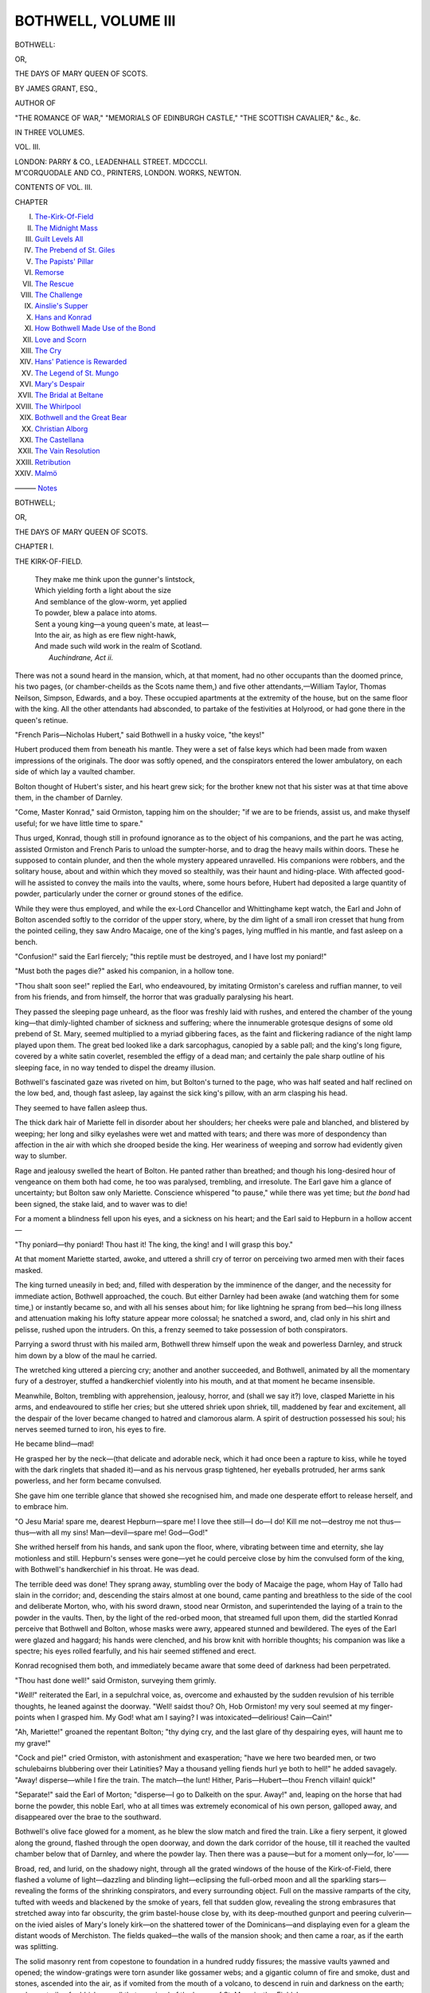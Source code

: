 .. -*- encoding: utf-8 -*-

.. meta::
   :PG.Id: 55529
   :PG.Title: Bothwell, Volume \III (of 3)
   :PG.Released: 2017-09-11
   :PG.Rights: Public Domain
   :PG.Producer: Al Haines
   :DC.Creator: James Grant
   :DC.Title: Bothwell
              or, The Days of Mary Queen of Scots
   :DC.Language: en
   :DC.Created: 1851
   :coverpage: images/img-cover.jpg

====================
BOTHWELL, VOLUME III
====================

.. clearpage::

.. pgheader::

.. container:: titlepage center white-space-pre-line

   .. vspace:: 4

   .. class:: xx-large bold

      BOTHWELL:

   .. class:: large

      OR,

   .. class:: x-large

      THE DAYS OF MARY QUEEN OF SCOTS.

   .. vspace:: 2

   .. class:: large

      BY JAMES GRANT, ESQ.,

   .. class:: small

      AUTHOR OF

   .. class:: small

      "THE ROMANCE OF WAR," "MEMORIALS OF EDINBURGH CASTLE,"
      "THE SCOTTISH CAVALIER," &c., &c.

   .. vspace:: 3

   .. class:: medium

      IN THREE VOLUMES.

   .. class:: medium

      VOL. \III.

   .. vspace:: 3

   .. class:: medium

      LONDON:
      PARRY & CO., LEADENHALL STREET.
      MDCCCLI.

   .. vspace:: 4

.. container:: verso center white-space-pre-line

   .. class:: small

      M'CORQUODALE AND CO., PRINTERS, LONDON.
      WORKS, NEWTON.

   .. vspace:: 4

.. class:: center large bold

CONTENTS OF VOL. \III.

.. vspace:: 2

.. class:: noindent small

CHAPTER 

.. vspace:: 1

.. class:: noindent white-space-pre-line

I. `The-Kirk-Of-Field`_
II. `The Midnight Mass`_
III. `Guilt Levels All`_
IV. `The Prebend of St. Giles`_
V. `The Papists' Pillar`_
VI. `Remorse`_
VII. `The Rescue`_
VIII. `The Challenge`_
IX. `Ainslie's Supper`_
X. `Hans and Konrad`_
XI. `How Bothwell Made Use of the Bond`_
XII. `Love and Scorn`_
XIII. `The Cry`_
XIV. `Hans' Patience is Rewarded`_
XV. `The Legend of St. Mungo`_
XVI. `Mary's Despair`_
XVII. `The Bridal at Beltane`_
XVIII. `The Whirlpool`_
XIX. `Bothwell and the Great Bear`_
XX. `Christian Alborg`_
XXI. `The Castellana`_
XXII. `The Vain Resolution`_
XXIII. `Retribution`_
XXIV. `Malmö`_

——— `Notes`_





.. vspace:: 4

.. _`THE-KIRK-OF-FIELD`:

.. class:: center x-large bold

   BOTHWELL;

.. class:: center medium bold

   OR,

.. class:: center large bold

THE DAYS OF MARY QUEEN OF SCOTS.

.. vspace:: 3

.. class:: center large bold

CHAPTER I.

.. class:: center medium bold

THE KIRK-OF-FIELD.

.. vspace:: 1

..

   |  They make me think upon the gunner's lintstock,
   |  Which yielding forth a light about the size
   |  And semblance of the glow-worm, yet applied
   |  To powder, blew a palace into atoms.
   |  Sent a young king—a young queen's mate, at least—
   |  Into the air, as high as ere flew night-hawk,
   |  And made such wild work in the realm of Scotland.
   |                                        *Auchindrane, Act ii.*

.. vspace:: 2

There was not a sound heard in the
mansion, which, at that moment, had no other
occupants than the doomed prince, his two
pages, (or chamber-cheilds as the Scots name
them,) and five other attendants,—William
Taylor, Thomas Neilson, Simpson, Edwards,
and a boy.  These occupied apartments at
the extremity of the house, but on the same
floor with the king.  All the other attendants
had absconded, to partake of the festivities at
Holyrood, or had gone there in the queen's
retinue.

"French Paris—Nicholas Hubert," said
Bothwell in a husky voice, "the keys!"

Hubert produced them from beneath his
mantle.  They were a set of false keys which
had been made from waxen impressions of
the originals.  The door was softly opened,
and the conspirators entered the lower
ambulatory, on each side of which lay a vaulted
chamber.

Bolton thought of Hubert's sister, and his
heart grew sick; for the brother knew not
that his sister was at that time above them,
in the chamber of Darnley.

"Come, Master Konrad," said Ormiston,
tapping him on the shoulder; "if we are to
be friends, assist us, and make thyself useful;
for we have little time to spare."

Thus urged, Konrad, though still in profound
ignorance as to the object of his companions,
and the part he was acting, assisted
Ormiston and French Paris to unload the
sumpter-horse, and to drag the heavy mails
within doors.  These he supposed to contain
plunder, and then the whole mystery
appeared unravelled.  His companions were
robbers, and the solitary house, about and
within which they moved so stealthily, was
their haunt and hiding-place.  With affected
good-will he assisted to convey the mails into
the vaults, where, some hours before, Hubert
had deposited a large quantity of powder,
particularly under the corner or ground stones
of the edifice.

While they were thus employed, and
while the ex-Lord Chancellor and Whittinghame
kept watch, the Earl and John of Bolton
ascended softly to the corridor of the
upper story, where, by the dim light of a
small iron cresset that hung from the pointed
ceiling, they saw Andro Macaige, one of
the king's pages, lying muffled in his mantle,
and fast asleep on a bench.

"Confusion!" said the Earl fiercely; "this
reptile must be destroyed, and I have lost
my poniard!"

"Must both the pages die?" asked his
companion, in a hollow tone.

"Thou shalt soon see!" replied the Earl,
who endeavoured, by imitating Ormiston's
careless and ruffian manner, to veil from his
friends, and from himself, the horror that
was gradually paralysing his heart.

They passed the sleeping page unheard,
as the floor was freshly laid with rushes,
and entered the chamber of the young
king—that dimly-lighted chamber of sickness
and suffering; where the innumerable
grotesque designs of some old prebend of
St. Mary, seemed multiplied to a myriad
gibbering faces, as the faint and flickering
radiance of the night lamp played upon them.
The great bed looked like a dark sarcophagus,
canopied by a sable pall; and the king's
long figure, covered by a white satin coverlet,
resembled the effigy of a dead man;
and certainly the pale sharp outline of his
sleeping face, in no way tended to dispel the
dreamy illusion.

Bothwell's fascinated gaze was riveted on
him, but Bolton's turned to the page, who
was half seated and half reclined on the low
bed, and, though fast asleep, lay against the
sick king's pillow, with an arm clasping his
head.

They seemed to have fallen asleep thus.

The thick dark hair of Mariette fell in
disorder about her shoulders; her cheeks
were pale and blanched, and blistered by
weeping; her long and silky eyelashes were
wet and matted with tears; and there was
more of despondency than affection in the air
with which she drooped beside the king.
Her weariness of weeping and sorrow had
evidently given way to slumber.

Rage and jealousy swelled the heart of
Bolton.  He panted rather than breathed;
and though his long-desired hour of
vengeance on them both had come, he too was
paralysed, trembling, and irresolute.  The
Earl gave him a glance of uncertainty; but
Bolton saw only Mariette.  Conscience
whispered "to pause," while there was yet
time; but *the bond* had been signed, the
stake laid, and to waver was to die!

For a moment a blindness fell upon his
eyes, and a sickness on his heart; and the
Earl said to Hepburn in a hollow accent—

"Thy poniard—thy poniard!  Thou hast it!
The king, the king! and I will grasp this boy."

At that moment Mariette started, awoke,
and uttered a shrill cry of terror on perceiving
two armed men with their faces masked.

The king turned uneasily in bed; and, filled
with desperation by the imminence of the
danger, and the necessity for immediate
action, Bothwell approached, the couch.
But either Darnley had been awake (and
watching them for some time,) or instantly
became so, and with all his senses about
him; for like lightning he sprang from
bed—his long illness and attenuation making
his lofty stature appear more colossal; he
snatched a sword, and, clad only in his shirt
and pelisse, rushed upon the intruders.  On
this, a frenzy seemed to take possession of
both conspirators.

Parrying a sword thrust with his mailed
arm, Bothwell threw himself upon the weak
and powerless Darnley, and struck him down
by a blow of the maul he carried.

The wretched king uttered a piercing cry;
another and another succeeded, and Bothwell,
animated by all the momentary fury of
a destroyer, stuffed a handkerchief violently
into his mouth, and at that moment he
became insensible.

Meanwhile, Bolton, trembling with apprehension,
jealousy, horror, and (shall we say
it?) love, clasped Mariette in his arms, and
endeavoured to stifle her cries; but she
uttered shriek upon shriek, till, maddened by fear
and excitement, all the despair of the lover
became changed to hatred and clamorous
alarm.  A spirit of destruction possessed his
soul; his nerves seemed turned to iron, his
eyes to fire.

He became blind—mad!

He grasped her by the neck—(that delicate
and adorable neck, which it had once
been a rapture to kiss, while he toyed with
the dark ringlets that shaded it)—and as his
nervous grasp tightened, her eyeballs
protruded, her arms sank powerless, and her
form became convulsed.

She gave him one terrible glance that showed
she recognised him, and made one desperate
effort to release herself, and to embrace
him.

"O Jesu Maria! spare me, dearest
Hepburn—spare me!  I love thee still—I do—I
do!  Kill me not—destroy me not
thus—thus—with all my sins!
Man—devil—spare me!  God—God!"

She writhed herself from his hands, and
sank upon the floor, where, vibrating between
time and eternity, she lay motionless and still.
Hepburn's senses were gone—yet he could
perceive close by him the convulsed form of
the king, with Bothwell's handkerchief in his
throat.  He was dead.

The terrible deed was done!  They sprang
away, stumbling over the body of Macaige
the page, whom Hay of Tallo had slain in the
corridor; and, descending the stairs almost at
one bound, came panting and breathless to
the side of the cool and deliberate Morton,
who, with his sword drawn, stood near
Ormiston, and superintended the laying of a train
to the powder in the vaults.  Then, by the
light of the red-orbed moon, that streamed
full upon them, did the startled Konrad
perceive that Bothwell and Bolton, whose masks
were awry, appeared stunned and bewildered.
The eyes of the Earl were glazed and haggard;
his hands were clenched, and his brow
knit with horrible thoughts; his companion
was like a spectre; his eyes rolled fearfully,
and his hair seemed stiffened and erect.

Konrad recognised them both, and immediately
became aware that some deed of darkness
had been perpetrated.

"Thou hast done well!" said Ormiston,
surveying them grimly.

"*Well!*" reiterated the Earl, in a sepulchral
voice, as, overcome and exhausted by
the sudden revulsion of his terrible thoughts,
he leaned against the doorway.  "Well! saidst
thou?  Oh, Hob Ormiston! my very
soul seemed at my finger-points when I
grasped him.  My God! what am I saying?
I was intoxicated—delirious!  Cain—Cain!"

"Ah, Mariette!" groaned the repentant
Bolton; "thy dying cry, and the last glare
of thy despairing eyes, will haunt me to my
grave!"

"Cock and pie!" cried Ormiston, with
astonishment and exasperation; "have we
here two bearded men, or two schulebairns
blubbering over their Latinities?  May a
thousand yelling fiends hurl ye both to hell!"
he added savagely.  "Away! disperse—while
I fire the train.  The match—the lunt!
Hither, Paris—Hubert—thou French villain! quick!"

"Separate!" said the Earl of Morton;
"disperse—I go to Dalkeith on the spur.
Away!" and, leaping on the horse that had
borne the powder, this noble Earl, who at
all times was extremely economical of his
own person, galloped away, and disappeared
over the brae to the southward.

Bothwell's olive face glowed for a moment,
as he blew the slow match and fired the
train.  Like a fiery serpent, it glowed along
the ground, flashed through the open doorway,
and down the dark corridor of the house,
till it reached the vaulted chamber below
that of Darnley, and where the powder lay.
Then there was a pause—but for a moment
only—for, lo'——

Broad, red, and lurid, on the shadowy
night, through all the grated windows of the
house of the Kirk-of-Field, there flashed a
volume of light—dazzling and blinding
light—eclipsing the full-orbed moon and all the
sparkling stars—revealing the forms of the
shrinking conspirators, and every surrounding
object.  Full on the massive ramparts of
the city, tufted with weeds and blackened
by the smoke of years, fell that sudden glow,
revealing the strong embrasures that stretched
away into far obscurity, the grim bastel-house
close by, with its deep-mouthed gunport
and peering culverin—on the ivied aisles of
Mary's lonely kirk—on the shattered tower
of the Dominicans—and displaying even for
a gleam the distant woods of Merchiston.
The fields quaked—the walls of the mansion
shook; and then came a roar, as if the
earth was splitting.

The solid masonry rent from copestone to
foundation in a hundred ruddy fissures; the
massive vaults yawned and opened; the
window-gratings were torn asunder like gossamer
webs; and a gigantic column of fire and
smoke, dust and stones, ascended into the
air, as if vomited from the mouth of a
volcano, to descend in ruin and darkness on the
earth; and a vast pile of rubbish was all that
remained of the house of St. Mary-in-the-Fields!

"Ho! ho!" cried Ormiston, with a wild
laugh.  "Like a bolt from a bow, there goeth
Henry Stuart, Lord of Darnley, Duke of
Albany, and King of Scotland!"

For a moment Bothwell felt as if he neither
lived nor breathed; but Ormiston hurried him
away, while all their appalled comrades
dispersed in various directions.  Konrad,
although the whole affair was an
incomprehensible mystery to him, acting by
the natural instinct of self-preservation,
on finding himself deserted by companions
whom he dreaded and abhorred, instead of
returning to the city, struck into a narrow
horseway that led southward, and hurried
with all speed from the scene of this
terrible explosion; for the whole bearing of
those who had so suddenly left him to
his own reflections, informed him that it
would neither be conducive to his safety
or honour to be found in a vicinity so dangerous.

Ignorant of the country, and with no other
object than to leave the city far behind him,
he traversed the rough and winding path, on
one side of which lay a vast lake[\*] and the
ruins of a convent; on the other, fields marked
in the ancient fashion (when draining was
unknown) by high rigs, having between deep
balks or ditches, where the water lay glistening
in the moonlight.  Then he entered upon
the vast common muir of the burgh, that in
the gloom of the night appeared to be bounded
only by the distant hills.

.. class:: center large bold

.. class:: noindent small

[\*] The Burgh loch.  *Mag. Absalom*.

.. class:: center large bold

From the effect of long confinement he
soon became faint and exhausted; and, though
he dared not approach any habitation, there
was none within view, for the district seemed
strangely desolate and still.

At the verge of the muirland, near where
a little runnel meandered between banks
overhung by reeds and whin and rushes, there
stood a little chapel, dedicated in the olden
time to St. John the Baptist, having a crucifix
and altar, where the wayfarer might pause to
offer up a prayer.  There a hermit had once
resided; and the charter of foundation
mentions, that he was clothed "in a white
garment, having on his breast a portraiture of
St. John the Baptist, whose hermit he was
called."  The chapel had been partly
demolished to pave the road; and even the stone
that marked the anchorite's grave, had been
torn out for the same purpose.  The windows
were empty, and the grass grew where the
cross had stood on the altar; but there was no
other resting-place, and Konrad entered the
little ruin with caution.

A lamp was burning on the altar, but the
oratory was quite desolate.  The nuns of
St. Katherine of Sienna had kept, in other days,
a light ever burning on the Baptist's shrine,
to which they made yearly pilgrimages; and
one poor old survivor of the scattered sisterhood
still tended the lamp with the labour of
religious love.

Uttering a prayer to Heaven for protection,
overcome by weariness and exhaustion,
Konrad laid by his side the sword given him by
Ormiston, and, wrapped in the other gift of
the same remarkable personage, composed
himself to sleep, leaving to the morrow the
study and development of his future plans.

How little he knew of the deed in which he
had that night been so unwittingly a participator!

Of Darnley's attendants, all were buried
among the ruins save Neilson, who was taken
alive from amid the debris next day, and
William Taylor the page, whose body was
found lying beside the king's.  They had both
been carried through the air, over the lofty
ramparts of the city, into the garden of the
Blackfriars, where they were found in their
night-clothes, within a few yards of each other,
without much external injury, save a wound
made by the maul on the king's forehead.

Such was the generally received account
of this affair, though the recent and able
historian of Scotland asserted, that he had seen
documents which proved that the young king
had been first assassinated, and then carried
into the garden; after which the house was
blown up—a useless and dangerous means of
causing a more general and immediate alarm.





.. vspace:: 4

.. _`THE MIDNIGHT MASS`:

.. class:: center large bold

   CHAPTER II.


.. class:: center medium bold

   THE MIDNIGHT MASS.

.. vspace:: 1

..

   |            What, though the men
   |  Of worldly minds have dared to stigmatise
   |  The sister-cause—religion and the law—
   |  With superstitious name!
   |                              *Grahame.*

.. vspace:: 2

"Now, Lord Earl," said Ormiston, as they
paused breathlessly near the Pleasance Porte;
"which way wendest thou?"

"To Holyrood—to Holyrood!" panted
the Earl.  "And thou?"——

"Faith! to my own lodging.  Thou knowest
that I byde me at the Netherbow, in the
turnpike above Bassandyne, that rascally
proclamation printer; and we must enter
the city separately."  The Earl sighed
bitterly.  "Cock and pie! what dost thou
regret?"

"To-night."

"Then, what dost thou fear?"

"To-morrow."

"By Tantony! thou art a very woman!
Remember the bond by which this deed was
done—signed by so many noble lords and
powerful barons under that yew-tree at
Whittinghame.  Sighing again!  What dost thou
dread?"

"*Myself!*" replied the Earl, in whom the
reaction of spirit had caused an agony of
remorse.  "Thee, and the subscribers of that
bond, I may avoid—but myself—never!"

"These scruples come somewhat late, my
lord!" said Ormiston, scornfully.  "Dost
thou doubt the faith of me, or of French
Paris?  Surely thou knowest my zeal!"

"True! but faith and zeal are very
different things."

"'Sblood!  Lord Earl, dost thou doubt
mine honour?" said Ormiston, laying hand
on his sword.  "Though I owe thee suit and
knight's service, nevertheless I am a baron
of coat-armour, whose honour brooks no
handling.  But let us not quarrel, Bothwell!"
he added, on seeing that the spirit of his
ally was completely prostrated for the time.
"Suspicion will never attach to thee; besides,
that Norse knave is abroad, with the
well-known cloak and sword of Darnley,
which Hubert stole me from his chamber.
These, when he is found again, will turn all
the vengeance on him; so let us to bed ere
the alarm be given—to bed, I say, in peace;
for we have the alliance of ten thousand
hearts as brave as ever marched to battle."

"How much more would I prefer the
approbation of my own!"

"Out upon thee!  I will loose all patience.
If thou distrustest Paris, one stroke of a
poniard"——

"Peace, Ormiston! thou art a very bravo,
and would thus make one more sacrifice to
increase our list of crimes."

"Just as a name may be wanted to fill
the roll of Scotland's peers, by thy lamentable
decapitation and profitable forfeiture,"
growled Ormiston.  "I know little of
statecraft, though I have a bold heart and a
strong hand.  Come! be once more a man,
and leave remorse to children.  The crime
that passes unpunished, deserves not to be
regretted."

"Sophistry!" exclaimed the conscience-struck
Earl; "sophistry!  Avenging remorse
will blast my peace for ever.  Now, too
bitterly I begin to feel, that joy for ever ends
where crime begins!"

They separated.

Blind with confusion, and bewildered by
remorse, the Earl reeled like a drunken man,
as he hurried down by the back street of the
Canongate towards the palace, impatient, and
dreading to be missed from his apartments,
when the alarm should be given.

A burning thirst oppressed him; his tongue
felt as if scorched, and his lips were dry and
baked.  Frightful ideas pressed in crowds
through his mind; he often paused and pressed
his hands upon his temples; they were like
burning coals, and throbbed beneath his
trembling fingers.  He looked back mentally to
the eminence from which he had fallen, and
shuddered at the depth and rapidity of his
descent.  In the storm of remorse and
unavailing regret that agitated his soul, the
beauty of Mary, and the dreams of ambition
it had inspired, were alike forgotten.

He paused at times, and listened; he knew
not why.  The night was very still, and there
came no sound on the passing wind.  A pulse
was beating in his head.  How loud and
palpable it was!

There was ever before him the last unearthly
glare of those despairing eyes.  It was
ever in his ears, that expiring wail, sinking
into a convulsive sob—ever—ever, turn
where he would; if he walked fast—to leave his
burning thoughts behind him; if he stood
still—that cry and the deathlike visage were
ever before him.

"O! to be as I have been—as I was but one
long hour ago!" he exclaimed, shaking his
clenched hands above his head.  "O! for the
waves of Lethe to wash the past for ever from
my memory!  Satan—prince of hell—hear
me!  Hear me, who dares not now to address
his God!"

His frightful thirst still continued, until its
agony became insupportable; and he looked
around to find wherewith to quench it.  On
the side of St. John's hill, a green and
solitary knoll that rose some sixty feet in height
on the wayside, a light attracted his attention;
and, supposing that it shone from a
lonely cottage or small change-house, he
approached to procure a draught of any thing
that could be had for money—any liquid, from
water to *lachryma Christi*, to quench the
maddening thirst that seemed to consume him.

The light shone from an aperture in the
door of a half-ruined barn.  Bothwell grasped
his sword, and adjusted his mask; but ere
he knocked, a voice within, deep and musically
solemn, arrested him by saying—

"Confiteor Deo Omnipotenti, beatæ Mariæ
semper Virgini, beato Michaeli archangelo,
beato Joanni Baptistæ, Sanctis Apostolis
Petro et Paulo, omnibus Sanctis et tibi,
Pater, quia peccavi nimis cogitatione, verbo
et operâ.  Meâ culpâ! meâ culpâ! meâ
maximâ culpâ!"

Astonished by these words, which form
part of the office of mass, and struck to the
very soul in hearing them at such a time,
when their application was so painfully
direct, he paused a moment.  The door was
opened by a man in complete armour; but
the Earl entered immediately, to behold—what
appalled and bewildered him still more.

The rude barn had been hurriedly adapted
to the purposes of a chapel.  A rough table,
representing the altar, occupied one end;
six candles burned thereon, three on each
side of a plain wooden crucifix, which stood
before an old representation of the
crucifixion, that whilome had adorned some more
consecrated fane.

Bowing down before this rude altar, with
eyes full of fervour, and piety, and glory,
was the aged priest, who, not a hundred yards
from the same spot, had, but a few hours
before, craved and received alms from the hands
of the regicide noble; but now his aspect
was very different, for he wore the rich
vestments of other days, when he was one of
St. Giles' sixteen prebendaries; and he held aloft
a round silver chalice, which he had saved
from the plunder of the church by the bailies
of Edinburgh.  The bell was ringing, and he
was in the act of celebrating mass, before
an anxious and fearful, but devout few, who,
despite the terrible laws passed against them
by the men of the new *regime*, met thus in
secret to worship God after the fashion of
their fathers, preferring the mystical forms
and ceremonies which had been handed
down to them by the priests of other years,
to a new hierarchy, upheld by the swords
of the unlettered peers and homicidal barons
of 1560.  The women, fearful and pale, were
muffled in their hoods and plaids; the men
were all well armed, and not a few grasped
their poniards, and keenly scrutinized the
Earl on his entrance.

All the long-forgotten piety of his
childhood—all the memory of those days of
innocence, when his pious mother, Agnes of
Sinclair, taught him first to raise his little
hands in prayer in Blantyre's stately Priory—gushed
back upon his heart.  Making a sign
of the cross, he knelt down among the people;
and, overcome by the influence of old
associations, by the sudden vision of an altar
and the mass, and by the terrible knowledge
of what he was now in the sight of that
Being whom he trembled to address, he
burst into an agony of prayer.

Again and again the mass-bell rang, and
lower bent every head before that humble
altar, on which all present deemed (for such
is the force of faith) that the invoked Spirit
of God was descending, and the Destroyer
trembled in his inmost soul.  He covered
his head with his mantle, and bent all his
thoughts on Heaven, in prayers for mercy
and forgiveness.

A shower of tears came to his aid, and his
thirst passed away; but oh! how deep were
those mental agonies, of which he dared to
inform no one!

It was long since he had wept, and he could
not recall the time; but his tears were salt and
bitter.  They relieved him; after a few minutes
he became more composed; and the stern
necessity of returning instantly to Holyrood
pressed vividly upon him; but he dreaded to
attract attention or suspicion of treachery, by
moving away.  Among those present, he recognised
many citizens who outwardly had conformed
to the new religion; but thus, in secret,
clung to the old.  Near him knelt young
Sir Arthur Erskine, captain of the queen's
archers, in his glittering doublet of cloth-of-gold;
and a beautiful girl of eighteen, whose
dark brown hair was but half-concealed by
her piquant hood (*à la Mary*), was kneeling
by his side, and reading from the same missal.
Their heads were bent together, and their
hair mingled, as the young girl's shoulder
almost rested on the captain's breast.

Bothwell saw that they were lovers; for
nothing could surpass the sweetness and
confidence of the girl's smile when she gazed on
Sir Arthur's face; for then the impulses of
love and religion together, lit up her eyes
with a rapture that made her seem something
divine.

The Earl thought of Mary—of the desperate
part he had yet to play; of all he had
dared and done, and had yet to dare and do;
the paroxysm passed, and he felt his heart
nerved with renewed courage.

Love revived—remorse was forgotten; and,
the moment mass was over, he stole
hurried to Holyrood—gained his apartments
unseen, swallowed a horn of brandy to drown
all recollection, and flung himself on his bed,
to await the coming discovery and the coming day.





.. vspace:: 4

.. _`GUILT LEVELS ALL`:

.. class:: center large bold

   CHAPTER III.


.. class:: center medium bold

   GUILT LEVELS ALL.

.. vspace:: 1

..

   |  He is my lord!—my husband!  Death! twas death!—
   |  Death married us together!  Here I will dig
   |  A bridal bed, and we'll lie there for ever!
   |  I will not go!  Ha! you may pluck my heart out,
   |  But I will never go.  Help! help!  Hemeya!
   |  They drag me to Pescara's cursed bed.
   |                                      *Sheils' Apostate.*

.. vspace:: 2

A stupor, not a slumber, sank upon
him; it weighed down his eyelids, it confused
his faculties, and oppressed his heart; but
even that state of half unconsciousness was
one of bliss, compared to the mental torture
he had endured.

The tolling of the great alarm bell of the
city, which usually summoned the craftsmen
to arms, and the gathering hum of startled
multitudes, murmuring like the waves of a
distant ocean, as the citizens were roused by
those who kept watch and ward, awoke Earl
Bothwell.  He listened intently.  Loudly
and clearly the great bell rang on the wind,
above the hum of the people pouring downwards
like a sea, to chafe against the palace
gates.  Then came distant voices, crying—

"Armour!—armour!—fie!—treason!"

Steps came hastily along the resounding
corridor; there was a sharp knocking at the
door of his chamber, and, without waiting
for the usual ceremony of being introduced
by a page, Master George Halkett, the Earl
of Huntly, and Hepburn of Bolton, entered.
The latter was now in complete armour, that
the visor might conceal the terrible
expression of his altered face.

"How now, Master Halkett!" asked the
Earl with affected surprise.  "Whence this
intrusion?  What is the matter?"

"Matter enough, I trow!" replied the
other; "the king's house has been blown
up, and his majesty slain."

"Jesu!" cried the Earl, leaping from his
bed, glad to find in action a refuge from his
own solitary thoughts.  "Fie! treason!
Surely thou ravest!  Speak, Bolton!"

Bolton replied in a voice so inarticulate
that it was lost in the hollow of his helmet;
for his mind seemed a chaos of despair and
stupefaction.  Since that terrible hour he
had vainly been endeavouring to arrange
his thoughts, and act like a sane man.

"'Tis the verity, my lord!" continued
Halkett.  "Hark! how the roar increaseth
in the town."

"And who, say they, hath done this dark deed?"

"All men accuse the Earls of Morton and
Moray," replied Huntly, who had been
industriously spreading the rumour, which
their known hostility to Darnley made
common at the time.

"Fie! treason!" cried Bothwell, bustling
about.  "Armour!—a Bothwell!  Harkee,
French Paris—Calder, ho! my pyne doublet
and sword!"

"Nay! thou hadst better take armour,"
said Bolton.

"Right! there lieth a Milan suit in yonder
cabinet.  Sirs, my pages are gone Heaven
knows where—I crave service—my points,
I pray you truss them."

Huntly and Bolton brought the mail from
the carved cabinet, and hastily accoutred the
Earl.  It was a Milan suit, a very beautiful
one of the late King James's fashion, washed
with silver; the corselet was globular, having
puckered lamboys of steel in lieu of tassettes,
and a bourgoinette, with a metoniere acting
as a gorget.  He could have concealed his
face perfectly by this peculiar appendage to
the headpiece; but his natural boldness and
daring now rendered such a measure unnecessary.
The moment the accoutring was
over, he was left alone; for Master Halkett
hurried away from chamber to chamber,
being one of those who love to be the first
bearers of startling tidings; Huntly departed
to arm his retinue for any emergency, and
Bolton to array the archer guard, and bear
back the armed populace, who were clamouring
at the palace gates.

Aware how much his future fate depended
on the issue of his first interview with Mary,
the Earl could bear suspense no longer; and
aware that she would now be roused,
notwithstanding the untimely hour, he resolved
to seek her apartments; the daylight, his
sword and armour, had restored his confidence.

Coldly and palely the February dawn was
brightening: though the stillness of midnight
lay yet upon the dewy hills, there was a din
within the city that might "awake the
dead."  There was a melancholy solemnity about the
dull grey dawn, and the gloomy façade of
the old monastic edifice, that oppressed the
Earl's heart as he crossed its empty court,
and heard the jingle of his armour echoed in
the dark arcades, where pages and servitors
were hurrying to and fro; while quick steps
and sharp voices rang in the long corridors
and stone ambulatories of the old palace.  As
he approached James V.'s tower, where the
queen occupied those apartments that are now
daily exhibited to the curious, a man in a
complete suit of black armour jostled him.

"Ormiston!" he exclaimed.

"Well met, Lord Earl—good-morrow!"
replied his evil mentor, in a whisper.  "The
whole city is agog now, and every voice is
raised against the Lord Moray—a lucky
infatuation for us.  The blue banner hath been
displayed by the convener of the corporations,
whose thirty-three pennons are all unfurled;
so the rascally craftsmen are fast mustering
in their helmets for trouble and tulzie; while
Craigmillar and the Lord Lindesay, with their
lances, are coming in on the spur.—But whither
goest thou?"

"To the queen."

"Fool! fool! is this a time?"

"There was a time," replied the Earl,
bitterly, "when such a varlet as thou dared not
have spoken thus to Bothwell."

"True," replied the other, with a sardonic
grin; "but *guilt*, like misfortune, levels all
men.  Tarry—the queen"——

"No, no—I must see her!  Not hell itself
shall keep me from her!"

"Ha! ha!" laughed Ormiston, as the Earl
ascended the staircase; "odsbody! why, a
stone wall or a stout cord would keep a
stronger lover than thee well enow."

Bothwell felt now all the humility and
agony of being in the power of this
unscrupulous ruffian, and he sighed bitterly
more than once as he advanced towards the
royal apartments.

"Now," thought he, "must I doubly dye
my soul in guilt—the guilt of black
hypocrisy.  Oh, to be what I have been!  How
dark are the clouds—how many the vague
alarms—that involve the horizon of my fate!
Last night—and the recollection of that
irreparable deed—could I blot them from
memory, happiness might yet be mine."

A crowd of yeomanry of the guard, in their
scarlet gaberdines, with long poniards and
partisans; archers in green, with bent bows
and bristling arrows; pages in glittering
dresses, and gentlemen in waiting, all
variously armed, made way at the entrance of
the queen's apartments, near the door marked
with Rizzio's blood.  After a brief preliminary
it was opened—the heavy Gobeline tapestry
was raised, and the earl found himself
in the presence of—Mary.

When he beheld her, every scruple and
regret, every remnant of remorse again
evaporated, and he felt that he had done nothing
that he would not repeat.

She was plainly and hurriedly attired in
a sacque of blue Florence silk, tied with a
tassel round her waist.  The absence of her
high ruff revealed more than usual of her
beautifully delicate neck and swelling bosom;
while the want of her long peaked stays and
stiffened skirts, displayed all the grace and
contour of her graceful form.  Save the
rings that flashed on her fingers, she was
without jewels; and in a profusion, such as
the Earl had never seen before—her bright
and luxuriant auburn hair fell unbound upon
her shoulders, covered only by a square of
white lace, a long and sweeping veil, that
(as old Juvenal says), "like a tissue of woven
air," floated around her.  Her snow-white
feet were without stockings, for she had just
sprung from bed, and the short slippers of
blue velvet shewed her delicately veined
insteps and taper ankles in all their naked
beauty.

Her brow and rounded cheeks were pale
as death; but, though suffused with tears,
her eyes were full of fire, and there was more
perhaps of anger than of grief in the quivering
of her short upper lip.  Aware of her
dishabille, and that the Countess of Argyle,
and other ladies of the court, who were all
in their night-dresses, had fled at the Earl's
approach, as so many doves would have done
from a vulture, leaving her almost alone with
him—the queen cast down her long dark
lashes for a moment, and then bent her keen
gaze full upon Bothwell, whose open helmet
revealed the pallor of his usually careless,
jovial, and nutbrown face.

   |  "Forth from its raven fringe the full glance flies,
   |    Ne'er with such force the swiftest arrow flew;
   |  'Tis as the snake late coil'd, who pours his length,
   |  And hurls at once his venom and his strength."
   |

Powerful and daring as he was, the Earl
quailed beneath her eye; but immediately
recovering his admirable air of self-possession,
he began in the most courteous manner
to deplore the dreadful event, "which," says
the Knight of Halhill, "he termed the strangest
catastrophe that ever was heard of; for
thunder had come out of the sky, and burnt
the house of the king, whose body was found
lying dead at a little distance from the ruins
under a tree."

"Thunder, sayest thou?" reiterated the
Queen.  "Sweet mother Mary—assist me!
Some of the archers of our guard, Lord
Earl, men whose bows were drawn at Pinkiecleugh
and Ancrumford, aver that the ruins
bear marks of Friar Bacon's art rather than
electricity.  Thunder!"——

"What does your majesty mean?"

"Lord Earl," replied Mary, in a low
emphatic tone; "this—this is—*thy* doing—thine!"

"Madam—madam"—urged the Earl, but
his tongue refused its office, and clove to the
roof of his mouth.

"Hah, my Lord!" continued the Queen;
"is it the astonishment of innocence, or the
shame of guilt, that paralyses thy too ready
tongue at this terrible moment?  I see thou
art guilty," she added, in a sepulchral voice;
"and now thou comest before me covered
with the blood of my husband."

"I swear to your majesty"——

"Swear not!  Else whence do your hands
tremble?  Why is your face thus pale—yea,
pale as Ruthven's seemed on that other fatal
night—a year ago in this chamber?"

Gathering courage from desperation, the
kneeling noble, hoping to be interrupted in
his vow, replied—

"I swear to you, gracious madam, by
heaven and all that is in it—by the earth
and all that is on it—by the souls of my
Catholic ancestors—by the bones of my
father—by my own salvation and honour, which
I prize more than life—by your love, your
esteem, to win which I would gladly peril
more than a thousand lives"——

"Enough!" replied the Queen, interrupting
the terrible falsehood, and covering her
face with her hands; "pardon my grief and
horror—I believe thee.  There—kiss my hand
in token of trust."

Bothwell's heart was touched by her innocent
confidence; he became giddy, and almost
reeled.

"O Mary! my wish, my hope, my dream!
Would that I were pure enough to be worthy
of thee!" said the Earl, in a touching voice;
for a moment his heart was crushed by sorrow
and remorse, as he pressed to his lip the
soft, small hand of the queen.  But she did
not hear these pathetic exclamations, which
conveyed all the Earl's secret in their tone;
for at that moment a group that crossed the
palace yard riveted all her faculties.

Sir Arthur Erskine and Hepburn of Bolton,
both sheathed in armour, with a band of
their archers, appeared escorting a few
yeomen of the guard, who bore on their crossed
partisans a body muffled in a soldier's mantle,
and followed by a crowd of gentlemen, grooms,
pages, and armed craftsmen.

She shuddered.  The weak points of Darnley's
character, his folly, his foppery, his
profligacy, his neglect of herself, and the wanton
murder of her secretary, all vanished from
her memory for the time, and she saw him
only as she had seen him first in the hall of
Wemyss—handsome, tall, and graceful—in
all the bloom of youth, nobility, and
comeliness, with his dark eye sparkling and his
feathers waving, and all the blind devotion
which at two-and-twenty had become a part
of her very being, and which had absorbed
young Henry Stuart into her very soul,
came back vividly and painfully upon her mind.

She tottered to a seat.

Her eyes assumed a tearless and stony
aspect—a cloud of horror descended upon
her snowy brow; and the Earl felt bitterly
as he gazed on her, that his presence, and
the love he had so daringly expressed, were
alike unheeded or forgotten.





.. vspace:: 4

.. _`THE PREBEND OF ST. GILES`:

.. class:: center large bold

   CHAPTER IV.


.. class:: center medium bold

   THE PREBEND OF ST. GILES.

.. vspace:: 1

..

   |  A "God be with thee," shall be all thy mass;
   |  Thou never lovedst those dry and droning priests.
   |  Thou'lt rot most cool and quiet in my garden;
   |  Your gay and gilded vault would be costly.
   |                                    *Fazio, a Tragedy.*

.. vspace:: 2

After an uneasy slumber, in the place
where we left him a few pages back, Konrad
was awakened by a rough grasp being laid
on his shoulder, and a voice crying—

"Harl him forth, till we find what manner
of carle he is!" and, ere he was thoroughly
roused, several strong hands dragged him to
the door of that solitary little chapel, where
he found himself in the presence of two
knights on horseback, and a band of mailed
men-at-arms, bearing hackbuts and partisans,
and carrying a banner bearing a blue
shield charged with the heart and mullets
of Morton.

It was a beautiful spring morning.  The
sun was rising above the eastern hills, and
gilding the peaks of the Pentlands, that
towered above the wreaths of gauzy mist
rolling round their heath-clad bases.

"Whence comest thou, fellow?" asked the
first knight, who was no other than our
ferocious acquaintance, Lord Lindesay of the
Byres, who, with his men-at-arms, had been
scouring the adjacent country for some one
upon whom to execute his vengeance.

"Some accomplice and abettor of the Lord
Moray!" observed the other; "art and part
at least—for all the city saith that he
committed the deed; at least, there are those who
find their interest in circulating the report
most industriously."

"Tush! the Lord Moray abideth at his
tower of Donibristle; and I will maintain
body to body against any man, that he lieth
foully in his throat who accuseth James
Stuart of being concerned in the slaughter
of last night."

"But, dustifute—knave—speak! whence
comest thou?"

"By what right dost thou ask?" said
Konrad, starting at the voice of the questioner,
who had the policy to keep his visor
down, and affected not to recognise his
acquaintance of the hostellary.

"What right? false loon! the right of my
rank.  I am James Earl of Morton; and now
that I look on thee, thou tattered villain—by
St. Paul!  I see the king's cloak on thy
shoulders.  We all know the Lord Darnley's
scarlet mantle, sirs, with its gold embroidery;
and doth its splendour not contrast curiously
with this foreigner's rags and tatters?"

"By cock and pie!" said Ormiston under
his helmet, as he pushed through the crowd
at this juncture, "I would swear to it as
I would to my own nose, or to the king's
toledo sword, which I now see by the side
of this double thief and traitor!  We all
know him, sirs!  The unco'—the foreigner—who
with John of Park attempted to assassinate
my Lord of Bothwell in Hermitage
glen.  Last night he escaped from the tower
of Holyrood."

"Close up, my merry men all!" said Morton;
"forward, pikemen—bend your hackbuts;
for we have meshed one of the knaves
at last."

There was a terrible frown gathering on
the brow of Lindesay.  This ferocious peer,
and uncompromising foe of the ancient
church, was distinguished by the sternness
and inflexibility of his character, even in
that iron age; and the fire of his keen grey
eye increased the expression of his hard
Scottish, yet noble features, and thick grizzled
beard, which consorted so well with the
antique fashion of his plain steel armour, with
its grotesque and gigantic knee and elbow
joints projecting like iron fans, with
pauldrons on the shoulders.  His salade was of
the preceding century, and was surmounted
by his crest, a silver ostrich bearing in its
beak a key—on his colours, a roll azure and
argent.  Unsheathing his long shoulder-sword,
he said with stern solemnity—

"Now, blessed be God! that hath given us
this great and good fortune to-day.  These
ruins, where that mother of blasphemy and
abomination—who hath made whole nations
drunk with the cup of her iniquities—once
practised her idolatries, seem to have rare
tenants this morning.  First, amid the walls
of Leonard's chapel, we found that worshipper
of graven images—Tarbet, the mass-priest,
with all his missals and mummery in right
order for the pillory at the Tron; and here, in
the oratory of the Baptist, we have started
our other game—one of the regicides, whose
body shall be torn piecemeal, even as Graeme
and Athol were torn of old; yea,
villain! embowelled and dismembered shalt thou be,
while the life yet flickers in thy bleeding
heart; but, first, thou shalt be half-hanged
from yonder tree.  Quick! a knotted cord,
some of ye!"

"Nay, my good Lord of Lindesay," interposed
Morton, "I would reserve him for the
queen's council, whose examination may
bring to light much of whilk we are still in
ignorance."

"Now, by my father's bones!" began fierce
Lindesay, clenching his gauntleted hand
with sudden passion, "must I remind thee,
who wert High Chancellor of Scotland, and,
as such, chief in all matters of justice—the
king's most intimate councillor, and holder
of that seal, without the touch of which not
a statute of the estates can pass forth to the
people—must I remind thee of that ancient
Scottish law, by which our forefathers decreed,
if a murderer be taken REDHAND, he should
incontinently be executed within three days
after commission of the deed; and here, within
a mile of the Kirk-of-Field, we find a known
comrade of Park, the border outlaw, with the
sword and mantle of our murdered king"—

"Yea," interrupted a voice from the band,
"a cloak which I saw in the king's chamber
but yesternight."

"What other proof lack we?" said Lindesay.

"Away with him!" cried several voices,
and Ormiston's among them; "for he hath
assuredly murdered the king!"

To all these fiercely-uttered accusations,
Konrad had not a word to reply in extenuation
or defence; and his astonishment and
confusion were easily mistaken for guilt and
fear.

"As thou pleasest, Lindesay," said Morton
coldly, for he was unused to find his advice
neglected.  "To me it mattereth not,
whether he be hanged now or a year hence.  I
have but one thing more to urge.  Let us
confront him with the mass priest Tarbet,
and I warrant that, by blow of boot and
wrench of rack, we may make some notable
discoveries.  We know not whom they may,
in their agony, accuse as accessories if we give
them a hint;" and indeed the Earl might have
added, that he did not care, while he was not
accused himself.

But his own time was measured.

Lindesay seemed struck by this advice (as
there was an estate bordering his own which
he had long coveted), and so ordering the
prisoner to be secured by cords, and gagged,
by having a branch cut from a hawthorn bush
tied across his mouth so tightly that the
blood oozed from his torn lips.  He was then
bound to the tail of a horse, and thus
ignominiously conducted back to the excited city,
escorted by Morton's band of hackbuttiers.

Had an English army, flushed with victory,
been crossing the Esk, a greater degree of
excitement could not have reigned in the
Scottish capital than its streets exhibited on this
morning, the 11th February, 1567.

The crafts were all in arms, and the
spacious Lawnmarket was swarming with men
in armour, bearing pikes, hackbuts, and
jedwood axes, two-handed swords, and partisans;
while the pennons of the various corporations—the
cheveron and triple towers of the sturdy
Masons—the shield, ermine, and triple crowns
of the Skinners—the gigantic shears of the
Tailors—and so forth, were all waving in the
morning wind.  Splendidly accoutred, a
strong band of men-at-arms stood in close
array near the deep arch of Peebles Wynd,
around the residence of the provost, Sir
Simeon Preston of Craigmillar, whose great
banner, bearing a *scudo pendente*, the
cognisance peculiar to this illustrious baron, was
borne by his knightly kinsman, Congalton of
that Ilk.

A half-mad preacher, in a short Geneva
cloak and long bands, and wearing a
long-eared velvet cap under his bonnet, had
ensconced himself in a turret of the city cross,
from whence, with violent gestures, in a shrill
intonation of voice, he was holding forth to
a scowling rabble of craftsmen, and women
in Gueldrian coifs and Galloway kirtles, who
applauded his discourse, which he was beating
down, with Knox-like emphasis, and striking
his clenched hand on the cope of the turret
with such fury, that he had frequently to
pause, make a wry face, and blow upon it.
Then, with increased wrath, he thundered
his anathemas against the "shavelings of
Rome, the priests of antichrist—the relics of
their saints—their corrupted flesh—their rags
and rotten bones—their gilded shrines and
mumming pilgrimages!"  Sternly he spoke,
and wildly, too, with all the enthusiasm of a
convert, and the rancour of an apostate, for
he was both.

A few yards further down the sunlit street,
stood one of those very shavelings against
whom he was pouring forth the vials and the
vehemence of his wrath.  At the Tron beam
stood the aged Tarbet on a platform, a few feet
above the pavement.  By a cord that encircled
his neck, his head was tied close to the wooden
column supporting the tron, or great steel-yard
where the merchants weighed their
wares; and to that his ear was fixed by a
long iron nail, from which the blood was
trickling.  Faint and exhausted, the old man
clung with feeble hands to the pillar to avoid
strangulation, as his knees were refusing their
office.  He was still in his vestments, with the
cross embroidered on his stole; a rosary
encircled his neck, and, to excite the mockery
of the mob, a missal, a chalice, and censer were
tied to it; and while enduring the greatest
indignities to which the inborn cowardice,
cruelty, and malevolence of the vulgar, can
subject the unfortunate and the fallen,
inspired by the memory of the greater martyr
who had suffered for him, he blessed them
repeatedly in return.  The boys were
yelling "Green Sleeves"—"John, cum kiss me
now," and other songs, converted from
Catholic hymns into profane ribaldry; ever and
anon, as Knox tells us, serving him with "his
Easter eggs," meaning every available
missile, and under the shower that poured upon
him the old man was sinking fast.  At last
a stone struck his forehead, the blood burst
over his wrinkled face, and drenched his
silver hair.  He tottered, sank, and hung
strangling by the neck; and then, but not
till then, he was released and borne away to
the nearest barrier, where he was again
expelled the city, with the warning, that to say
mass once more would involve the penalty
of instant death.

The tide was now completely turned
against the ancient clergy, and the sternest
means were used by the new against them.
Knox had declared that the toleration of a
single mass was more dangerous to Scotland
than 10,000 armed soldiers; and in the
spirit of this precept, so long after the
Reformation as 1615, a poor Jesuit was dragged
from his altar in an obscure cellar, and
hanged by King James's authority in the
streets of Glasgow.

It was while the minds of the people were
in the state we have described—excited by
the terrible death of the king, inspired by
the discourse of the firebrand on the cross,
and only half glutted by the persecution of
the poor old prebend of St. Giles, that,
guarded by Morton's and Lindesay's band,
Konrad of Saltzberg was led up Merlin's
Wynd, and into the High Street, where the
masses of men in a state of fury and ferment,
swayed to and fro from side to side of that
magnificent thoroughfare, like the waves of
an angry sea.  The moment he appeared,
there was given a yell that rent the air; and
a rush was made from all quarters towards
the new victim, of whose participation in the
deed at the Kirk-of-Field, a terrible account
was instantly circulated.





.. vspace:: 4

.. _`THE PAPISTS' PILLAR`:

.. class:: center large bold

   CHAPTER V.


.. class:: center medium bold

   THE PAPISTS' PILLAR.

.. vspace:: 1

..

   |            Oh!  I will hail
   |  My hour when it approaches; life has been
   |  A source of sorrow, and it matters not
   |  How soon I quit the scene, for I have roved
   |  A friendless outcast in the thorny world,
   |  Upon it, but not of it; and my death
   |  Is but escape from bondage.
   |                      *The Spell of St. Wilten.*

.. vspace:: 2

We have likened the dense mass that filled
the High Street to a sea, and so like the waves
of a sea, when agitated by a stormy wind,
was that mass urged in one direction
towards this new victim, whom they demanded
of both Morton and Lindesay to be given up
to their summary vengeance.  The windows
were crowded to excess; and at the great
square casement of his mansion, overlooking
the Netherbow, was seen the grave and
serious face of Knox the Reformer, with his
portentous beard and Geneva cap, and
beside him Master George Buchanan, with
his stern visage and towering brow.  They
were observing the fray below, and making
their caustic remarks on "yat terrible fact
of yesternicht."

A deadly struggle seemed about to ensue;
faces became flushed with passion, and eyes
lit with energy—swords were drawn, bows
bent, and matches blown.

"Truncheon me those knaves!" cried Lord
Lindesay, as the people pressed upon his band
and impeded their march; "use the bolls of
your hackbutts!  Back with these rascally
burghers—how! dare they assail my banner
in open day?"

"They are ripe for a fray, my lord," said
Morton; "and in sooth, 'tis matter for
consideration, whether by resistance we should
shed the blood of our own countrymen, to
lengthen by an hour the existence of a foreign
knave, who must hang at all events."

"Right, Lord Earl—but to die thus! unhouselled
and unprayed for—by the hands
of a furious mob—to be torn piecemeal—to
be hunted like an otter"——

Lindesay could not conclude, for the
confusion increased every moment, and the dense
and well-armed multitude demanded
incessantly, and with stentorian clamour, that the
regicide should be given up to their fury.
Lindesay, who now became animated by a
sentiment of compassion, on beholding one
man in a situation so terrible, vainly endeavoured
by the influence of his rank, his known
determination and aspect, his stentorian voice
and gigantic sword, to overawe the crowd,
and convey his captive to King David's tower;
but every where the craftsmen barred his way
with levelled pikes and clubbed hackbutts.
As yet, not a shot had been exchanged, or a
blow struck; for the vassals who guarded
Konrad, being quite indifferent as to the
issue, behaved with admirable coolness.  On
seeing this, the populace demanded the
prisoner more loudly than ever, and became
more energetic and exasperated by the delay.

Gagged and bound, the unhappy Konrad
found the impossibility alike of demanding
either protection from his guards or mercy
from their assailants—to fight or to escape;
and a cold perspiration burst over him as
the soldiers swayed to and fro, when the
people pressed upon their iron ranks.

Ten thousand scowling faces were bent
upon him, and twice that number of hands
were raised against him.  His heart never
sank; but the mild precepts of Father Tarbet
were forgotten, and, with an intensity amounting
to agony, he longed to be free and armed,
to indulge that momentary and tiger-like
hatred of all mankind that swelled up within
him, that he might sell his life as dearly as
possible, and strike for vengeance ere he died!
In that terrible moment of confusion and
dread he never thought of prayer; but the
image of Anna rose to his memory, and while
he thanked Heaven that now she was probably
safe at home in their native Norway,
the recollection that he was desolate, and she
was lost to him for ever, nerved him the more
to encounter his terrible fate.

Lord Lindesay threatened them with summary
vengeance from himself, and ultimately
from the queen and lord provost; but he
might as well have addressed the wind, for,
by their nightly watches and constant
brawling, the burghers were better trained to
arms than were the vassals of the landowners,
and his threats were unheeded.

"Come on, my bold callants!" cried a fat
citizen in a vast globular corselet, a morion,
and plate sleeves with gloves of steel, brandishing
a ponderous jedwood axe with his right
hand, while opposing with his left arm a light
Scottish target to the levelled spears of
Lindesay's band.  "Come on, with a warrion!  Are
sae mony bearded men to be kept at play like
bairns by these ox-goads o' the Byres?"

"Weel spoken, Adam!—Armour! armour!—Strike
for the gude toun!" cried a thousand
voices to the host of the *Red Lion*, who was
looming about like a vast hogshead sheathed
in iron; and thus encouraged, by sheer weight
of body he burst through the ranks of Lindesay's
vassalage, striking up their levelled
lances.  The mob followed in his wake, and the
guards were immediately scattered, disarmed,
and their prisoner dragged from his shelter.

Torn and whirled from hand to hand,
Konrad was soon released from all his bonds;
but still escape was impossible.  Many a bow
was drawn, and many a blade uplifted against
him; but the very presence and blind fury
of the people saved him; and madly he was
hurled from man to man, till, alike bereft of
sense of sight and sound, he sank breathless
beneath their feet.

"Now, by the might of Heaven!" said old
Lord Lindesay, "'tis a foul shame on us, Earl
of Morton, to sit calmly here in our saddles,
and see a Christian man used thus.  Fie!—down
with the traitors!" and he spurred his
horse upon the people, only to be repelled by
a steady stand of pikes.

Konrad was loaded with mud and filth;
and every new assailant was more fierce than
the last.  Howls, yells, and execrations filled
the air, and he was bandied about like a
football, till one well-aimed blow from the boll
of a hackbutt struck him down, and, covered
with mud and bruises, and bathed in blood,
he lay upon the pavement motionless, and to
all appearance dead.

They deemed him so, and, consequently,
a momentary cessation of their cruelty
ensued, till a voice cried—

"Fie! away wi' him to the Papists' pillar!
Gar douk him in the loch!  Harl him awa'!
Gar douk! gar douk and droun!"

A shout of assent greeted this new proposition.
The inanimate form of Konrad was
raised on the shoulders of a few sturdy fellows,
who bore him along the street with as much
speed as its crowded state would permit; and
closing, like a parted sea, the mob collapsed
behind, and followed in their train.  They
bore him up the Lawnmarket, then encumbered
by innumerable sacks of grain and
wooden girnels, farm horses, and rudely
constructed carts; for at that time the meal,
and flesh, and butter markets, were held there.
Turning down Blyth's close, under the lofty
windows of the palace of Mary of Lorraine, they
hurried to the bank of that steep lake which
formed the city's northern barrier, and the
vast concourse followed; the arch of the
narrow alley receiving them all, like a small
bridge admitting a mighty river.

The rough and shelving bank descended
abruptly from the ends of the lofty closes,
which (when viewed from the east or west):
resembled a line of narrow Scottish towers
overhanging the margin of the water, which
was reedy, partly stagnant, and so much
swollen by the melted snows of the past
winter, that, on the northern side, it reached
an ancient quarry from which the Trinity
Church was built, and on the southern to
the Twin-tree, an old double-trunked thorn
that overhung the loch, and had for centuries
been famous as a trysting-place for lovers, as
it was supposed to exercise a supernatural
influence on the pair who sat between its
gnarled stems.

"Fie! gar douk!" cried the vast concourse
that debouched from all the adjoining wynds
and closes along the sloping bank.  "To the
pillar—to the pillar!  Truss him wi' a tow to
the Papists' pillar, and leave him there to
rot or row;" and this new proposal was
received with renewed applause.

The Papists' pillar was a strong oak stake
fixed in that part of the loch where the water
was about five feet deep.  It had been placed
there by the wise bailies of Edinburgh at
this time, when certain ablutions were much
in vogue, and considered so necessary for
witches, sorcerers, scolding wives, and
"obstinate papists;" for in every part of Europe
ducking was the favourite penance for offences,
against morality; and nothing afforded such
supreme delight and intense gratification to
the worthy denizens of the Lawnmarket, and
their kindly dames, as the sousing of an
unfortunate witch, a "flyting wife" of the
Calton, or a hapless Catholic, in the deep and
execrable puddle that was named the North
Loch—and so frequently were exhibitions of
the latter made, that the stake was
unanimously dubbed *the Papists' Pillar*.

To this the inanimate Konrad was fastened
by a strong cord, encircling his neck and
waist; and there he was left to perish,
wounded, bleeding, and insensible—covered
with bruises, and merged nearly to the neck
in a liquid rendered fetid and horrible by all
the slime and debris of the populous city that
towered above it, being poured down hourly
from its narrow streets, to increase the mass
of corruption that grew and festered in its
stagnant depths.

On accomplishing this, the mob retired; for
the conveyance of the bodies of the murdered
king and his attendants through the streets,
excited all the morbid sympathy of the
vulgar: the entire populace now rushed towards
the other end of the city, and all became still
as death where Konrad lay.

The coolness of the sudden immersion
partially revived him, and the bleeding of the
wound on his head ceased; but his senses
were confused—his perception indistinct—and
he hung against the column in a state
bordering on insensibility.

There was a rushing sound in his ears; for
still the roar of that vast multitude rang in
them: there was a sense of pain and languor
pervading his whole frame; a faint light shone
before his half-closed eyes, and he was
conscious of nothing more.

The noon passed away; evening came, and
cold and pale the watery sun sank behind the
summits of Corstorphine, involved in yellow
haze.  The clouds gathered in inky masses
to the westward; a few large drops of rain
plashed on the dark surface of the glassy
water; there was a low wind rushing among
the uplands; but Konrad neither saw nor heard
these precursors of a coming storm.

And there he lay—helpless and dying!

A great and ravenous gled wheeled in circles
round him.  These circles diminished by
degrees, until it had courage at last to alight
on the top of the column, where it screamed
and flapped its wings, while eyeing him with
eager and wolfish impatience.  So passed the
evening.

Night—the cold and desolate night of
February, came on, and the hungry gled was
still sitting there. \* \* \*

In the morning, the inexorable host of the
*Red Lion* and others, who had made themselves
so active in his persecution, went to
the place where they had bound him.

The water had ebbed several feet; the stake
was still standing there among the dark slime
and sedges—but the cords were cut, and the
unfortunate had disappeared.





.. vspace:: 4

.. _`REMORSE`:

.. class:: center large bold

   CHAPTER VI.


.. class:: center medium bold

   REMORSE.

.. vspace:: 1

..

   |  All day and all the livelong night he pour'd,
   |  His soul in anguish, and his fate deplored;
   |  While every moment skimm'd before his sight,
   |  A thousand forms of horror and affright.
   |                                          *Tasso.*

.. vspace:: 2

Bothwell was sitting alone in his apartments
at Holyrood.  The fire burned cheerfully
in the sturdy iron grate, and threw a
ruddy glow on the gigantic forms of Darius
and Alexander, who seemed ready to start
from the gobeline tapestry into life and
action.  The Earl's sword and dagger hung
on one knob of his chair; his headpiece and
a wheel-lock caliver on the other; for there
were dangerous rumours abroad in the city,
and he knew not the moment in which he
might be required to use them.

Let us take a view of him as he sat
gazing fixedly into the fire, that glowed so
redly between the massive bars.

A change had come over his features since
the preceding night.  They had acquired a
more severe style of manly beauty.  His
noble brow was more pale and thoughtful
in expression, and was already marked by
those lines which are indicative of sorrow
and remorse.  But there were times when
his keen dark eye assumed a diabolical glitter,
and the redness of the fire shed an infernal
brightness on his face.  His lip was curled
by bitterness; his brows were knit; and then
nothing could surpass the scorn and
misanthropy pervading the aspect of the fierce
and haughty regicide.

Yes! he knew himself a destroyer; though,
strange to say, he felt his personal
importance increased by the awful reflection that
he was so.  He had more than once slain
men in mutual strife; but never till now did
he feel himself a—murderer.

*Murderer!* he repeated it in a low voice
and then started, looking round fearfully as
if he dreaded the figures might hear him.
He frequently caught himself muttering it,
coupled with his own name.  They seemed
synonymous.  His mind was full of incoherence
and dread, and a regret so intense, that
at times he smote his breast and wrung his
hands in agony, or turned to a flask of
Burgundy to drown all recollection; and so
much was he absorbed in the fierce current
of his own corroding thoughts, that he heard
not the rising storm that shook the turrets
of the palace, howled through the arcades of
its ancient courts, and tossed the branches of
its venerable trees.

A step rung in the antechamber; the tapestry
was lifted, and the slight figure of
Hepburn of Bolton, still sheathed in armour,
appeared.  His helmet was open, and the
paleness of his features was painful to look
upon.

"Well!" said his chieftain; "what say they
in the city?"

"Every where, that the Lord Moray has
slain the king, in pursuance of his ancient
feud with the house of Lennox."

"This is well!  I hope thou and Hob Ormiston
have been spreading the report with
due industry!"

"We have lacked in nothing!" replied
Bolton, gloomily, as he drank a deep draught
of the Burgundy; "but there is noised
abroad a counter-rumour, that thou art not
unconcerned in the deed."

"Hah!" ejaculated the Earl, drawing in
his breath through his clenched teeth, while a
frown of alarm contracted his brow, "Who
value life so cheaply as to bruit this abroad?"

"The vassals of the Lord Morton, with
whom certain archers of my band have been
carousing at Ainslie's hostel overnight, have
accused thee, and so strongly, that I sorely
suspect treason somewhere, and that their
lord hath prompted them."

"He dares not!" rejoined the Earl, half
assuming his sword, and setting his teeth.

"Thou knowest how false and subtle all
men deem him."

"He dare not prove so to me—I tell thee,
John of Bolton, he dare not!" replied the
Earl, in a fierce whisper, starting to his feet.
"I would level to the earth his castle of
Dalkeith, and spike his head amidst its ruins.
There is the bond, the damning deed we
signed at Whittinghame, that will cause us
all to hang together in our armour, lest we
hang separately without it.  Ha! ha! take
another horn of the Burgundy.  Thou seest,
Bolton, how it gives me both wit and spirit.
Any other tidings?"

"None, save of a horrible apparition that
last night haunted the Lord Athol's lodging,
near the Kirk-of-Field."

"And what about our Norwegian?"

"He hath been bound to the Papists'
pillar, and left to drown."

"Now, God's malison be on these rascally
burghers!"

"By this time he must be dead, for the
rain hath fallen heavily, and thou knowest
how fast the loch fills; besides, the host of
the *Red Lion* shut the sluice at the Trinity
House, so long ere this all must be over."

"One other life!" said the Earl, gloomily.

Hepburn gave a bitter laugh, and there
was a momentary pause.

"By Heaven, Bolton!  I will not permit
this stranger to perish if I can save him.
Come—'tis not yet midnight!  The deed may
in some sort atone"——

"True—true! but there will be some
danger, and much suspicion"——

"Danger—so much the better!  Suspicion—I
hope we are above it!  In a brawl about
a rascally courtesan, how readily did I draw
my sword with that blockhead d'Elboeuff;
while to-day I stood by yonder Tron, and
saw, on one hand, a consecrated priest of
God insulted, pilloried, and beaten down
senseless in his blood—a priest who yesternight
celebrated the most holy of all Christian
sacraments; on the other, I saw an
innocent man dragged away to a merciless
and dreadful death; and, like a child or a
woman, I stood paralysed, without giving a
word or a blow to save either.  Coward that
I was!  Oh, how deeply would old Earl Adam,
who fell by James's side on Flodden Field,
blush for his degenerate grandson!"

"Be it so; I will doff some of this iron
shell, and, if thou wilt lend me a pyne doublet,
will go with thee.  Hark! what a driech
storm without; and how the windows dirl in
the blast!" and, as he spoke, the rain, blown
with all the violence of a furious east wind,
came lashing on the lofty casements of the
palace, and hissed as it plashed drearily on
the pavement of its empty courts.

"Summon French Paris!" cried the Earl;
"I must first speak with him."





.. vspace:: 4

.. _`THE RESCUE`:

.. class:: center large bold

   CHAPTER VII.


.. class:: center medium bold

   THE RESCUE.

.. vspace:: 1

..

   |              The lightning's flash
   |  Scarce ran before the thunder's sudden crash;
   |  Down on the lake, the rain sonorous rush'd;
   |  O'er the steep rocks, the new-born torrents gush'd.
   |                                        *Bayley's Rival.*

.. vspace:: 2

As the night closed, Konrad partially
revived, and became alive to the horror of his
situation.  Corded by the wrists and neck to
a stake, with the water almost up to his chin;
faint, exhausted by the wound on his head,
and the innumerable blows he had received,
he was so very feeble that he thought himself
dying, and endeavoured to remember a prayer;
but his mind was a chaos, and he found
himself alike unable to account for his
predicament, and to free himself from it.

Darker, and darker still, the clouds gathered
over the lofty city that towered up to the
south; and the rain-drops plashed more heavily
on the surface of the water, till the circles
became mingled, and the shower increased to a
winter torrent; for the month was February
only, and, though the first of spring, the cold
was intense.

The gled shook its wings, and croaked on
the post above his head, and Konrad feared
it might suddenly stoop and tear out his
defenceless eyes.

Poured along the gorge between the Calton
Hill and the city, the chill wind from the
German sea swept over the rippled water; and
then came the glare of the lightning to render
the darkness of the night more appalling.
Pale, blue, and sulphury, it flashed in the
north and east, dashing its forky strength
between the masses of cloud, gleaming on the
darkened water, and revealing the bleak
outline of the Calton—the high and fantastic
mansions of the city, among whose black
summits the levin-bolts seemed playing and
dancing—to be tossed from chimney to
turret, and from turret to tower—leaping from
hand to hand, ere they flashed away into
obscurity, or cast one lurid glare on the gorge
behind the church that, for four hundred years,
covered the grave of Mary of Gueldres and of Zutphen.

Then the thunder rumbled in the distance;
and, as if the air was rent, down gushed the
rain upon the midnight lake; and Konrad,
as he felt his senses and strength ebbing
together, became aware that the water rose—that,
with all his feeble struggles, he would
ultimately drown in that lake of mud, where
so many have perished; for, so lately as 1820,
the skeletons of these unfortunates have been
found in the bed, where of old the water lay.

Still the dusky gled sat on its perch, and,
by the occasional gleams of the lightning,
he could perceive its sable wings flapping
above his unsheltered head, like those of a
shadowy fiend; and oft it stooped down, as if
impatient of its feast.  Whenever its unearthly
croak rang on the passing wind, he could not
resist the inclination to raise his hands to
protect his eyes—but his arms were pinioned
below water.  Powerless, he resigned himself
to die without a murmur—save one prayer
for Anna.  His last thoughts were of her—for
the love of poor Konrad surpassed the love
of romance.

Strange visions of home and other years
floated before him; he heard the wiry rustle
of his native woods, and the voice of Anna
mingling with the music of the summer leaves.
Then came a state of stupefaction, in which
he remained, he knew not how long.

A sound roused him; it was a scream from
the gled, as, scared from its perch, it spread
its broad wings to the wind, and vanished
into obscurity like an evil spirit.  The stars
were veiled in vapour; the moon was sailing
through masses of flying cloud, and, by its
fitful light, Konrad, as he unclosed his heavy
eyes, could perceive a boat approaching.  It
contained two figures, which, as they were
between him and the light, appeared in dark
and opaque outline.

They were Bothwell and Hepburn of Bolton;
both were masked as usual to the
mustache, and wore their mantles up to
their chins.

"If we are not too late," said the first, as
they approached; "perhaps this act of mercy
may be an atonement—yea, in somewise a
small atonement—ha! heardst thou that
cry?"

"What cry?"

"By the blessed Bothan, I heard it again!"
said Bothwell, in a voice of agony.  "Now
God me defend!" he added, making the
long-forgotten sign of the cross, while a cold
perspiration burst over him; "but where is the
Norwegian?  I see but the stake only!"

"Here—here! his head is above water still.
Now praise Heaven!  Dost thou live yet?"

Konrad uttered a faint sound; upon which
both gave an exclamation of joy, and, urging
the boat towards the stake, succeeded in
raising him up, cutting the cords, and
drawing him on board; but so benumbed and
lifeless, that he sank across the thwarts and
lay there insensible.  Meanwhile, Bolton and
the Earl, after pulling a few dozen of strokes,
beached the boat (which they had stolen
from the ferryman) among the thick sedges
and reeds that fringed the northern bank of
the loch.  Bothwell sprang ashore, and gave
a low whistle.  There was a reply heard,
and French Paris came out of the ancient
quarry before mentioned, (the site of which
is now covered by the Scott monument,)
leading four horses.  Konrad was assisted
ashore, and seated upon the bank.

"Now, Paris," said the Earl; "thy
hunting bottle!"  The page unslung a round
leather flask from his waist-belt, and handed
it to the Earl, who filled a quaigh with
liquid, saying—

"I trust the cordial of which I spoke—that
rare reviving compound made by the
queen's physician—was mixed with this.
Drink, sir, if thou canst, and in three minutes
thou wilt be another man."

Konrad, who was still unable to speak,
quaffed off the proffered draught, and
immediately became revived; for a glow shot
through every vein, and warmed his quivering limbs.

"Another," said the Earl, "and thou wilt
still further bless the skill of Monsieur
Martin Picauet as a druggist and apothegar.
Now, Bolton, our task is done, and we must
hie to Holyrood ere daybreak; for this is
not a time for men of such light account as
we, to be roving about like the owls.  To
thee, Paris, we will leave the rest.  Thou art
well assured of where this crayer of Norway
lieth."

"At the New haven, immediately opposite
the chapel of St James."

A shudder ran through the heart of
Bolton; for the page's voice sounded at that
moment too painfully like his sister's—who,
though he knew it not, was probably lying,
bruised and mangled out of human form,
among the ruins of the Kirk-of-Field.

"Then here we part.  Thou wilt see this
stranger fitted with dry garments: give him
this purse, and bid him go in the name of
grace, and cross my path no more; for it is
beset with thorns, dangers, and deep
pitfalls—and I will not be accountable for the
issue of our again forgathering."

"How well I know that voice!" said
Konrad feebly.  "Tell me, ere we part, if
my suspicions are right.  For whom shall I
pray this night?"——

"Thy greatest enemy—but one who hath
every need of prayer," replied the other, in a
husky voice.

"Thou art"——

"Hush!  James, Earl of Bothwell," replied
the noble in a low voice, as he and
Bolton mounted, and, without further parley,
dashed at full gallop along the bank of the
loch and disappeared in the direction of
Dingwall's castle, a strong tower, battlemented
at the top and furnished with tourelles, that
overhung the steep bank above the Trinity
House, forming the residence of its provost.

The night was still gloomy and dark,
though occasional gleams of moonlight shot
across the varied landscape to the north,
one moment revealing it all like a picture,
and the next veiling it in obscurity.

"Mount, if thou canst," said French Paris,
"and wend with me, for we have little time
to spare.  Our burghers will be all at their
accursed pillar, like ravening wolves, by
daybreak, and if they should miss, pursue, and
overtake thee, our lives would not be worth
a brass testoon!"

"And whither wend we?"

"To the seashore—to Our Lady's port of
Grace, where there lieth at anchor a trading
crayer, commanded by a countryman of
thine—Hans Knuber, or some such uncouth
name."

"Ha, honest Hans!" exclaimed Konrad
with joy.  "But how came so great a noble
as thy lord to know of this poor skipper?"

"Knowest thou not that he is high admiral
of the realm, and that not a cock-boat
can spread a sail in the Scottish seas
unknown to him?"

"Jovial Hans!" continued Konrad; "I
would give my right hand to see thee, and
hear thy hearty welcome in our good old
Norwayn.  Let us mount and go!  Benumbed,
and stiff, and sick as I am at heart and in
body, thou shalt see, Sir Page (for I know
thee of old), that I can ride a horse like the
demon of the wind himself."

Nevertheless, Konrad mounted with difficulty,
and they progressed but slowly; for the
ancient way was steep and winding, and led
them far to the westward of the city, which
disappeared, as they traversed the steep and
broken ground that lay between it and the
Firth.

This district was all open and rural, but
generally in a high state of cultivation,
divided by hedges and fauld-dykes into fallow
fields and pasture lands, in some places shaded
by thick copsewood, especially round those
eminences on which rose the towers of Innerleith
and Waniston, between which the roadway
wound.  These square fortlets were the
residences of two of the lesser barons; the
first extended his feudal jurisdiction over the
ancient village of Silvermills; and the other
over that of Picardie, where dwelt a colony
of industrious weavers, who had left their
sunny France, and, under the wing of the
ancient alliance, came hither to teach the
Scots the art of weaving silk.

Near some ancient mills, gifted by Robert I. to
the monks of Holyrood, the horseway
crossed the pebbled bed of the Leith, which
brawled and gurgled between rough and
stony banks, jagged with rocks and boulders,
and overhung by hawthorn, whin, and
willow.  Soon wood, and tower, and path were
left behind, the city lights vanished in the
distance, and Konrad, with his guide, entered
on a broad and desolate tract, then known
as the Muir of Wardie.  There their horses
sank fetlock deep in the soft brown heather,
over which came the jarring murmur of the
distant sea, as its waves rolled on the lonely
shore of the beautiful estuary.

Then it was a lonely shore indeed!

That broad and desert moorland of many
square miles, extended to the beach uncheered
by house or homestead, by tree or bush, or
any other objects than a solitary little chapel
of Our Lady and the old tower of Wardie,
with its square chimneys and round turrets,
overhanging the rocks, on which, urged by
the wind, the waves were pouring all their
foam and fury, flecking the ocean with white
when the moonbeams glinted on its waters.

Broad and spacious links of emerald green
lay then between the little fisher-village and
the encroaching sea, which has long since
covered them; but their grassy downs had
to be traversed by our horsemen ere they
reached the wooden pier where the crayer of
bluff Hans Knuber lay, well secured by
warp and cable, and having her masts, and
yards, and rigging all covered, and made
snug, to save them from the storms which, at
that season of the year, so frequently set in
from the German sea.





.. vspace:: 4

.. _`THE CHALLENGE`:

.. class:: center large bold

   CHAPTER VIII.


.. class:: center medium bold

   THE CHALLENGE.

.. vspace:: 1

..

   |  Defiled is my name full sore,
   |    Through cruel spyte and false report;
   |  That I may say for evermore,
   |    Farewell, my joy! adieu, comfort!
   |  For wrongfully ye judge of me.
   |    Unto my fame a mortall wounde;
   |  Say what ye lyst it will not be,
   |    Ye seek for that cannot be founde.
   |                          *Anne Boleyn's Lament.*

.. vspace:: 2

The remains of the unfortunate king, after
being embalmed by Picauet the French
physician, were interred among his royal
ancestors in the aisles of Holyrood, not
contemptuously, as some historians tell us, but
solemnly and privately; for Mary dared not
have had the burial service of the Catholic
church publicly performed, when, but seven
years before, those sepulchral rites were, by
the Reformers, denied to her mother.

In the southern aisle of the church of
Sanctæ Crucis, near the slab that still marks
where Rizzio lies, he was lowered into the
tomb, while the torches cast their lurid light
on the dark arcades and shadowy vistas of
the nave, amid the lamentations and the
muttered threats of vengeance—the deep
sure vengeance of the feudal days—from the
knights and barons of the Lennox.

Attired in sackcloth, poor Mary shut
herself up in a darkened chamber hung with
black serge, and there for many days she
passed the weary hours in vigil and in
prayer, for the unshriven soul of that erring
husband, whom for the past year she had
been compelled to hold in abhorrence—a
sentiment which she then remembered with
a remorse that increased her pity for his fate.

Bothwell dared not to approach her while
this paroxysm lasted; but by plunging into
gaiety and riot—by spending the days and
nights in revelry with Ormiston and
d'Elboeuff—he endeavoured to drown the
recollections of the past, to deaden the sense
of the present, and to nerve himself for the
future; but in vain—one terrible thought
was ever present!

It stood like something palpable and visible
before him.  It seemed written on the
fragrant earth, in the buoyant air, and on
the shining water, imparting to the sunny
spring the gloom of winter.  It was in his
ears, it was on his tongue, and in his soul;
there was no avoiding, no crushing, no
forgetting it!  Oh, how vividly at times, in the
calm silence of the sleepless night, *that cry*
came to his ears; and his thoughts were
riveted on that grey marble slab in the
chapel aisle, beneath which, mangled, cold,
and mouldering, lay one——he would smite
his damp forehead to drive away the thoughts,
and rush to drown his sense of misery in wine.

Amid the hum of the city, when its sunlit
thoroughfares were crowded with the gaiety
and bustle of passing crowds, all of whom
seemed so happy and so gay, it rang in his ears!

Amid the solemn deliberations of the
council on border raids and feudal broils—on
English wars and French embassies—in all
of which he was compelled to take the lead,
as the royal favourite and first of the Scottish
peers, it came to him sadly and mournfully
above the voices of the most able orators;
and then his heart sank when he looked on
the blanched visages of Morton, of Maitland,
and his other copartners in that terrible deed,
to which—as if by common consent—they
never dared to recur!

Amid the leafy rustle of the woods, as their
dewy buds expanded beneath the alternate
showers and sunshine of an early spring (if
he sought the country), still he heard it!

Amid the deep hoarse murmur of the chafing
sea, if he sought the lonely shore, he heard
it still—that sad and wailing cry of death and
of despair!

Amid the joys of the midnight revel, when
the wine sparkled in the gilded glasses—the
grapes blushed in their silver baskets—the
lofty lamps filled the chamber with rosy light
and rich perfume;—when the heedless ribaldry
of Ormiston, the courtly wit of d'Elboeuff,
the frolicsome spirit of Coldinghame, were all
there to make the *present* paramount alike to
the past and the future, still it came to
him—that terrible sound—*the last cry of Darnley*!

The queen still remained shut in her darkened
chamber, secluded from all—even from
the prying ambassador of Elizabeth, who,
when introduced, could not discern her face
amidst the sombre gloom surrounding her;
but, as he informed his mistress, the accents
of Mary were both touching and mournful.

Two strange rumours were now floating
through the city; one of a spectre which had
appeared in the lodging of the Lord Athol
on the night of the king's death; the other,
of Bothwell's implication in that terrible
deed, in which he and his companions had
endeavoured (and perhaps not without good
grounds) to implicate the Earl of Moray.

No one knew how this rumour gained
credence; but each man whispered it to his
neighbour.  Voices, accusing him of the deed,
rang at midnight in the narrow streets of the
city; the scholars chalked ribald verses at the
corners of the wynds and church-doors; while
Moray—openly Bothwell's friend, and secretly
his foe—had handbills posted on the portes,
naming him as the perpetrator.  Furtively
these things were done; for few dared to
impugn the honour of so powerful a noble, and
none could arraign him save the father of the
murdered prince, Matthew Earl of Lennox,
an aged noble, who had served with valour
and distinction in the wars of Francis I.; and
he boldly charged the Earl with the crime.

Bothwell saw, or imagined he saw, an
accusation in the eye of every man whose
glance he encountered.  Pride, jealousy, and
angry suspicion, now by turns animated his
resentful heart, and galled his fiery spirit.
He was always conferring secretly with the
knights and barons of his train; he kept his
vassals ever on the alert, and never went
abroad without being completely armed, to
prevent a surprise; but daily and hourly,
slowly and surely, like an advancing and
overwhelming tide, the suspicions of the people
grew and waxed stronger, till, clamorously,
it burst in one deep hoarse shout against him,
and a hundred thousand tongues said, "Thou
art the man!"

"Malediction on these presumptuous
churls!" said the Earl angrily to Ormiston,
as they met near the palace gate on the day
after Darnley's funeral.  "They all accuse
me; and there must be treachery somewhere."

"Nay, nay, never think so while that bond
of Whittinghame exists.  It binds us all, body
and soul, to be silent as the grave, and deep
as Currie brig."

"But now they speak of the queen, adding
all that the innate malevolence of the vulgar,
the hatred that Knox and his compatriots
have fostered and fanned, can add; and
declaring that she is art and part with those
who freed her and the nation from the
dominion of the house of Lennox."

"May God forefend!" said Ormiston; for,
ruffian as he was, he deemed the national
honour at stake under such an accusation.
"I would run my sword through the brisket
of the first base mechanic who breathed a
word of this."

"Breathed a word of it!—Gramercy!
French Paris tells me, it is openly discussed
by every full-fed burgess at the city cross; by
every rascally clown who brings his milk
and butter to the Tron; by every archer and
pikeman over their cans of twopenny; by
every apostate priest and pious psalmist who
haunt the houses of Knox, of Craig, and
Buchanan.  A curse upon the hour when
my secret love, my cherished hopes—the
name and fame the brave old Lords of
Hailes transmitted to me, so spotless and so
pure—are turned to ribaldry and jest, to
laughter and to scorn, by every foul-mouthed
citizen."

"'Tis mighty unlucky all this; for here
hath been my Lord Fleming, the great
chamberlain, with the queen's especial
commendations to your lordship, announcing,
that on the morrow she intendeth to lay
aside her weeping and wailing, her dumps
and dolours, and departing hence for the house
of Lord Seaton, a gay place, and a merry
withal; and there she hopes you will escort
her with your train of lances, for the
Lothians are so disturbed that she mistrusts
even Arthur of Mar and his band of archers."

"Be it so!  Send Bolton to her grace with
my dutiful answer," replied the Earl, whose
eye lighted up, for he thought that, in the
shock Darnley's fate had given her, the
queen had forgotten him; "we will be all in
our helmets, and at her service by cock-crow
to-morrow; but first," he added, sternly
and impressively, "take this, my better glove,
and hang it on yonder city cross, and there
to-day at noon announce to all, that I,
James Earl of Bothwell, and Lord of Hailes,
will defend mine honour against all men,
body for body, on foot or on horseback, at
the barriers of the Portsburgh, between the
chapel of St. Mary and the castle rock, so
help me God at the day of doom!"

And drawing off his long buff glove, which
was richly embroidered and perfumed, the
Earl handed it to his faithful Achates, and
returned into the palace to have his train
prepared with becoming splendour, for the
honourable duty of guarding the queen on
the morrow.

In compliance with this command, Black
Hob, sheathed in his sable armour, his visor
up to reveal his swarthy visage, and mounted
on a strong charger of the jettiest black,
attended by Hay of Tallo as esquire, French
Paris as his page, and three trumpeters in
the Earl's gorgeous livery, gules and argent,
and having his banner, with the lions of
Hepburn rending an English rose, advanced
into the city, and there, amid a note of
defiance, hung the Earl's glove above the
fountain, together with his declaration of
innocence, and offer "to decide the matter
in a duel with any gentleman or person of
honour who should dare to lay it to his
charge."

For many a day the glove hung there, and
none answered the challenge; for the star of
Hepburn was still in the ascendant, and none
dared to encounter its chieftain in the field,
for dread of the deadly feud that was sure
to ensue.

But the printer of pasquils and the
caricaturists were still busy, and one morning
there was a paper found beneath the Earl's
challenge, on which was drawn a hand
grasping a sword, and bearing the initials
of the queen, opposed to another armed with
a *maul*, bearing those of the Earl—a
palpable allusion to the weapon by which the
unfortunate prince was slain, and which
could only have been made by a conspirator.

The heedlessness of the unsuspecting Mary
in visiting the Earl of Winton under the
escort of Bothwell (of whose innocence she
had been convinced by Moray), and his
divorce from his countess, lent renewed energy
to the voice of calumny; and then those
rumours of her participation in that crime,
in which all the skill of her enemies for three
hundred years has failed to involve her, were
noised abroad; and slowly but surely the
nation, which had never loved her for her
catholicity, and partiality for gaiety and
splendour, was completely estranged from
her.  Now, on one hand, were a fierce
people and a bigoted clergy; on the other, a
ferocious vassalage, headed by illiterate and
rapacious nobles, and to withstand them but
one feeble woman.

In the glamour that came over the Scottish
people, they failed to remember that,
animated by delicacy and honour, the
unhappy Mary, only six weeks before the death
of Darnley, had rejected a divorce, though
urged by the most able of her ministers and
powerful of her nobles; they also forgot how
anxiously she had prevented his committing
himself to the dangers of the ocean, when
about to become an exile in another land;
and they forgot, too, her assiduity and
tenderness, to one who had so long slighted and
ceased to love her, when he lay almost upon
a deathbed, under the effects of a loathsome
and terrible disease.  The nobles saw only
a woman, who stood between them and
power—regencies, places, and command; the
people saw only an idolater and worshipper
of stocks and stones; and the clergy "ane
unseemly woman," who dared to laugh, and
sing, and dance, in defiance of their
fulminations anent such sin and abomination.

Exasperated by his son's death, and the
rumours abroad, the aged Earl of Lennox
demanded of Mary that Bothwell should
submit to a trial.  His prayer was granted;
and Keith acquaints us that she wrote to
her father-in-law, requesting him to attend
the court with all his feudal power and
strength.

Dreading the issue of an ordeal which
might blast his prospects and his fame, the
politic Bothwell used every means to increase
his already vast retinue, by enlisting
under his banner every dissolute fellow,
border outlaw, and broken man, that would
assume his livery, the gules and argent; and
thus his town residence, and those of his
Mends, were soon swarming with these
sinister-eyed and dark-visaged swashbucklers,
with their battered steel bonnets, their long
swords, and important swagger.  Thus, when
the day of trial came, the streets were
crowded with them; and when Bothwell, after
passing through a long lane of his own
arquebussiers, at the head of three thousand men,
(mostly barons, knights, and esquires,)
appeared at the bar, sheathed in a magnificent
suit of armour, supported on one side by
the crafty Earl of Morton, and on the other
by two able advocates—the father of the
young prince he had destroyed dared not
appear, as he dreaded to share the fate of his son.

After a long discussion, to which the high-born
culprit listened with a beating heart—though
his influence had packed the jury,
which was composed of Mary's friends and
Rizzio's murderers; and though he had bribed
the judges and deterred the prosecutor—the
court, actuated by sentiments best known to
themselves, unanimously "*acquitted* the Earl
of Bothwell of all participation in the king's
death."

With him the die had been cast.

Had they brought in a verdict of guilty,
another hour had seen his banner waving
in triumph and defiance above the capital—for
he was alike prepared to conquer or to die;
but this decision of the jury, delivered by the
mouth of Caithness, their chancellor, rendered
all his warlike preparations nugatory.  Had
they found him guilty, he would boldly have
rushed to arms in defence of his honour and
life, with an energy and wrath that would
alike have stifled the whispers of conscience
and remorse; but they had declared him
innocent, and he left the bar slowly and sadly,
feeling in his inmost soul a thousand degrees
more criminal than ever.

As he left the chamber where the High
Court sat, his friends and vassals received
him with acclamations—with brandished
swords and waving pennons; and, with
trumpets sounding, conveyed him through the
great arch of the Netherbow to St. Mary's
Wynd, where, by his command, the host of
the *Red Lion* had prepared a grand banquet
and rere-supper for the nobles and barons
attending the Parliament.

Though "one of the handsomest men of
his time," as old Crawford tells us, the Earl
feared that, notwithstanding the assiduity of
his attentions, Mary would never regard him
with other sentiments than those of mere
esteem for his services, and efficiency as an
officer of state.  "Men stop at nothing when
their hands are in," saith an old saw; and,
actuated by this spirit, Bothwell—ever
keeping steadily in view that alluring object,
which, step by step, had drawn him to the
dangerous and terrible eminence on which he
found himself—resolved, by one more desperate
act, to reach the summit of his hopes, or
sink into the gulf for ever.





.. vspace:: 4

.. _`AINSLIE'S SUPPER`:

.. class:: center large bold

   CHAPTER IX.


.. class:: center medium bold

   AINSLIE'S SUPPER.

.. vspace:: 1

..

   |  Men talk of country, Christmasses, and court gluttony,
   |  Their thirty pound butter'd eggs, their pies of carps' tongues,
   |  Their pheasants drench'd with ambergris; the carcasses
   |  Of three fat wethers bruised for gravy, to
   |  Make sauce for a single peacock; yet their feasts
   |  Were *fasts*, compared with the City's.
   |                                  *Massinger's City Madam.*

.. vspace:: 2

It was, as we have stated, the month of
April, and on the day of the Earl's acquittal.

About seven in the evening, the sun was
setting behind the purple hills of the Ochil
range, in all the splendour of that beautiful
month of bright blue skies and opening
flowers—of the pale primrose and the drooping
blue-bell; when the dew lingers long on
the fresh grass and the sprouting hedges—when
the swallow builds its nest under the
warm eave, and the mavis sings merrily as
he spreads his pinions on the buoyant air.
It was an April evening.  The rays of the
setting sun had long since left the narrow
streets of Edinburgh, though they still
lingered on its gothic spires and gilded vanes,
throwing a farewell gleam on each tall
chimney head, each massy bartisan, and round
tourelle.

A great fire blazed in the yawning hall
chimney of the *Red Lion*, throwing its ruddy
glow on the red ashler walls, which the host
endeavoured to decorate by various pieces
of tapestry, begged and borrowed from his
neighbours, on the rough oak rafters that
once had flourished on the burgh-muir—on
the far-stretching vista of the sturdy table,
flanked with wooden benches on each side
for Bothwell's noble guests, covered with a
scarlet broad cloth, and glittering in all the
shiny splendour of French pewter and delft
platters—for there had never been an atom of
silver seen in an hostellary as yet; and by
each dark-blue cover lay a knife, halfted with
horn and shaped like a skene-dhu.  A gigantic
salt occupied the centre, and a carved
chair raised upon a dais—a chair that
whilome had held the portly Provost of
St. Giles, but to which honest Adam had helped
himself in 1559, that year of piety and
plunder—stood at the upper end, and was
designed for the great Earl of Bothwell.

A smile of the utmost satisfaction and
complaisance spread over the fat rosy face of
Ainslie's ample dame, as she surveyed the great
table, which her taste and skill had decorated
and arrayed; and she absolutely clapped her
hands with glee, when the great platter,
bearing a peacock roasted, and having its legs
shining with gold-leaf, and all its bright-dyed
pinions stuck round it, was placed upon the
board at the moment that a trampling of
horses in the narrow wynd announced the
arrival of the Earl and his guests, among
whom were such a number of dignitaries as
never before had been under the rooftree of
the *Red Lion*; and honest Elspat Ainslie was
overwhelmed each time that she reckoned
them on her fat fingers, and found there were
eight bishops, nine earls, and seven barons,
all the most powerful and popular in Scotland,
where a man's power was then reckoned
by the number of ruffians under his standard,
and his popularity by his hatred of the Papists,
and distribution of their gear to the preachers
and pillars of the new regime.

The dame hurried to a mirror—gave her
coif a last adjust—smoothed her apron and
gown of crimson crammasie; while Adam
brushed a speck from his fair doublet of broad
cloth—practised his best bow several times
to the gilt peacock; and all their trenchermen
and attendants stood humbly by the door in
double file as the guests entered.

Bothwell came first, with his usual air of
gallantry and grace—his doublet of cloth-of-gold
glittering in the light of the setting sun;
his ruff buttoned by diamonds; his shoulder-belt
and mantle stiff with gold embroidery;
while his sword, dagger, and plumed bonnet,
were flashing with precious stones.  He made
a profound bow to the hostess; for now he
smiled less than formerly, and the pallor of
his noble features was attributed by all to
*grief* at the Lord Lennox's accusation.

Morton followed, looking quite as usual,
with his sinister eyes, his long beard and little
English hat, his black velvet cloak and
silver-headed cane; but, with a jocularity that was
always affected, he pinched the plump cheek
of Dame Ainslie, and thumped her husband
upon the back, saying—

"How farest thou, host of mine?  Faith,
I need scarcely ask thee, for thou swellest and
wallowest amid the good things of this life
daily."

"By Tantony and Taudry! in these kittle
times, my lord"—began Adam.

"Peace, thou irreverend ronion!" whispered
the Earl of Huntly fiercely, as he
grasped his poniard—"*Saint* Anthony and
*Saint* Audry, thou meanest."

"I mean just whatever your lordship
pleases," replied the hosteller, as he shrank
abashed by the stern eye of the Catholic
noble, who resented every disrespect to the
ancient church, so far as he dared.

"Nay, nay," interposed Secretary Maitland,
with his bland smile and flute-like
voice; "poor Adam's slip of the tongue
merited not a rebuke so sharp; to grasp thy
poniard thus amounts almost to hamesucken—a
gloomy beginning to our banquet, my
Lord of Huntly."

There was present that gay scion of the
house of Guise, d'Elboeuff—all smiles and
grimaces, starched lace and slashes; there
was the Earl of Sutherland, the lover of
Bothwell's absent countess; Glencairn, the
ferocious; Cassilis, who once half-roasted an
abbot alive; Eglinton, the cautious; Seaton,
the gallant; and Herries, the loyal; Rosse,
of Hawkhead, and many others—until the
hall was crowded by the bravest and the
greatest of Scotland's peers, and many lesser
barons, who, though untitled, considered
themselves in feudal dignity second to the
crown alone.  All were well armed, and
the nature of the time was evinced by their
dresses; for all who had not on corselets
and gorgets to prevent sudden surprises, had
quilted doublets of escaupil, and all were
scrupulously accoutred with swords and
Parmese poniards, without which no gentleman
could walk abroad.

As Bothwell advanced to the head of the
table to assume his seat, his eye caught
one of the black-letter proclamations of the
council, which was fixed over the gothic
fireplace, and offered a yearly rent, with
two thousand pounds of Scottish money, for
the discovery of the perpetrators of the crime
at the Kirk-of-Field; "quhilk horribill and
mischevious deed," as the paper bore it,
"almychty God would never suffer to lie hid."

"Mass!" said the Earl, as the blood
mounted to his temples, "thou hast a roaring
fire, Master Adam, this April day."

"The coals bleeze weel, Lord Earl; yet
they cost a good penny, coming as they do by
the galliots frae the knight of Carnock's
heughs, aboon Cuboss."

"Little marvel is it that they burn thus,"
said the Earl of Glencairn; adding, in a lower
voice, "for knowest thou, gudeman, that
instead of contenting himself with such of
this precious mineral as may be got shovel-deep,
by advice of that damnable sorcerer,
the knight of Merchiston, he hath sunk a
pit—a cylinder—even unto the bowels of the
earth, as Hugh of Tester did at his Goblin
Hall; and he is now digging under the Forth,
with intent, as Master George Buchanan
told me yesterday, to ascend and seek upper
air on this side."

"Ascend!" reiterated Morton with
astonishment—"Where?"

"At the gate of thy castle of Dalkeith,
perhaps; thou art thought to dabble a little
in spell and philtre—like draweth to like."

"As the deil said to the collier," added
old Lindesay.  Several laughed at the hit, but
Morton frowned.

This famous supper at Ainslie's hostel—a
supper which has been fated to live for ever
in Scottish history—was marked by all that
barbaric profusion that characterised the
feasts of those days, when men feasted seldom.
Under the superintendence of a notable
French *chef de cuisine*, the first course
consisted of ling, pike, haddocks, and gurnards,
dressed with eggs, cream, and butter; but
there was no salmon, that being esteemed as
fitted only for servants.  The chief dish of all
was a grand pie of salt herrings, minced, and
prepared with almond paste, milts, and dates;
a grated manchet, sugar, sack, rose-water, and
saffron; preserved gooseberries, barberries,
currants, and Heaven knows what more; but
the curious or the epicurean may still find
the recipe in worthy Master Robert May's
"*Accomplished Cooke*, 1685."

This delightful mess threw the Marquis
d'Elboeuff into as great an ecstasy as the
artificial hens—which formed part of the second
course, and were made of puff-paste—seated
upon large eggs of the same material, each of
which contained a plump mavis, seasoned with
pepper and ambergris; and, to him, these
proved infinitely more attractive than the
haunches of venison, the chines of beef, and
roasted pigs, that loaded the table.  To suit
the palates of Lindesay, Glencairn, and other
sturdy Scots, who disdained such foreign
kickshaws, there were sottens of mutton,
platters of pouts, Scottish collops, tailyies of
beef, and sea-fowl.  Every description of
French wine was to be had in abundance—ale
and old Scots beer, seasoned with nutmeg;
and it would have been a fair sight for the
effeminate descendants of these doughty earls
and bearded barons, to have witnessed how
they did honour to this great repast, eating
and drinking like men who rose with the lark
and eagle, whose armour was seldom from
their breasts, whose swords were never from
their sides, and whose meals depended often
on the dexterity with which they bent the
bow, or levelled the arquebuss.

On each side of the Earl sat four bishops;
and all his real and pretended friends were
present except Moray, who had suddenly
departed to France, "that he might seem to
be unconcerned in what was going forward:
he failed not in this journey to circulate every
injurious report to the prejudice of his
unhappy sovereign, who, in the mean time, was
destitute of every faithful friend and proper
councillor."

The Archbishop of St. Andrew's—the last
Catholic primate of Scotland (the same noble
prelate whom, for his loyalty, Moray so
savagely hanged over Stirling bridge five years
after)—now arose, and, stretching his hands
over the board, uttered the brief grace then
fashionable:—"*Soli Deo honor et gloria*,"
whereat the Lord Lindesay muttered something
under his beard, "anent the idolatry of
Latin."

Instead of that calm, cold, and polite
reserve, that marks the modern dinner table,
their nut-brown faces shone with the broad
good-humour that shook their buirdly frames
with laughter, and they became boisterous
and jocose as the night drew on; and the
blood red wines of old France and Burgundy,
and the stiff usquebaugh of their native
hills, fired their hearts and heads.

Lord Lindesay had prevailed on d'Elboeuff
to partake of a haggis, and he was laughing
under his thick beard at the grimaces of the
French noble, whose complaisance compelled
him to sup a dish he abhorred.

"Thou findest it gude, Lord Marquis?"

"*Ah! cest admirable!*" sighed d'Elboeuff.

"Why, thou seemest to relish it pretty
much as a cat liketh mustard."

"*Oui!*" smiled the Frenchman, who did
not understand him.

"And how fares my noble friend, Coldinghame?"
asked the Earl of his brother *roué*.

"Weel enow; but sick of dangling about
this court, which is such a mess of intrigue."

"Tush!  Bethink thee, the queen hath the
wardship of many a fair heiress, and may
bestow on thee a handsome wife."

"Bah! like my Lord of Morton, I care not
for a handsome wife"—

"Unless she belong to another," said
Ormiston, coarsely closing the sentence.

"By the rood! a good jest and a merry,"
laughed Bothwell; but Morton's olive cheek
glowed with anger.

"Be not chafed, my lord," said Ormiston;
"by cock and pie!  I spoke but in boon
fellowship.  Drink with me!  This Rochelle is
famously spiced, and stirred with a rosemary
sprig for good-luck."

"Does Master Ainslie warrant it old?"

"Old! my Lord Morton," reiterated Adam,
turning up his eyes; "ay! auld as the three
trees of Dysart; for it lay many a long year
before the '59, among the stoor and cobwebs
o' the Blackfriars' binns, up the brae yonder."

"By the way," said the Lord Coldinghame,
"as thou talkest of the Blackfriars, what tale
of a roasted horse is this, anent whilk the
whole city is agog, concerning a spectre which
is said to have appeared there on the night
the king was slain, and hath haunted the
ruins of St. Mary's kirk ever since?"

"Knowest thou aught of this, Adam?"
asked Bothwell, whose mind, though he
endeavoured to maintain his usual aspect of
nonchalance, wandered constantly to the
gigantic projects he had in view.

"As ye know, my lord," replied Adam,
setting his head on one side and his left leg
forward, with the air of a man who has a
story to tell; "on the night of that deadly
crime in the Kirk-of-Field, two especial
gentlemen of the Earl of Athol, the umquhile
king's gude-cousin, were both a-bed at his
lordship's lodging, which is just within the
town wall, and not a bowshot frae auld
St. Mary's kirk.  In the mirk mid hour of the
night, Sir Dougal Stuart, who slept next the
wall, was awaked by a death-cauld hand
passing owre his cheek, and which thereafter
took him by the beard, while an unearthly
voice, sounding as if from afar off, said—'Arise,
or violence will be offered unto you!'  At
the same moment his friend, a half-wud
Hielandman, awoke, saying furiously—'Where
is my durk, for some one hath boxed
mine ear?'  And both started up to see, close by
their bed, a dusky figure, of which no feature
could be defined save a clenched hand, bare,
and long, and glistening in the siller
moonlight, that shone through the grated window;
then it melted away like morning mist; the
turnpike door was heard to close with a bang,
as if some one had left the house; and while,
with fear and alarm, they started to their
sword's, lo! they heard the explosion that
sent king and kirk-house into the air together."[\*]

.. vspace:: 2

.. class:: noindent small

[\*] See Buchanan.

.. vspace:: 2

"Stuff and nonsense!" said Bothwell
angrily, for this story was then current in the
city; "'tis a tale befitting only the old
dames who play basset and primero in the
queen's antechamber.  Wert thou at sermon
in the High Kirk this morning, Hob?" he
asked, to change the subject.

"Cock and pie, no!" said Ormiston, as
he gulped down his wine with surprise.

"Marry!" said Lord Lindesay; "thou
didst miss a rare discourse."

"On what did Master Knox expone?"
asked several Protestant peers; while Huntly
and other Catholics curled their mustaches,
and exchanged glances of scorn.  Lindesay
replied—

"Anent the story of that strong loon,
Samson, tying three hundred torches to the
tails of sae mony tod-lowries, to burn the
corn of the Philistines—likening himself
unto Samson—the ministry o' the reformit
kirk to the three hundred tods, and their
discourses unto the bleezing torches—the corn
o' the Philistines unto the kirk o' the Pope,
whilk their burning tails would utterly
overthrow, ruinate, and consume.  God speed the
gude wark!" added the stern peer, as he
brushed aside his heavy white beard with
one hand, and tossed over his wine-cup with
the other.

"What spell hath come over thee, compere
Bothwell?" said d'Elboeuff; "thou
seemest grave as a judge.  Here is the
*merry-thought* of a capercailzie to scare thy
melancholy."

"Marquis," replied the Earl gaily, "thy
wit would require the addition of a *wing* to
make it soar.  What a tall goblet thou hast!
Dost mean to get drunk to-night?"

"Why not, *parbleu!* when I am to ride
to Holyrood?"

"What difference doth that make?"

*"Mon Dieu!* because, if I stumble, there
is more effect when falling from a saddle,
than sprawling endlong in the kennel like a
beastly bourgeoise."

"'Tis time with thee, Marquis, that siclike
follies were left owre, for thy beard getteth
frosted wi' eild," said Lord Lindesay.

"*Tete Dieu!* dost thou say so, and live?
But remember, most sombre Lord of the
Byres, that Paris is as different from this
city as the fields of Elysium are from those
on the other side of the Styx.  There the
gaieties and glories of youth begin when we
are yet children; when ye are boys, we are
men; when ye are in your prime, we are in
old age—exhausted with pleasure, *ennui*,
drinking and gaming, roistering and"——

"Enough, Marquis!" said Bothwell, who
had two ends in view—to drench his guests
with wine, and to keep them all in excellent
humour.  "Enough!" he whispered; "for
there are some stern spirits here who do not
relish this discourse; and bethink thee of
the reverend bishops who are among us."

"*Tonnere!* apostates! heretics!"
muttered the Marquis.  Meanwhile Ormiston,
Bolton, Morton, and others who were Bothwell's
friends, seeing how his spirit alternately
flagged and flashed, left nothing undone
to increase the hilarity of the evening,
and keep the wine circulating; for there
were many present whom descent, religion,
or faction had set at deadly feud, and who,
had they met on a hillside or highway, or
perhaps in the adjacent street, would have
fought like mad bulls; but these had been
artfully and politicly separated, and thus
the unrestrained jesting and revelry
increased apace.

Some talked of creaghs upon the northern
frontier, of forays on the southern, of
partition of kirk lands, and the flavour of wines,
in the same breath.  D'Elboeuff chattered
like a magpie of new doublets and perfumes,
of Paris and pretty women: old Lindesay
spoke solemnly and portentously, over his
ale, on the prospects of the holy kirk; and
Glencairn responded with becoming gravity
and ferocity of aspect.

Morton sat opposite Lethington, and from
time to time they sipped their wine and
exchanged those deep glances which the most
acute physiognomist would have failed to
analyse; but, as they watched the ebb and
flow of the conversation around them,
Morton seemed almost to say in his eyes, "Thou
art wise as Nestor;" and the secretary to
reply, "And *thou* cunning as Ulysses."

Gradually the latter led the conversation
to the politics of the day—the misgovernment
that, since the death of James V., had
characterised each succeeding year; how the
sceptre, feebly swayed by the hands of a
facile woman, had never been capable of
aweing the great barons and their predatory
vassalage—the urgent necessity of some
powerful peer espousing the queen, and
assuming the reins of government, otherwise
the destruction of Scotland by foreign
invasion and domestic brawl—the subversion of
the rights of the nobles, the power of the
church, the courts of law, and the liberties
of the people, would assuredly ensue.

This half-false and half-fustian speech,
which the able Lethington delivered with
singular emphasis and grace, was received
with a burst of acclamation.

"My lords and gentles," said the aged
Lindesay, standing erect, and leaning on his
six feet sword as he spake; "here we are
convened, as it seemeth, as mickle for council as
carousal; albeit, ye have heard the premises
so suitably set forth by the knight of
Lethington, it causeth me mickle marvel to know
whom among us he would name as worthy
of the high honour of espousing our fair queen."

"Cock and pie!" exclaimed the impetuous
Hob Ormiston, erecting his gigantic
figure, and speaking in a voice that made
the rafters ring; "whom would we name
but her majesty's prime favourite and sorely
maligned first counsellor, James Earl of
Bothwell, Governor of Edinburgh and
Dunbar, and Lord High Admiral of the realm?
Who, I demand, would not rather see him
the mate of Mary Stuart, than the beardless
Lord of Darnley—that silken slave, that
carpet knight, and long-legged giraffe in
lace and taffeta?  What say ye, my lords
and barons, are we unanimous?"

There was a pause, and then rose a shout
of applause, mingled with cries of "A
Bothwell! a Bothwell!" from Morton and
other allies of the Earl, who were so
numerous that they completely overcame the
scruples, or hushed into silence the
objections, of the hostile and indifferent.

The Earl, whose heart was fired anew by
the glow of love and ambition—for never
did a prospect more dazzling open to the
view of a subject than the hope of sharing a
throne with a being so beautiful as Mary—thanked
his friends with a grace peculiarly
his own, and immediately produced that
famous BOND—a document in which the
nobles in parliament assembled, asserted his
innocence of the crime of the 11th February,
and earnestly recommended him to Mary as
the most proper man in Scotland to espouse
her in her widowhood—and bind themselves
by every tie, human and divine, "to fortify
the said Earl in the said marriage," so runs
the deed, "as we shall answer to God, on
our fidelity and conscience.  And in case we
do on the contrary, never to have reputation
or credit in time hereafter, but to be
accounted *unworthy and faithless traitors*."

"God temper thy wild ambition, Bothwell!"
said the Archbishop, as he signed the
document to which the seven other prelates
appended their names.  That of Moray—Mary's
dearly loved brother—had *already*
been given before his departure; and its
appearance had a powerful effect on all present.

"Deil stick me, gif I like mickle to scald
my neb in another man's brose!" growled
Glencairn; "yet I will subscrive it, albeit I
would rather have had a suitor to whose
maintainance of the Holy Reformit Kirk
Master Knox could have relied on."

Morton gave one of his cold and sinister
smiles as he appended his name in silence;
while the Marquis d'Elboeuff also smiled,
shrugged his shoulders, and applied to his
nostrils an exquisitely chased silver pouncet-box
of fragrant essences, to conceal the
merriment with which he watched the arduous
operation of fixing the signatures; for writing
was a slow and solemn process in those days.

A new and terrible difficulty occurred,
which nearly knocked the whole affair on
the head.

Very few of these potent peers could sign
their names, and others objected to making
their mark, which, from its resemblance to
a cross, savoured of popery; but Lethington
effected a conscientious compromise, by
causing them to make a T, as those did who
signed the first solemn league—a smallness
of literary attainment which did not prevent
those unlettered lords from demolishing the
hierarchy of eight hundred years, and giving
a new creed to a nation as ignorant as themselves.

Bothwell felt as if he trode on air when
consigning this tremendous paper, which had
the signatures of so many bishops, earls, and
lords, the most powerful in Scotland, to the
care of Pittendreich, the Lord President.

The rere-supper lasted long.

Deeply they drank that night, but none
deeper than the Earl and his friends; and
the morning sun was shining brightly into
the narrow wynd—the city gates had been
opened, and the booths which, from 1555
till 1817, clustered round St. Giles, were all
unclosed for business, and carlins were
brawling with the *acquaoli* at the Mile-end well,
ere the company separated; and the Earl,
accompanied by Hob Ormiston and the
knights of Tallo and Bolton, with their eyes
half closed, their cloaks and ruffs awry, and
their gait somewhat oscillating and unsteady,
threaded their way down the sunlit Canongate,
and reached Bothwell's apartments in
Holyrood—that turreted palace, where the
unconscious Mary was perhaps asleep with
her child in her bosom, and little foreseeing
the storm that was about to burst on her
unhappy head.





.. vspace:: 4

.. _`HANS AND KONRAD`:

.. class:: center large bold

   CHAPTER X.


.. class:: center medium bold

   HANS AND KONRAD.

.. vspace:: 1

..

   |  Yes, she is ever with me!  I can feel,
   |  Here as I sit at midnight and alone,
   |  Her gentle breathing!  On my breast can feel
   |  The presence of her head!  God's benison
   |  Rest ever on it!
   |                                  *Longfellow.*

.. vspace:: 2

On this morning, the sun shone brightly
on the blue bosom of the Forth, and the
grey rocks of all its many isles.  The
sea-mews were spreading their broad white
pinions to the wind, as they skimmed from their
nests in the ruins of Inchcolm, and the caves
of Wemyss.

The little fisher-hamlet that bordered the
New haven, with its thatched and gable-ended
cottages, its street encumbered by great
brown boats, rusty anchors, and drying nets,
looked cheerful in the warm sunshine; and
troops of ruddy-cheeked children were
gamboling on those broad links that lay where
now the water rolls.

Near a little window in the confined cabin of
a Norwegian ship, lay Konrad of Saltzberg,
faint, feeble, and exhausted; for the fever of
a long and weary sickness had preyed upon
his body and mind, prostrating every energy.
He was pale, attenuated, and hollow-eyed;
and now, for the first time since the night we
last saw him, had emerged from insensibility
to a state of consciousness.  He felt the cool
air of the April morning blow freshly on his
pallid cheek; he heard the ripple of the
water, and saw its surface gleaming in the
sunshine afar off, where its waves broke in
purple and gold on a distant promontory;
and close by (for the crayer lay within ten
yards of the shore) he heard the merry voices
of the children as they gamboled and tumbled
on the bright green grass.

Konrad had been dreaming of his home, and
these voices came to his slumbering ear in old
familiar tones.  He had heard the hearty
greeting of old Sir Erick Rosenkrantz, and the
merry laugh of Anna, as it had sounded in
the days of his boyhood and joy; and he
heard the murmur of the sea, as, wafted by
the summer wind, its waves rolled upon the
rocks of Bergen.

The morning breeze from the German
ocean roused him from this dreamy lethargy,
and for the first time in many weeks he
raised his head, and endeavoured to recollect
where he was; but the aspect of the little
cabin, with its arched deck, and massive
beams, confused and puzzled him.

"I am still dreaming," he murmured, and
closed his eyes.

He opened them again, but still saw the
same objects—the same little cabin, with its
pannelled locker—a brass culverin on each
side; a crossbow, maul, and helmet hanging
on the bulkhead, and the open port affording
a glimpse of the shining estuary, with its
castled isle, and distant sails, that seemed like
white birds resting on the faint and far off
horizon.

Steps were heard, and then a stout and
thick-set man was seen slowly descending the
ladder from the deck.  First appeared a pair
of broad feet encased in rough leather
shoes—then two sturdy legs in brown stockings,
gartered with red ribbons; a vast obesity clad
in chocolate-coloured breeches, garnished
with three dozen of metal knobs at the
seams; a waist encircled by a belt, sustaining
a Norway knife; then square bulky shoulders
in a white woollen jacket, and then a great
bullet head, covered by a cap of black fox's
fur, under which, on the person turning
round, appeared the moonlike face of honest
Hans Knuber, open-mouthed and open-eyed—expressive
only of good-humour and hilarity;
and, where not hidden by his thick red
beard, exhibiting a hue that, by exposure to
the weather, had turned to something
between brick-dust and mahogany.

"Cheerily, ho!" said he, patting Konrad's
shoulder with his broad hard hand; "and
now, St. Olaus be praised, thou art come to
life again!  I knew the pure breeze that blew
right over the sea from old Norway would
revive thee."

"Honest Hans," replied Konrad, in a feeble
voice, "I have often heard thy deep tones
in the dreams of my sleep, as I thought."

"And so thou wert in a dream, lad—and
a plaguy long one! such a dream as the
wood-demon used to weave about those who
dared to take a nap under his oak.
Asleep! why, lad, thou'st been delirious"——

"How! since I came on board thy ship
last night, in a plight so pitiful?"

"St. Olaus bless thee, Master Konrad!
Thou hast lain by that gun-port for these
eight long weeks!"

"Weeks—weeks!" muttered Konrad, pressing
his hands on his temples, and endeavouring
in vain to recollect himself.

"Ay, weeks; and a sad time we have had
of it, with leeching and lancing, drugging
and dosing, plastering and patching.  Mass!
I thought thou would have slipped thy
cables altogether, though under the hands
of Maitre Picauet."  For Hans had spared
no expense, and had brought even the royal
physician to see his young charge; and so,
thanks to the same skill that brought James
VI. into the world, and nearly recovered
Darnley from the grave, Konrad, when the
delirium left him, began to find himself a
new man.

"Eight weeks!  I remember me now.
Thou hadst landed thy cargo of Norway
deals from our old pine-woods of
Aggerhuis—hazel cuts and harrowbills"——

"Ay, ay; and had stowed on board my
new lading, being crammed to the hatches
with tanned leather, earthenware, and
Scottish beer, wheat and malt, for which I
expect to realize a goodly sum in round
dollars among the cities on the Sound, where
I would long since have furled my topsails,
but for a rascally English pirate that hath
cruised off the mouth of the fiord (or frith
as the Scots call it), and I dared not put to
sea, though ready to sail, with the free
cocquet of the queen's conservator in my
pouch, and my ship hove short upon her
cable; for this is my last venture, and
under hatches I carry all that must make
or mar for ever the fortune of old Hans Knuber."

"Thou didst tell me some news from old
Norway, I now remember, on that night
Earl Bothwell's page led me here."

"Why, thou wert like the spectre of a
drowned man—St. Erick be with us!  But
here—drain thy cup of barley ptisan, and I
will tell thee more in good time."

Konrad drank the decoction prescribed by
the physician, and impatiently said—

"Thou sawest my good friend, the old
knight Rosenkrantz, I warrant?"

"I did," replied Hans gravely.

"And how looked he?"

"Stiff enow, Master Konrad; for he was
lying in his coffin, with his spurs on his
heels, and his sword girt about him."

Konrad was thunderstruck, and barely
able to articulate; he gazed inquiringly at
Hans.

"True it is, this sad story," said the
seaman, wiping a tear away with the back of his
brawny hand; "thou knowest well how all
the province loved the bluff old knight, who
was never without a smile or a kind word for
the humblest among us; and faith he never
allowed old Hans Knuber to pass his hall
door without putting a long horn of dricka
under his belt.  But Sir Erick is gone now,
and the king's castle of Bergen (ah! thou
rememberest *that*) is a desolate place enough.
And honest Sueno Throndson, that most
puffy and important of chamberlains, he is
gone to his last home too.  He went to
Zealand in the ship of Jans Thorson, to hang
Sir Erick's shield, with all his arms fairly
emblazoned thereon, among those of other
dead Knights of the Elephant, in the subterranean
chapel of Fredericksborg; but Jans,
as thou knowest, could never keep a good
reckoning, and, by not allowing duly for
variation and leeway, was sucked by the
moskenstrom, with all his crew, right down
into the bowels of the earth.  St. Olaus
sain them!"

"Poor Sir Erick!" said Konrad, heedless
of the fate of Jans, while his tears
fell fast.

"Dost thou not know that King Frederick
had created him Count of Bergen, and Lord
of Welsöö, for his services in the old
Holstein war?"

"Of all these passages, I have heard nothing."

"His niece, the Lady Anna, will be a
countess now, as well as the richest heiress
in the kingdom.  Baggage that she is!  Her
uncle never recovered her desertion of his
home for the arms of that Scottish lord,
whom, if I had him here, I would string up
to my gaff peak.  By the mass! the old
knight's heart was broken, for he loved thee
as a son, and Anna as a daughter; but to
the devil say I with women, for they all yaw
in their course somehow, and require a strong
hand at the tiller to make them lie well to
the wind.  This Anna, God's murrain"——

"Hold thee, Hans Knuber!" said Konrad,
with something of his old air of dignity and
authority; "for, nevertheless all thy kindness,
I will not permit thee to breathe one word
that is ungracious of Anna."

"As thou pleasest, lad," replied the seaman,
taking off his fur cap to wipe his capacious
head; "I thought 'twould relieve thee
somewhat to hear one who had so shamefully
misused thee roundly cursed."

"Oh no! never!" replied the young man in
a low voice; "Oh, Hans! thou knowest not the
depth and the enthusiasm of this passion that
hath bewitched me.  It banishes every angry
thought from my mind, and leaves only a
sense of desolation and agony, that can never
die but with myself."

"Now, by the bones of Lodbrog! but I
have no patience with this.  How! a bold
fellow like thee to be caterwauling thus, like
a cat on a gutter?  Go to!  The Lubeckers
and Holsteiners are again displaying their
banners on the Elbe and Weser.  Assume
thy sword and helmet again.  Thou hast
the world before thee, with a fair wind; and
what matters it leaving a false woman and
a slighted love behind?  Cheerily, ho!  Master
Konrad; a love that is easily won is lightly
lost."

"False as this girl has been to me, Hans,
there are times when her bright smile and
her winning voice, and all the memory of
our happy early days, come back to me
in their first freshness and joy, and my
soul melts within me.  *Then*, Hans—in
moments like these—I feel that, were she
repentant, I could love her as of old.  Oh,
yes!  I could forgive her—I could press her
to my breast, and worship her as I did even
in those days that have passed to return no
more.

"Well, well—as thou pleasest.  Take
another gulp of this barley drench—thy
ptisan.  Get strong and healthy ere we see
old Norway, where she is gone before thee
with Christian Alborg, in the *Biornen*, and
who knoweth what the clouds of futurity
may conceal?  An old love is easily
rekindled, I have heard, though, by the mass!
I know little of such gear; though *this* I
know, that the castle of Bergen, with the
young countess's lordship of Welsöö, would
make a very snug roadstead to drop one's
anchor in;" and, with a leering wink, Hans
Knuber once more clambered to the upper
deck, where he drew his fur cap over his
bushy brows, thrust his hands into his
pockets, and scowled defiance at the small
white speck that, near the Isle of May, still
marked where the English pirate lay cruising
in the offing.





.. vspace:: 4

.. _`HOW BOTHWELL MADE USE OF THE BOND`:

.. class:: center large bold

   CHAPTER XI.


.. class:: center medium bold

   HOW BOTHWELL MADE USE OF THE BOND.

.. vspace:: 1

..

   |  I love you better—oh! better far than
   |  Woman was ever loved.  There's not an hour
   |  Of day or dreaming night, but I am with thee;
   |  There's not a wind but whispers of thy name,
   |  And not a flower that sleeps beneath the moon,
   |  But in its hues or fragrance tells a tale
   |  Of thee, my love!
   |                            *Mirandola, a Tragedy.*

.. vspace:: 2

It was the 23rd of April, four days after
the great supper described in chapter 9th,
when the queen, without her guard of
archers, and accompanied only by a slender
retinue, passed along the Stirling road
towards Edinburgh.  She was mounted on
her celebrated white palfrey, with its bridle
and housings covered with silver bosses
and elaborate embroidery; and with
surpassing grace she managed it, the stately
animal bowing its arched neck, and
champing the burnished bit, as if proud of its
beautiful rider.

Mary wore a long and flowing riding-habit
of dark cloth, laced with silver about the neck
and sleeves.  It came close up to her dimpled
chin, where a thick frill, or little ruff, stuck
stiffly out all round.  She had her glossy hair
drawn back from her snow-white temples,
under her lace cap of widowhood (the far-famed
Queen Mary cap), that drooped over
her brow, while cocked jauntily a little on one
side, she wore one of those small sugar-loaf hats
which were then so fashionable.  A diamond
band encircled it, and a veil of the richest lace
danced from it in the evening wind, as she
caricoled along the old narrow horseway that
wound among the fields near the ancient
manor of Sauchton.

She was accompanied by only five attendants,
among whom were Huntly, Lethington
the secretary, and Sir James Melville
of Halhill.  With her colour brightened by
the exercise of riding, and her eyes sparkling
with animation and pleasure, (for she had
just been paying a visit to the infant prince
at Stirling—a visit fated to be her last,)
when her veil was wafted aside, Mary's face
seemed to glow with a beauty and vivacity,
to which her smart beaver hat lent additional
piquancy; and she conversed with more than
her usual gaiety and thoughtlessness to the
politic Melville, the subtle secretary, and
their better man, the stately young chieftain
of the house of Gordon.  On her wrist sat
the gift of her father's aged falconer, (James
Lindesay of Westschaw,) one of those
beautiful falcons which made their eyry in a
perpendicular rock on the West-hill of Alva,
where, says the Magister Absalom, never
more than one pair have been known to
build a nest, even unto this time.

The day was serene; the sun was verging
westward, and large masses of shadow lay
deepening on the Pentland hills, while the
bright flush of the sunlight beamed upon
their steep acclivities and heather-brows with
a golden tint.  The sky was cloudless, and the
whole of that magnificent plain, which spreads
from the western gates of Edinburgh to those
of Glasgow, was clad in all the rural beauty of
an early summer.  Warmed by the April
showers, the trees were putting forth their
greenest leaves, and the pink foxglove and
blue-bells were bordering the highway; while
the wildbrier, the mountain thyme, and the
rose of Gueldres, filled the air with perfume.

"Oh joy! how beautiful!" said Mary, as
she checked her palfrey on the high and
ancient bridge that crossed the Leith near
the old baronial manor of the Elphinstones,
whose broad dark chimneys were seen peeping
above a grove of beeches.  "See! yonder
is the town, with its castle and St. Giles'
spire shining blood-red in the light of the
sunset, above the bright green copsewood.
And look, Monsieur Huntly, what a delightful
little cottage by the side of that river!
The green ivy, the wild roses, and the
woodbine, are all clambering about its thatched
roof—nothing is visible but its little door.
Ah, Jane, *ma bonne*!" she exclaimed to her
sister Argyle, "how I should love to live
there, with nothing to attend to but my
flowers and music, and a nice little cow to milk."

"I fear your majesty would soon be ennuéeyed
to death, and longing for Holyrood, with
its floors of oak and walls of velvet tapestry,
with your archers at the gate and pages in
the corridor," replied the grave Lethington,
with a smile of something between amusement
and sarcasm at the simplicity of the
young queen.

At the cottage door an old woman was
sprinkling water on a herd of cattle, with
broom dipped from time to time in a tub,
at the bottom of which lay a perforated stone,
which was deemed a sovereign remedy
against all witchcraft; but, suddenly ceasing
her employment, she curtsied lowly to the
lady, of whose exalted rank she was ignorant.

The scenery was very fine, for the country
was then more thickly wooded almost than
now, and afar off shone the rugged outline of
Edinburgh, rearing up on its ridgy hills,
with the great square spire of its cathedral,
and the lofty towers and bastel-houses of its
castle, clustering on lofty and perpendicular
rocks.  Close by the road, arose the double
peaks of Craiglockhart; one covered with
pastures of emerald green, the other bluff
with whin-tufted basalt, and crowned with
gloomy firs; while, following its winding and
devious course, the Leith brawled and
gurgled over its pebbled bed.  Brightly the
sunlight danced upon the dimpled water;
already in blossom, the lilac groves that
shaded it were filling the air with fragrance;
their white and purple flowers being at times
relieved by the pale green of the willow, the
golden laburnum, and the pink cups of the
wild-roses; while every flower and blade of
grass were glittering in the early dew of the
April evening.  Unseen, amid the thick
foliage that bordered the highway, a thousand
birds were filling the air with a melody,
that died away even as the sun's rays died
upon the distant hills, and the saffron glow
of the west assumed the sombre tint of the
gloaming.

The young Highland earl, who rode by
Mary's side, was charmed with her vivacity,
and conversed with her alone; while the
more phlegmatic Lethington and Melville
jogged together a few paces behind, very
intent on their own intrigues and correspondence
with Elizabeth of England, with Cecil,
and with Killigrew; both of whom, though
able statesmen and subtle politicians, will be
found, if tried by the rules of justice and
honour, the greatest villains that ever breathed.
The beauty of the scenery, and the buoyancy
of the air, raised Mary's vivacity, and increased
her brilliant wit; and she often made the
thickets echo with her musical laugh, or a
verse of a merry French song; till a
sudden turn of the road brought them full in
view of a sight that made her utter a faint
cry of alarm, rein up her palfrey with
one hand, and with the other grasp the
arm of Huntly, who instantly drew his
sword.

Right across that narrow path was drawn
up the imposing line of a thousand horsemen
in close array, all sheathed in armour,
with the points of their uplifted lances, their
breastplates, and conical helmets, glittering
in the setting sun.  Their flanks, which
extended into the fields on each side, were
well thrown forward, so as completely to
encircle the terrified queen and her little
retinue.  A few yards in front were two
knights with their visors up; one bore a
standard displaying two Scottish lions
rending a red rose, and by his sable armour,
his negro-like visage, and colossal frame, all
recognised Hob of Ormiston; but in the
other, whose light suit of mail, engrained
with gold, was white as winter frost, and
reached only to the knees of his scarlet hose,
they knew the Earl of Bothwell.  He leaped
from his horse, and, drawing off his right
gauntlet, advanced reverentially towards
the queen on foot.

"What foul treason is meditated here?"
asked Huntly sternly, as the Earl passed
him.

"None; but thou shalt see," replied the
other with a smile, "that I will now wed
the queen—yea, *whether she will or not*!"[\*]

.. vspace:: 2

.. class:: noindent small

[\*] See Melville.

.. vspace:: 2

"Now by my father's soul!" began Huntly
furiously.

"How!" said Secretary Lethington, with
one of his cold and placid smiles; "has your
lordship already forgotten the supper, and
the bond?"

"Jesu Maria!" muttered Huntly; "I
foresaw not this!"

"Your grace will hold me excused," said
the Earl of Bothwell, grasping the bridle of
Mary's palfrey; "but your own safety and
the commonweal require that I should, without
a moment's delay, lead you to my castle
of Dunbar."

"Mother of God!  How—why?" asked
Mary in an agitated voice, as she gazed on
the face of the Earl, which was pale as death;
for the magnitude of the crime he contemplated,
had for a moment appalled even himself.
"With what am I menaced?  Is there a
raid among the Lennox men—an invasion of
the English—or what?  Who is my enemy?"

"James of Bothwell, as this sword shall
prove!" exclaimed the young Earl of Huntly,
making a furious blow at the noble's tempered
helmet—a blow that must have cloven him
to the chin, had not Bolton and Hob Ormiston
crossed their lances, and interfered with
the speed of light; but Hob's tough ash
standard pole was cut in two.

"Mass!" he exclaimed; "now hold thee,
Earl Huntly, or, with my jeddart staff, I
will deal thee a dirl on the crown that will
hang a scutcheon on the gate of castle
Gordon for the next year."

The horsemen closed up with levelled
lances, and the gentlemen of the queen's
train were immediately disarmed.

"To Dunbar! to Dunbar!" cried Bothwell,
leaping on horseback, but still retaining
the queen's bridle.

"For what end, Lord Earl, and for what
purpose, am I to be thus escorted, or made
captive, I know not which?  Tell me, I
implore—nay, I demand of thee as my
liegeman and vassal?"

"I refer your majesty to my advisers here
present, to the Earl of Huntly and the
Knight of Lethington; but fear not, dearest
madam, for I am devoted to you in body
and in soul, and I swear to you by the four
blessed gospels, that I have only your weal
at heart.  Oh, come with me—come without
resistance; for resistance would be vain!"

"Darest thou to say so?"

"Pardon me; but once within the gates
of Dunbar, that stately castle with which
thou didst so graciously gift me, I will tell
thee all.  On, on—knights and horsemen! for
the night is closing fast, and I can foresee
that, natheless the beauty of this April eve,
we shall have a storm of no common potency."

Mary's pride, which never for a moment
deserted her, impelled resistance; her dark
eyes filled with fire; she grew very pale;
her beautiful mouth expressed all the scorn
and anger that swelled up in her breast,
and she endeavoured to snatch her bridle
from the hand of the Earl; but at that
moment the soft persuasive voice of
Secretary Maitland addressed her, and his hand
touched her arm lightly.  He spoke in an
under tone, and what he said was unheard
by the Earl; but his wily eloquence was
never exercised in vain, and that tact which
bent the most stubborn nobles to his purpose,
was not likely to prove ineffectual upon the
too facile and gentle Mary.

"Be it so!" she replied with hauteur.  "*De
tout, mon coeur*!  I will bide my time; but,
Sir William of Lethington, if this raid should
prove as my mind misgiveth me, by every
blessed saint my vengeance will be terrible!"

The cold statesman bowed with one of his
inexplicable smiles as he reined back his
horse; and then, by the command of Bothwell,
the whole train set forward at a furious
pace, which the Earl had no wish to diminish,
for the double purpose of avoiding the
alternate questions, threats, and intreaties
of the queen, and escaping the fury of a
sudden storm, that, with singular rapidity,
had converted that beautiful evening into
one of darkness and gloom.

Agitated, by turns, with astonishment,
vexation, indignation, and fear, the queen
rode on, reserving her enquiries till they
should reach Dunbar.

But why to Dunbar, and not to Holyrood?

A thousand terrors and fancies flitted
across her mind.  Perhaps the principal
nobles had again leagued to slay her, as
they had done when her brother rose in
rebellion; perhaps he was again in arms,
with Lindesay, Glencairn, and all the furious
upholders of that new doctrine, which she
openly feared and secretly abhored.

The clank of a thousand suits of armour,
and the rush of four times that number of
galloping hoofs on the hard dusty road,
stunned and confused her; while the figures
of the mail-clad riders, their tall lances, and
Bothwell's rustling banner, the hills and
copsewood that overhung their way, grew
darker and duskier as the sky became veiled
by the heavy clouds that came up in masses
from the German sea.

The summits of the mountains were veiled
in descending mist; the air became close
and still, and afar off the broad red gleams
of the sheet lightning brightened in the
sky, revealing in bold outline the ridges of
the distant hills, and the waving woods that
crowned their summits.

Edinburgh, with its walls and gates, was
left behind in night and obscurity; the
marshes of Restalrig, where every moment
their chargers floundered to the girths; the
dreary Figgate whins, where every pace was
encumbered with roots and other remains
of an old primeval forest; and the ruined
chapel of Mary Magdalene—were passed;
and the captive queen, with her escort,
were galloping along that far expanse
of sandy beach, where the white-crested
waves rolled with a sullen boom on the desert
shore.

Now the clanging hoofs rang like thunder
on the broad flagged pavement of the ancient
Roman way, that led directly over the
picturesque old bridge built by the soldiers of
Agricola, and where a strong iron gate,
erected transversely across the centre arch,
closed the passage after nightfall.  But a
blast from Ormiston's bugle-horn summoned
the gateward, cowering and shivering from
his seat by the ingle; for now, from the
darkened sky, the heavy rain was pattering
upon the hurrying river.  At the imperious
command, to "make way for the Lord Earl
of Bothwell!" the barrier was instantly
unclosed, and on swept the train in all its
military show, each horseman stooping his
helmeted head, and lowering the point of
his long Scottish spear, as he passed under
the low-browed gate, and wheeled to the left,
by the base of the mound, where still the
Roman trenches lay, as strong and as visible
as when the cohorts of the empire raised
there a temple to "Apollo, the long-haired."

Then Musselburgh, the chapel of Loretto,
with its demolished tombs and desecrated
shrines, old Pinkiecleugh, with its woods and
tower, where Abbot Durie dwelt, were left
behind, and once more the train was sweeping
along the echoing shore, by the margin of
the midnight sea—with the thunder rumbling
among the hills, and the rain and the storm
adding spurs to their headlong speed.  By
midnight they reined up before the castle of
Dunbar, where broad and vast, in all their
ancient strength and feudal pride, the strong
round towers of Bothwell's princely dwelling
stood in clusters on the sea-beaten rocks.

Despite the darkness of the night, and the
fury of the storm, which was pouring the
German sea in waves of snow-white foam
against the castle cliffs, the roar of three
salvoes of brass culverins from the lower
battlements, burst like peals of thunder on the air;
while, red and forky, the flashes shot forth
between the strong embrasures and deep-mouthed
gun-ports of curtain-wall and flanking
tower, as the drawbridge fell, the portcullis
ascended, and the glare of twenty blazing
torches flashed under its iron teeth,
displaying a court-yard crowded with the Earl's
retainers in jack and morion, his servitors in
livery, and pages glittering in lace and
embroidery, grouped beneath the strong-ribbed
archway to receive the queen.

Somewhat assured by this display of loyalty,
respect, and security, the queen permitted
Bothwell to kiss her hand as he assisted
her to alight, and led her half sinking from
fatigue to the hall, where every thing appeared
as if prepared for her reception; for, thanks
to the forethought of Hob of Ormiston,
nothing was ever wanting to complete those
dangerous dramas in which the Earl was now
the leading actor; and, by his contrivance,
while the Earl led Mary up the great staircase,
French Paris conducted Sir James Melville
and the other gentlemen of her retinue
to a detached tower, where some of his
vassals guarded them till daybreak, when
they were expelled from the castle, the gates
closed, and they were left (as Sir James tells
us in his memoirs) somewhat unceremoniously
to shift for themselves, and to bear to
Edinburgh and its astonished citizens, the
tidings of Bothwell's daring and the queen's
captivity.





.. vspace:: 4

.. _`LOVE AND SCORN`:

.. class:: center large bold

   CHAPTER XII.


.. class:: center medium bold

   LOVE AND SCORN.

.. vspace:: 1

..

   |                This gushing life
   |  Is all that I can give in reparation
   |  Of all the wrongs I have done thee.
   |  We shall lie down together in the grave;
   |  And, when the sound of Heaven shall rouse the dead,
   |  We shall awake in one another's arms.
   |                                *Shiels' Apostate.*

.. vspace:: 2

Though the ardour of Bothwell's daring
and ambitious passion for Mary was increased
almost to a frenzy, on finding her completely
in his power, within the strong gates and
stronger walls of that magnificent fortress, of
which, in an unfortunate moment of liberality,
she had made him governor; he felt his
courage sink when the moment came for revealing
the bond of the nobles, the hopes he had
cherished, and the deed of which he had been
guilty.

Three great chandeliers of wax candles,
which hung from the arched roof of the
lofty hall, shed a blaze of light upon the
gobeline tapestry that covered its walls, from
the base to the spring of the vault, which
was profusely decorated with the richest
fresco work, where the royal cipher and the
*fleur-de-lys* were prominently seen.  Four
gothic pillars sustained the carved arch of
the fireplace, where an enormous grate,
standing on four knobs of brass, was filled
with blazing coal.  The floor was covered
with thick rush matting; and a magnificent
collation of fruit, confections, and dainties,
in baskets of chased silver, flasks of crystal,
and jasper vases, were laid upon the tables
by French Paris, little Calder, and other
attendants.

Meanwhile the storm continued with
unabated fury without; with the noise of
thunder the ocean dashed against the bluffs
on which the castle stood, and roared in the
far recesses of those deep caverns that
perforate its cliffs of dark red basalt.  The rain
poured like a cataract against the barred
windows, and hissed in the wide chimney;
the mournful cry of the solan goose, and the
shriek of the seamew, were heard on the
passing wind, as it dashed them with the
surf against the castle walls; and the
streaming of the wax lights, and undulations of the
tapestry within, increased the dreary effect
of the tempest without; and its fury seemed
the greater, from very contrast with the
beautiful evening which had preceded it.

The Earl, like other men of his time, was
not without a tinge of superstition; and the
storm contributed greatly to increase his
irresolution.

"Being at Dunbar," says Mary in one of
her letters, "we reproached him with the
favour we had always shewn him—his
ingratitude, and all other remonstrances that
might serve to release us out of his hands;
albeit we found his doings rude, yet his
words and answers were gentle, that he
would honour and serve us.  He asked
pardon for the boldness of conveying us to
one of our own houses, constrained by love,
the vehemence of which made him set apart
the reverence which naturally he bore us as
our subject, as also the safety of his own life."

Thus far the artless Mary; but the papers
of the worthy Magister Absalom Beyer are
more full in their details.

Pale, from the hurry of the journey, and
the current of her own thoughts, Mary stood
in the centre of the hall, divested of her hat
and riding-habit, which had been drenched
by rain.  Her plain but rich dress of black
satin fell in deep and shining folds around
her figure, but presented nothing to indicate
her rank; for, save her amber beads, her
gold crucifix, and celebrated diamond ring,
she was without other ornament than her
own bright auburn hair.  In some degree
damp and disordered, it fell in heavy braids
upon her neck, which, on her ruff being
removed, contrasted by its delicate whiteness
with her black satin dress.

Bothwell had hurriedly thrown aside his
wet armour, and assumed a manteau, or
robe of scarlet, which was trimmed with
ermine, and usually worn by knights upon
state occasions; and it lent additional dignity
to his towering figure, as, with a beating
heart, he approached Mary, and welcomed
her to the castle of Dunbar.

Her eyes were full of enquiry, and her
mouth, half-opened, displayed all her
beautiful teeth; and Bothwell, dazzled and
intoxicated, dreaded only that his own eyes
might too soon reveal the passion which
now, when he gazed upon its object, made
every scruple to vanish.

"And now, Lord Earl," said the Queen
gravely, but with a slight tinge of her usual
playfulness, "for what have we had this
terrible ride to Dunbar, passing in our
hurry even the gates of our own palace and
capital?  Now, say—for what didst thou
bring me here?"

"To say, madam, that I love you with
other sentiments than those a subject bears
a sovereign," replied the Earl, as he pressed
her hand to his heart, for at the end of that
vast hall they were almost alone.  "Oh! thou
too winning Mary," he added, in his low and
most persuasive tones; "I have long adored
thee, and with a love surpassing that of men."

Starting back a pace, the queen withdrew
her hand; her brow crimsoned, and her
flashing eyes were firmly bent on Bothwell.

"Lord Earl," she replied, in a voice that
trembled between anger and dread, "what
is this thou hast dared to do?"

"To love thee—is it a crime?"

"No, if it be such love as I may receive;
but such is not thine, Lord Earl."

"Oh! visionary that I have been!" exclaimed
the astonished noble, as he clasped
his hands; "and to a dream have I given
up my soul, my peace, my honour!  Oh,
madam! shew me some way in which I may
yet farther prove the ardour of this passion,
of which thou art the idol!  Give me sufferings
to be borne—difficulties to surmount—dangers
to encounter; shew me battles to
fight and fortresses to storm.  Didst thou
wish it, I would invade England to-morrow,
and carry fire and sword even to the gates
of York; for five hundred knights and ten
thousand horsemen follow my banner."

"*Je vous remercie!*" exclaimed Mary, with
irony, as she turned away—"I thank thee,
Lord Earl; but ere I go to war with my good
cousin Elizabeth, I must punish my rebels at
home."

"Oh, madam! thou, to win whose love I
have dared so much—thou, the object of my
boyish dreams and manhood's bold ambition—towards
whom I have ever been borne by an
irresistible and inevitable tide—the sure, dark
current of fatality—hear me?  But look not
upon me thus, for an aspect so stony will
wither my heart."

"Lord Bothwell," replied the Queen gravely;
"thou deceivest thyself with a volume
of sounding words, but seek not to delude
me, too.  Till morning, I will rest me in this,
my castle of Dunbar; and to-morrow in
Holyrood will seek a sure vengeance for the
raid of to-night."

"Sayest thou so, madam?" replied the
Earl, whose proud heart fired for a moment
at her scorn; "then thine will be the greater
remorse."

"Remorse? *mon Dieu!*" said Mary, laughing.

"Ah, madam! why didst thou encourage
me to love thee?"

"I encourage you!" reiterated the Queen
with astonishment.  "Mother Mary! thou
ravest.  Never! never!  I needed not to
encourage men to love me."

"Thou didst so to me, madam.  By God's
death! thou didst; and it was cruel to inspire
me with a passion which thou couldst not
return."

"Thou hast mistaken my too affable manner,"
replied the Queen; "but I will not
stoop to defend myself before thee,
presumptuous vassal!"

Bothwell's spirit now fell as the queen's
rose; for he felt certain that, should she
continue in this mood, he was lost.

Ambition and policy supplied him with
that eloquence, of which, perhaps, the excess
of his romantic passion might have deprived
him; and his voice, ever persuasive and
seductive, poured all his practised blandishments
like a flood upon her ear.  Borne
away by the tide of feeling, he painted his
torments, his ardour, his long-treasured love,
his stifled despair; and Mary listened with
pity and interest, for her heart was the
gentlest of the gentle; and she saw in him a
handsome and gallant noble, who had drawn
his sword in her service when a whole
peerage held aloof—who had shed his blood to
uphold her authority—and who had lately
suffered deeply (so she thought) by the mere
malevolence of his enemies; but not one
glance even of kindness would she bestow
upon him.

Even the bond signed by those reverend
prelates, whom she almost worshipped—those
powerful peers, whom she sometimes
respected, but more often feared—and that
politic brother, whom she had ever loved
better than herself—even that document
was urged upon her in vain.  It served
but to increase her anger, and she told
Bothwell she "could never, never, love him!"

"Madam, madam, repulse me not!  Oh,
thou knowest not how long, how deeply,
I have loved thee!"

"Summon my attendants!  This night I
will rest me here; but," she added threateningly,
"to-morrow is a new day; and thou,
Lord Earl, mayest tremble when I leave
Dunbar!"

"Madam," replied the Earl proudly, but
sadly, "from the hour my eyes first opened
on the light, I have never trembled; and
now I swear to thee, by the joys of heaven
and the terrors of hell, thou shalt NEVER
leave Dunbar but as the bride of Bothwell!"

And turning, he retired abruptly.





.. vspace:: 4

.. _`THE CRY`:

.. class:: center large bold

   CHAPTER XIII.


.. class:: center medium bold

   THE CRY.

.. vspace:: 1

..

   |  She is a woman, therefore may be woo'd;
   |  She is a woman, therefore may be won.
   |                              *Titus Andronicus.*

.. vspace:: 2

That night, in his private apartment,
Bothwell drank deeply with Ormiston and
Bolton.

The storm still raged without; the dash of
the waves on the bluffs, their clangour in the
caverns below, and the mournful moaning
of the wind as it swept round the battlements
above, were heard incessantly; but the fire
burned merrily on the broad flagged hearth;
the hounds yawned lazily as they stretched
themselves before it; a supper of mutton
sottens, broiled capon, a solan goose, and
pout-pie, lay untouched on a buffet, which
two oak wyverns upheld on their outspread
wings.

The bright wines of Rochelle and Bordeaux
sparkled as they were poured from
great Flemish jugs into the elaborately chased
silver maizers, from which the Earl and his
friends were drinking—and drinking, as we
have said, deeply; Bolton, to drown the
memory of a deed that was likely to drive him
distracted; Bothwell, to obtain nerve for
whatever might ensue; and Hob Ormiston,
to please himself, and keep them company.
After a pause—

"Courage, brave Bothwell!" he exclaimed,
striking the Earl on the shoulder; "for thou
seemest the chosen son of the fickle little
goddess."

"Fortune has been smiling on me of late;
but, as I have told thee, I begin to scorn
her favour since the rejection of my suit by
Mary."

"All coy reluctance.  By St. Anthony's
pig! were I thou"——

"Nay, Nay!  Mary is above acting so
childishly.  But wert thou me, what then?"

"By cock and pie!  I would make her mine
ere the sun rises from the sea to-morrow."

"Peace!" said the Earl, through whose
heart there thrilled a fierce and sudden joy
as Ormiston spoke.

"Take courage; for the same day that
sees thee Duke of Orkney and Regent of
Scotland, beholds me Earl of Ormiston and
Marquis of Teviotdale; and by Tantony's
bell and bones, and pig to boot, the sooner
the better say I, for every rood of my barony,
main and milne, holm and haugh, are mortgaged
to the chin among the rascally notaries
and usurers of Edinburgh, whom the devil
confound!  What sayest thou, Bolton?
Sorrow take him! he is drunk and asleep.  Poor
fool! he hath never been himself since that
night.  Hearken," continued this ruffian,
approaching the Earl, whom it was his interest
to urge yet further on that desperate course
in which they had embarked together;
"doth not the queen and her sister, the
Lady Argyle, sleep in the chambers of the
Agnes tower?"

"Yes; so sayeth Sandy of Whitelaw, my
seneschal.  The queen is in the vaulted
chamber on the first floor; Jane of Argyle
above."

"Well!" said Ormiston, fixing his keen
dark eyes on those of the Earl.

"Well?" reiterated the Earl.

"It is folly to pause midway in the
career of ambition; and it lies with thyself
to make this woman thine; for what is she
but a pretty woman after all?  It lieth with
thyself, I say, to make her thine, to end her
scruples, and to close for ever the web thou
hast woven around her."

"Silence!" said the Earl, rising abruptly,
but immediately reseating himself; "silence! thy
villanous counsels will destroy me."

"Destroy thee!" reiterated Ormiston.
"Nay; but thy faintness of heart will now,
at the eleventh hour, destroy all those who
follow thy banner by knight's service and
captainrie; by fear of Chatelherault and
hatred of Lennox.  Let Mary once be
thine, and she dare not punish, but rather,
for the reparation of her own honour, will
be compelled to wed thee.  Think of her
alluring loveliness; and to be so near
thee—so completely in thy power.  Hah! art thou
a child—a love-sick frightened boy—to sit
there with that lackadaisy visage, when the
woman thou lovest so madly is almost
within arm's length?  Go to!  What a
miserable thing is this! to see a strong and
proud man the slave of a passion such as
thine—a love so wild, so daring, so
misdirected; his heart and soul absorbed by a
wayward woman, who perhaps secretly
prizes, though she outwardly affects to
despise, the acquisition."

"Silence, I tell thee!" replied the Earl
through his clenched teeth; but Ormiston
saw, by the deep flush in his cheek—by the
light that sparkled in his eye, and the
tremour that passed over his frame, how
deep was the impression his words had made.

"Dost thou recoil?  By St. Paul! the
safety of thine own house, and that of many
a gallant baron, depends on the measures
of this night; for to-morrow she will leave
Dunbar only to return with the royal banner
and all the crown vassals at her back.  Take
another maizer of the Rochelle, while I
leave thee to ponder over what I have said,
for the night wears apace."

"Begone, in God's name! and take Bolton
with thee, for I would be alone."

The powerful Ormiston bore away the
lieutenant of the archers as if he had been a
child, and the Earl was left to his own
reflections.

"He is right—he is right!  To hesitate is
to fall—delay is fraught with danger; and
to pause, is to be immediately overwhelmed
by the recoil of that fatality of which I have
taken the lead.  But—but—curse thee,
Ormiston! why did I listen to thee?"

He drank—again and again—to deaden
alike the stings of conscience and the whispers
of honour—to fire yet farther his insane
passion, and to make, as it were, a tool of
himself.

"Revenge!" he mused; "revenge and
ambition spur me on, till the dread of death
and the ties of honour are alike forgotten.
How irresistible has been the fatality that
has led me on, from what I was to what I am
to-night—a regicide! a traitor!  Let me not
think of it; still—still, on this hand I glut
my revenge on Morton and on Mar; on the
other, I grasp love and power like a kingly
orb.  It shall be so!" he exclaimed, after a
pause; "this night I am not myself—the
hand of Destiny is upon me."

He leaped from his chair, and threw off his
ermined manteau; exchanged his boots for
soft taffeta slippers; he laid aside the sword
and belt that girt his powerful figure; he
took his sheathed poniard in one hand, a
lighted cresset in the other, and, leaving his
apartment by a private stair which the arras
concealed, rapidly traversed the corridors and
staircases that led to the queen's apartment.

His face was haggard—his hands trembled—his
eyes were full of fire.

As he ascended softly, taking three steps
at a time, he met Ormiston, who, being well
aware of the train of thought he had fired,
was loitering near to watch the explosion.
He paused, and the blood rushed to his brow
at meeting even him at such a moment.

"Ha—whither goest thou?" he asked.

"To the tower of Black Agnes," replied
Bothwell in a husky voice, while he staggered
from his emotions, and the effects of the
wine.

"Thou darest then at last to act like a man."

"Like a fiend, if my fate wills it!  What
may I not dare now, after all I have dared
and done?  But hark!" said the Earl, as a
ghastly pallor overspread his face; "didst
thou hear?"

"What?"

"That mournful cry!"

"By the mass!  I heard only the skirl of a
wild sea-maw."

"Hah!" said the Earl, through his clenched
teeth; "comest thou from thy grave in
yonder abbey church, to scare me from my
purpose?  Avaunt! thou shalt see that I fear
thee not, and thus will trample alike on the
vengeance of heaven, the fears of hell, the
stings of conscience, and the slavish laws of
men!" and, brandishing his cresset, he sprang
up the staircase and disappeared.

Black Ormiston, that colossal ruffian,
drew his long sword, and retired into a
shadowy part of the corridor to keep watch and
ward.  The storm still rang without, though
its fury was lessened, and coldly the fitful
moonlight gleamed upon the frothy waste of
waters that boiled around the caverned rocks.
It shone at times through the strong iron
gratings of the staircase window, and glinted
on the dark face, the keen eyes, and bushy
mustaches of the watcher, who ever and anon
put forth his head to listen.

Still the wind howled—the rain pattered
and hissed at intervals, and the mews shrieked
like evil spirits as they were swept away on
the skirts of the hurrying blast; but,
lo! there came a cry from the upper chambers
of that strong Saxon tower, that gave the
listening bravo a shock as of electricity.

A fainter succeeded, and a cold and sinister
smile spread over the face of Ormiston. \* \* \* \* \*





.. vspace:: 4

.. _`HANS' PATIENCE IS REWARDED`:

.. class:: center large bold

   CHAPTER XIV.


.. class:: center medium bold

   HANS' PATIENCE IS REWARDED.

.. vspace:: 1

..

   |  While shunn'd, obscured, or thwarted and exposed,
   |  By friends abandon'd and by foes enclosed;
   |  Thy guardian council softens every care,
   |  To ease soothes anguish, and to hope despair.
   |                                          *Richard Savage.*

.. vspace:: 2

The English pirate still lay in the offing
at the mouth of the estuary, and honest Hans
Knuber, who, like all the skippers of that
time, was his own merchant and supercargo,
dared not put to sea; and each fine sunny
day, while the fair wind blew down the river
from St. Margaret's Hope, he trod his little
deck to and fro, with his hands stuffed into the
pockets of his chocolate-coloured small-clothes,
his Elsinore cap pulled well over his red
eyebrows, and consoling himself by praying
to St. Mungo (who once had voyaged in these
waters), and by swearing many a round oath in
guttural Norse at the obnoxious Englishman,
whose broad lateen sails, dark brown at
sunrise, and snow-white at sunset, were always
visible, as he cruised under the lee of the May,
that beautiful isle of old Saint Adrian.

Meanwhile the sunny month of May approached,
and when Hans thought of the good
prices his cargo of wheat and malt would
bring in the market of Kiobenhafen, his
vexation increased hourly; and every morning he
solemnly gave over the Englishman to the
devil and the jormagundr, or great sea-snake,
that lies coiled round the foot of the north
pole, and makes the whirlpool of Lofoden by
wagging its tail.

During this, by the strength of his constitution
and the care of Martin Picauet, Konrad
recovered strength daily.  He shook off
the torpor that weighed upon his spirit; and,
while he endeavoured to efface the image of
Anna from his memory, it was evident to
Hans Knuber (and *he* was no subtle love
casuist), that the prospect of returning to
Norway and meeting her again, contributed
more than all the skill of the queen's
apothegar to make him a new man.

And though, at times, when bluff Hans
would thump him between the shoulders,
and drink to Anna's health and his success,
in their native dricka or brown Scottish
beer, he was wont earnestly to assert, that
were she queen of all Scandinavia, from the
Naze of Norway to the Isles of Lofoden, he
could not, and would not, wed her, after all
that had passed; and he felt so: for now,
deadened a little by absence, by bitter
recollection, and the excess of his first despair,
there was at times something of indignation
mingled with his memory of her.  At others,
all his old tenderness would painfully revive,
and come gushing back like a flood upon
his heart; and she was then remembered
only as the Anna of his boyhood's days—the
Anna of that early love, which had first been
told in whispers and confusion among the
druid groves of Aggerhuis.

From time to time he heard tidings of
Bothwell's daring deeds, but all, of course,
distorted or discoloured by the malevolence
of the narrators; for in that early age, when
newspapers were unknown, the only means
of intelligence were the "common bruit," as
rumour was named; and the simple Norseman,
who knew nothing of statecraft, of
lawless ambition, the lust of power, and the
boldness of such a spirit as Bothwell, heard
with astonishment how he had slain the
king of the land, by blowing his palace, with
all his court and attendants, to the number
of thousands, his guards, grooms, and horses,
into the air; how he had seized the queen
and crown; and how he had strangled the
young prince before her eyes, because she
had refused to marry him; and of how he
had imprisoned her in chains in a dark
dungeon, where her food was bread and
black beer; and, assuming the sceptre, had
seated himself on the throne.  Poor Hans
trembled for his cargo of malt when he
heard of these terrible passages, prayed to
St. Tradewell of Orkney, and wished himself
safe at home.

He and Konrad knew not how common
was the stratagem of seizing the Scottish
sovereign in those days, and that the seizure
of Mary had twice before been attempted—once
by the old Earl of Huntly, and once by
her brother Moray, on his rebellion in 1565;
and consequently, had Mary viewed Bothwell
with any favour, there had been no
necessity for his wooing her at the head of
a thousand horse.

Meanwhile, Hans waited anxiously the
arrival of those French galleys, which at
times, under the pennon of the Chevalier
de Villaignon, made their appearance in the
Scottish firth—for Scotland had then but six
or eight ships for military purposes, under the
pennons of David Wood, Sir Edmund Blackadder,
Thomas Dixon, and Edward Robertson,
who (though Buchanan styles them
"pirates of known rapacity") were Scottish
sea-officers, and vassals of the Lord High
Admiral.  These ships were then in the
Western seas; thus, the pirate of Hull,
which was the bane of Hans' existence, lay
there unmolested, like a wolf waiting for his
prey, and the fishers from the New haven
daily brought terrible accounts of her crew;
how they were plundering the coast about
Crail—how they cruised with a man hanging
at each yard-arm—how her poop lanterns
were human skulls—and the skipper was
said to be the devil himself; for he came
ashore every night, not in his jolly-boat,
like any other respectable shipman, but in
his broad beaver inverted on the water, to
attend the witches of Pittenweem, who held
the meeting in the weem, or great cavern,
below St. Mary's priory; and thus poor
Hans was denied the hope of escaping even
in the night, by creeping along the shore,
under the brows of Kincraigie and Elie-ness
on the north, or by the broad and beautiful
bay of Preston on the south; and so the
time wore on—the month of May was
passing—and still the *Skottefruin* of Bergen lay
off the New haven, with her canvass bent,
her brown sides and curved deck blistering
in the summer sun.

At last there came tidings that the high
admiral was about to put to sea, and that
five Scottish frigates were anchored near his
castle of Dunbar.  Upon this, the pirate
disappeared, and Hans Knuber rubbed his
eyes again and again, one morning, to assure
himself that the offing was clear.  Then,
impatient to bend his course homeward, he
took immediate advantage of the gentle
summer breeze that blew from the western
hills, and spread his canvass on a beautiful
morning in May—though a Friday, of all
days in the week, by ancient superstition,
the most unpropitious for putting to sea.

Then, with a heart that grew lighter as
the Scottish mountains lessened in the
distance, Konrad hailed the blue sky and the
dark ocean; for he knew that, when land
again was visible, it would be the pine-covered
hills and thunder-riven cliffs of his
native Norway.





.. vspace:: 4

.. _`THE LEGEND OF ST. MUNGO`:

.. class:: center large bold

   CHAPTER XV.


.. class:: center medium bold

   THE LEGEND OF ST. MUNGO.

.. vspace:: 1

..

   |  A famous sanct St. Mungo was,
   |    And ane cantye carle was he;
   |  He drank o ye Molendinar burne,
   |    Quhan he oouldna better prie!
   |                              *Ballad.*

.. vspace:: 2

"Mass!" said Hans Knuber to Konrad,
as they walked to and fro one day on the lee
side of his quarter-deck; "we have voyaged
prosperously.  I knew I should not implore
the aid of good St. Mungo for nought; though,
poor man! his work was like our anchorage in
yonder firth—like to have no end."

"Thou seemest ever in a rare mood now,
Hans;" replied Konrad; "but what made
St. Mungo thy particular patron, and how came
it that the work of so holy a man was never done?"

"Why, Master Konrad, 'tis a long story,
which I heard from a certain old friar when
my crayer was once discharging her cargo at
the ancient Stockwell bridge of Glasgow.  I
care not if I tell it thee to wile away an hour
or so; so here cometh like a rope out of the
coil, with a wanion on it!—the story I mean,
not the saint—the Lord forbid!  It happened
somewhere about the time that Erick Blodiaxe
was among us here in Norway—the year
530—a long time ago, Master Konrad."

We here present the legend, not in the
words of honest Hans, but as we find it in
the MSS. of Magister Absalom, who has
entitled it,

.. vspace:: 1

.. class:: center

   The Legend of St. Mungo.

.. vspace:: 1

In the days when Eugene III. was king of
Scotland, and Lothus ruled the race of the
Picts, there was a certain holy woman who
dwelt in a cavern on the shore of the river
Forth, above where the ruins of the Roman
invaders overlooked the mouth of the Carron.

The place was then all desolate, and the
land was covered with wood from the dark
summit of the distant rock of Stirling, where
there frowned the fragments of a Roman
tower, to the yellow shore of the river, where
the rippling waves rolled up in all their
echoing loneliness.

The only traces of men near her dwelling
were a circle of stones—large and upright; in
the centre lay one whereon the Druids of
other times, on the first day of every ninth
year, had sacrificed to Odin a foeman taken in
battle; and to that mysterious circle, there
yet came more than one white-bearded believer
in his wild pagan faith to adore the
morning sun, as he arose from his bed in the
shining eastern sea.  Where a busy town
now stands, a few squalid huts, built of
turf, and mud, and bows freshly torn from
the pine woods, straggled up the rough
ascent; and among them grazed a herd of
wild cattle, watched by wilder-looking men,
half naked and half clad in skins and coats
of jointed mail, armed with bows and clubs,
long reedy spears, and shields of black bull's
hide; while their hair, long, yellow, and
uncombed, flowed like horse-manes from
beneath their caps of steel.

These were Scottish warriors, who had
come on a hunting expedition from their
native wilds in the west of Braidalbyn, to
drive the deer in the woods of the Pictish
race; for Lothus the Just was then at peace
with Eugene.

The Scottish prince had wearied of hunting;
he had tarried many days among the
vast forests that bordered on Bodoria, and
more than a hundred noble stags, and a
score of the snow-white bulls of Caledonia,
had fallen beneath the spears of his huntsmen.

It chanced that on Beltane morning, a
beautiful white deer, scared from the mountains
by the beal-fires that were lit on their
summits, passed the young king, as slowly,
dreamily, and alone, he rode along the
sandy shore of that broad river, whose
glassy surface had been unploughed by a
keel since the galleys of Rome had, a hundred
years before, quitted, and for ever, their now
desolate harbours at Alauna and Alterva.
It bounded close by him, lightly and gracefully
as a spirit, and disappeared into a
gloomy weem or cavern, up to the mouth of
which the white-edged waves were rolling.

He sprang from his horse, threw its bridle,
which was massive with brazen ornaments,
over the branch of a tree, and, grasping his
short hunting-spear, advanced fearlessly into
the cavern; but he had not gone ten paces
before his steps were arrested, and, removing
his steel cap, which was encircled by the
rude representation of an ancient diadem,
he knelt before St. Thena, the recluse of
that desert, and as yet nameless, solitude.

No man knew from whence St. Thena
came; she was the daughter of a distant
race, and her beauty, which was very great,
had doubtless made her seek the wilderness,
that there, separated from the temptations of
the world, she might dedicate her days to
God.  For years her food had been barley
bread and a few wild-beans, to which, in
times of great scarcity, she added a little
milk, and now and then a small fish, when
the receding waves left it on the shore near
her cavern.  Her prayer was continual, and
her tears often flowed for the benighted
and still Pagan state of many of her
countrymen.  She was good and gentle, and her
face, which was seldom seen (for, like her
form, it was enveloped in her long sackcloth
garment), was said to be one of wondrous
beauty.  Many feared but more loved her;
and the wild huntsmen, and wilder warriors,
when they tracked either the foe or the red
deer, through the vast woods or along the
desert shores of that far-winding river,
avoided to disturb the recluse, and blessed
her peaceful life, after their own rude fashion.

The fame of her virtue spread abroad;
and through all the land of King Lothus,
from the waters of the Tay to those of the
Abios, among the northern Saxons, she
became known for the austerity of her fasts
and other mortifications.  Some averred she
was the daughter of a king, and that, like
the blessed St. Ebba, she had fled to avoid
an evil marriage; others, that she was an
angel, for the man who obtained even a
glimpse of her figure, with its floating
garments, never bent the bow nor threw the
net in vain that day.

She stood with one arm around the neck
of the deer, to protect it from the intruder;
that arm was bare to the elbow, and its
whiteness was not surpassed by the snowy
coat of the fugitive.  Her face was concealed
by the overshadowing hood; a rosy little
mouth and one long ringlet of golden hair
were visible.  The young king saw with pain,
that her tender feet had no protection from the
flinty floor of the cavern—that flinty floor
whereon she knelt daily, before a rough wooden
cross, which St. Serf of Lochleven had
fashioned for her with his own holy hands.

Timidly she gazed on the young Scottish
king, whose strong and graceful form was
clad in a close-fitting hauberk of steel scales,
and a tunic of bright-coloured breacan, that
reached to his knees, which were bare; his
sandals were covered with plates of polished
brass, and were plaited saltirewise to within
six inches of his tunic.  A crimson mantle
hung from his left shoulder, and on his right
were his bow, fashioned of yew from the
forest of Glenure, and his arrows, feathered
from the wings of the swift eagles of Lochtreig.

"Warrior!" said the Recluse, "spare me
this deer; it is the only living thing that
clings to me, or to which my heart yearns
in this wilderness."

"It is spared," replied the huntsman,
lowering the bright point of his spear; "but
whence is it, gentle voice, that so much
beauty and goodness are hidden from the
world; and that one so fair, so young, and
so queen-like, is vowed to this life of
austerity and seclusion."

"Because my heart told me it was my
vocation; and now, warrior, I pray you to
leave me, for I may not, and must not hold
converse with men."

"Saint Thena, thou seest that I know
thee," replied the young man gently; "I am
Eugene, the King of the fierce Scottish
tribes that dwell beyond the Grampians.
Even there, among these distant mountains,
we have heard of thy holiness and piety; and
I will bless the hour that led me to thy
cavern, for I have looked on a form that
will never be forgotten."

"And, king, what seekest thou here
among these woods?"

"The white bull with its eyes of fire, and
the great stags and wild elks of this rich
land of the Cruitnich; but say, gentle Thena,
may I not come again to have thy blessing
ere I return to the wilds and wars of my own
dark mountains in the land of the west?"

The saint paused, and the young king saw
that her bosom heaved.  Another long
golden tress fell from her dark hood, and he
could perceive, when her lips unclosed, that
her teeth were white as the pearls of his
diadem; again he urged, for an unholy
curiosity burned within him, and the poor
Recluse replied,—

"Why should I shun thee? come, yes,
and I shall bless thee; go, and I shall bless
thee likewise.  God's will be done!  I am
armed against temptation; but, O king!  I
am not above the tongue of reproach."

"Art thou not Thena, the saint, and the
holy one?" replied the young king; and,
fearful lest she should retract her promise,
he withdrew, and, still more slowly and
thoughtfully than before, pursued his way
by the echoing strand to the camp, where
his bare-kneed Dalriads were stretched on
the grassy sward, with their bucklers cast
aside and bows unstrung, wiling away the
sunny hours with bowls of blaedium, while
the harpers sang of the wars of Fingal of
Selma, and Fergus the son of Erc.

But a spell had fallen upon the Recluse, and
after the king was gone, his voice seemed to
linger in her ear, and his stately form was
still before her; with his shining hauberk,
and his bright curling locks, that glittered
in the sunlight.

The next day's eve was declining.

The sun was setting, like a circle of flame,
behind the western hills; the waters of
Bodoria rolled in light, and the bright green
leaves of its pathless shores were glittering
with the early dew, when the king, with
a bugle in his baldrick, and a spear in his
hand, again approached the cavern of
Thena.  He was alone and unattended, save
by his favourite dog; one of those
dark-eyed and deep-chested hounds of Albyn,
rough, shaggy, and gigantic, like the Bran
of other days.

He entered softly.  The saint was at
prayer, and she knelt on the bare step of
her altar, which was a fragment of the living
rock; a skull, thrown by the waves upon
the shore, was placed thereon; and above it
stood the cross of St. Serf.  The white deer,
which was asleep on the Recluse's bed of dry
leaves, sprang up on the stranger's entrance,
and cowered beside her.

Eugene paused till her orisons were over,
and gazed the while with wonder.  Her
hood had fallen back, and her long flowing
hair, which steel had never touched, fell
in luxuriance to her knees.  Reflected from
the glassy waters of the river, a ray of the
setting sun entered the cavern; her tresses
shone in light, and she seemed something
ethereal, for they glittered like a halo of glory
around her.  The young king was intoxicated;
and a deep sigh escaped him.

It startled the Recluse, and as she turned,
a glow of shame, perhaps of anger, overspread
her beautiful countenance.

The king implored her forgiveness.

And the gentle St. Thena forgave him;
and in token, gave him a ring which she had
that morning found upon the shore; and
the king vowed to offer up a prayer for the
donor, whenever he looked upon it.

Again and again the young king came to
visit the fair inmate of that lonely cavern.
After a time she ceased to chide his visits;
and though she wept and prayed after his
departure, and vowed to fly from him into
the wild-woods that covered the howe of the
Lowland Ross, she still lingered; and thus,
day by day, the spell closed around her, and,
day by day, the king came to lay the
unwished for, and unrequested, spoils of the
chase at her feet, until St. Thena learned to
welcome him with smiles, to wreathe her ringlets
with her white fingers, to long for evening,
and to watch the fading sunlight as it died
on the distant sea—yea, to watch it with
impatience, but not, as in other days, for
the hour of evening prayer.

It was surely a snare of the evil one to
throw a handsome and heedless young prince
in the path of this poor recluse, who had
neither the power of St. Dunstan, when the
fell spirit came to him in his cell at
Glastonbury, nor the virtue of St. Anthony, when
he tempted him so sorely in the old sepulchre
wherein he dwelt at Como.  Nothing short
of a blessed miracle could have saved her,
and no miracle was wrought.

Her good angel covered his face with his
wings, and St. Thena fell, as her mother Eve
had fallen before her......

On his caparisoned horse, with all the
bells of its bridle jangling, the wicked young
king rode merrily along the sandy shore of
the shining river; and the red eyes of his
great hound sparkled when he hallooed to the
dun deer, that on the distant ridges were
seen against the western sky, for it was
evening now.  Thus merrily King Eugene
sought the camp where his warrior huntsmen,
impatient at his tarrying so long in the
land of the wheat-eaters, muttered under
their thick beards that waved in the rising
wind, and pointed to the blue peak of the
distant Benlomond, that looked down on
the lake, with all its wooded isles—the lake
where the fish swam without fins, the waves
rolled without wind, and the fairies dwelt on
a floating islet.

St. Thena was very sad.

A deep grief and a sore remorse fell upon
her; she confessed her errors to good St. Serf,
who dwelt on an isle of the lonely Leven,
and the saint blessed and absolved her,
because she had sinned and repented.  Daily
she prayed—yea, hourly—for the forgiveness
of God; that the youth might return no
more; and, though he had seduced her
from her vows to heaven, that his presence
might not be permitted to disturb her sincere
repentance.

But he came not; war had broken out on
the western hills of Caledonia, and, leaguing
with Dovenald of Athole, Arthur, the son
of Uther Pendragon, was coming with his
white-mantled Britons against the
bare-knee'd Dalreudini; and hastening to his
home, where the seven towers of Josina
look down on the mountains of Appin, King
Eugene returned to St. Thena no more.
Her remorse was bitter; but time, which
cureth all things, brought no relief to her,
for she found that she had become a mother;
and there, unseen in that lonely cavern,
gave birth to a boy—the son of a Scottish
king; and when she laid him on her bed of
soft leaves and dried grass, she thought of
the little child Jesus, as he lay in the
manger at Bethlehem, and thought herself
happy, vowing the child to the service of
God as an atonement for her own sin.

And, lo! it seemed to her as if, for a time,
that the same star which shone above
Bethlehem sparkled on the pure forehead of the
sinless babe, and from that moment the heart
of St. Thena rejoiced.  All the mother gushed
upon her troubled soul, and she would
have worshipped the infant, for it was a
miracle of beauty—and its feet and hands,
they were so tiny and so rosy, she was never
tired of kissing them, and bedewing them
with her tears.

That night she felt happy, as, nestling
beside her tame deer, the poor recluse
hushed her babe to sleep, and covered its
little form with her only garment, that it
might not hear the wind mourning in those
vast forests that overshadowed the shore,
where the waves of the eternal sea were
breaking in their loneliness.

I have said that Lothus was king of the
land: he dwelt on the opposite shore, which
he called Lothian, from himself.  Now it
chanced that a daughter of this king,
attended by a train of maormars and ladies
on horseback, came to visit St. Thena, the
fame of whose holiness had spread from the
rising to the setting sun.  This princess, who
was soon to be espoused by Eugene king of
the Scots, was a proud and a wicked woman.
St. Serf had recently converted her from
Paganrie to the blessed faith; but her
secret love yet lingered after the false gods
of her fathers, and she still (as in her
childhood) worshipped the crystal waters of a
fountain that flowed at her father's palace
gate; for her mother was of the tribe of the
Lavernani, who dwelt on the banks of the Gryfe.

Dismounting with softness and fear near
the cavern, the princess paused a moment to
have her attire adjusted, that she might
over-awe the poor recluse by the splendour of its
aspect.  According to the fashion of the
Pictish virgins, her flaxen hair flowed over
her shoulders; her tunic was of scarlet cloth,
and reached to her sandals; her mantle was
of the yellow linen then woven by the
distant Gauls, and it was fastened on her right
shoulder by a shining beryl—an amulet of
great virtue, which had been given to her
mother by the last arch-druid of the Lavernani,
and, filled with the vain thought of
these things, she sought the presence of
St. Thena.  She was sleeping.

Softly the princess drew near, and, lo! she
saw the babe that slept in the bosom of the
recluse, and uttered a cry of spite and anger.
St. Thena awoke, and, while her face
reddened with modest shame, she raised one
hand to shield the child, and the other in
supplication.

"Hypocrite that thou art!" exclaimed
the half Pagan princess, "is it for *this* that
thou dwellest in caverns and lonely places,
like the good druids of our forefathers!
Truly it was wise of thee; for thy deeds
require the cloak of darkness and obscurity.
Ha!" she continued scornfully, seeing that
the saint wept, "dost thou weep in contrition
for thine abominable hypocrisy, or in
terror of the punishment it so justly merits,
and which I may mete out to thee?  And is
it to visit such as thee that I have endured
so much in journeying through wild places,
by pathless woods and rocky rivers?  Ha! if
such as thou art a priestess of the Christians'
triple God, I say, welcome again be
those of Him who rideth on the north wind,
and whose dwelling-place is in yonder
glorious sun, which we now see rising from
his bed in the waters."

This imperious lady, as a mark of disgrace,
then ordered the beautiful hair of
St. Thena to be entirely cut off, and
committed to the winds, that the birds might
line their nests with it; and she further
commanded her Pagan followers to place
the poor recluse and her infant in a crazy
little currach, or boat of wickerwork and
deerskin, and commit them to the waters
of the great river, that they might be borne
to the distant sea.

The boat was old and decayed; it had
been used in war, and flint arrows and spears
had pierced its sides of skin.  A human
head and shoulders dried in the wind, and
tanned with the bark of the oak-tree,
ornamented its prow.  Long ringlets of fair
Saxon hair waved about its shrunken ears,
and two clam-shells filled its hollow eyelids;
it was a horrible and ghastly companion,
and, when night came on, seemed like a
demon of the sea, leading the fallen saint
to destruction.

Endlong and sidelong, the sport of the
waves and the current, the boat drifted
down the broad Bodoria; the sun set behind
the hills of the west, and its last rays
faded away from the mountain peaks that
look down on the valley of Dolour, and the
waters of Sorrow and Care.  The sky grew
dark, and the shores grew darker; there were
no stars, but the red sheet lightning gleamed
afar off, revealing the rocky isles of the
widening estuary.  Still the boat floated on,
darkly and silently; and, resigned to her
fate, and pouring all her soul in prayer—but
prayer only for the poor infant that nestled
in her bosom—St. Thena, overcome with
weariness, after a time sank to sleep; and
then, more than ever, did her good angel
watch over her.

When she awoke, the sun had risen again;
there was no motion; the little bark was
still.  Thena looked around her.  The
currach was fast, high and dry, upon a sandy
beach; on one side, the broad and glassy
river was flowing past; on the other, were
the green and waving woods of Rosse.[\*]  An
old man, with long flowing garments, and a
beard of snow that floated in the passing
wind, approached; and in his bent form,
and the cross-staff on which he leant, she
recognised St. Serf of the Isle, and hurried
to meet him, and implore his blessing on her
babe.  Then the good man blessed it, and
taking a little water from a limpid fountain that
poured over a neighbouring rock, he marked
its little forehead with the cross, and called
the babe *Mungo*—a name which, he prophesied,
would become famous in future times.

.. vspace:: 2

.. class:: noindent small

[\*] Fife, so called as it lay between the
Tay and Forth; hence *Kinross*
and *Culross*, the head and back of Rosse.

.. vspace:: 2

And there, in that lonely place, where the
fountain ran, the mother built a cell, where
she dwelt in holiness, rearing her boy for
the service of God; there she died in the
odour of sanctity, and there she was interred;
and above her grave her son built an oratory,
which is called, even unto this day, by
the burghers of Culross, the chapel of St. Mungo.

His mother's feast is the 18th of July, in
the Scottish calendar.

Reared by St. Serf, and trained up in the
way he was to pursue, the little boy, who
imitated that man of God in all things,
became, as he waxed older, a pattern of
Christian humility and piety; and those hours
which were not spent in labouring with
his hands, that he might have food and
raiment to bestow on the sick, the aged,
and the poor, (for he called the poor the
children of God,) he spent in prayer for the
sins of men; and long after the blessed Serf
had passed to the company of the saints, who
are in heaven, the young man had waxed
tall and strong, stately in figure and
beautiful in face; but the fame of his goodness
and sanctity exceeded even those of his
pastor, until the simple people of the
land, who knew not he was the son of
their king, began to assert that his birth
had been miraculous.

Now, after many days of deep meditation
in the dark woods of Rosse, and of prayer at
the shrine of his sainted mother, for her
intercession and support, the young man took
the staff of St. Serf, and set forth on a
pilgrimage to convert the benighted heathens
of the south and west; for there were many
still in Mercia and the land of the Deirii, who
in their secret hearts worshipped fountains
that sprung in lonely places, or made human
sacrifices in the depths of forests, and lit
Beltane fires on the lofty hills in honour of the
rising sun; and so, moved by these things,
St. Mungo gave the little he possessed to the
poor, and, undeterred by the terrors of the
journey, by the hostile tribes of savage men,
and the equally savage denizens of the vast
forests that covered the plains and mountains
of Caledonia, the prowling wolves, the howling
bulls, the grisly bears and ravenous boars,
he went forth to teach and baptize, to
convert and to save.

His under garment was sackcloth; his
upper was the white skin of a sheep; his head
had no other covering than his own fair hair,
which curled upon his shoulders and mingled
with his beard.

In that age there was no money in the land,
save the old coins of the Roman invaders,
which the women wore as amulets, and so
the saint took no care for his sustenance.  He
had ever eternity before him; in the morning
reflecting that he might not see the night, in
the night reflecting that he might not see the
morning.  The acorns and the wild herbs of
the forest were his food; a little water in the
hollow of his hand quenched his thirst; and
he regretted the time spent in these necessities,
as so much taken from the service of his
Master.  He travelled throughout the whole
isle of Britain, preaching, and taking no rest;
hence cometh the old proverb—Like the work
of St. Mungo, which never was done.

Now the fame of his preaching went far
and wide, throughout the length and breadth
of the land, till King Eugene in his distant
castle of Dunolli, on the mountains of Midlorn,
heard of the fame of St. Mungo, and
dedicated to him an island in western Lochleven,
which still bears his name, and it became
the burial-place of the men of Glencoe, who
name it *Eilan Mundh*, or the Island of
St. Mungo.  But Eugene knew not that the
saint was his son, and as little did his queen,
(with whom he lived in continual strife,)
suppose that he was the same little boy,
whom, with his mother, in that wicked
moment of wrath and pride, she had committed
to the waters of Bodoria; and tidings
came that he was preaching and teaching
the four gospels in the kingdom of Strathclyde,
where he was daily bringing into the
fold of God those red-haired Attacotti, who
were said to be worshippers of fire and eaters
of human flesh.  He brought them to
repentance and a horror of their ways; they
levelled the stones of Loda, the altars of their
wickedness, and destroyed the temples of
their dreadful idols.  He baptized them in
thousands at a little stream that meandered
through a plain to pour its waters in the
Clyde.

To the saint it seemed that this was like
the place where his mother lay; and there
he built a bower among the alder-bushes,
and rested for a time from his pious labours.

Now, about this time, it chanced that the
ring which St. Thena had found upon the
shore was the occasion of much discord
between Eugene and his Pictish queen; for,
having bestowed it upon her as a gift at
Yule-tide, she had lost it, and thereby
excited his jealousy.  He swore by the *black
stones of Iona*, the great oath of the Gael,
that she should die a terrible death if the
ring appeared not before the Beltane day;
and, within three days of that time, the
queen in great tribulation appeared at the
bower on the Clyde, to seek the advice and
consolation of St. Mungo; for she had not
evilly bestowed the jewel, but had lost it,
and knew not where or how; though she
dreamt that a bird had flown away with it,
and dropped it in the sea.

Though he had learned, from his mother's
prayers, of the wrong this proud queen had
done her, St. Mungo chid her not, but heard
her story benignantly; and she told him in
touching language of the king's wrath, and
the value of the ring, for it had in it a pearl
of great value: only two such were found in
the Dee—one was in that trinket, and the
other is at this hour in the Scottish diadem,
where King Eugene placed it.

St. Mungo ordered one who stood near him
to throw a baited line into the Clyde, and,
lo! there was drawn forth a noble salmon,
having in its mouth a beautiful ring.  The
queen knew it to be her own, and in a
transport of joy she vowed to found there a
cathedral church, in honour of God and
St. Mungo, who should be first bishop of that
see; and there, where the alder-bower had
stood, the great lamp of the western tribes
was founded and built, and the city that
rose around was named Glasgow; but the
spot was then, as the old Cistertian monk of
Furness tells us, made pleasant by the shade
of many a stately tree.

There, after preaching the gospel with
St. David, and turning many away from
Pelagianism, after converting all the northern
Picts, and building an abbey at Culross,
where his mother lay, St. Mungo, the first
bishop of Glasgow, passed away to the
company of the saints, on the 13th day of
January, 603, having reached the miraculous
age of a hundred and eighty-five years; and
there, in his cathedral church, we may yet
see his shrine, where many a miracle was
wrought of old, when faith was strong in
the land, and where the pious of other days
gifted many a stone of wax for the candles
at a daily mass for the repose of his soul.

In honour of St. Mungo we may to this
hour see, in the arms of the great city he
founded, the tree under which he built his
bower, with his mass-bell hanging on a branch
thereof; across its stem is the salmon with
the ring of the Scottish queen in its mouth,
and the bird that first bore it away has also
a place on that armorial tree.  Before the
Reformation, St. Mungo's head, mitred,
appeared in the dexter side of the shield; and
on an escroll are the last words of that good
man, which were a blessing upon the city
and a prayer to God that in all future time
Glasgow should *flourish*.

.. vspace:: 1

.. class:: center white-space-pre-line

   \*      \*      \*      \*      \*

.. vspace:: 1

Such was the tale related by the old monk
of Glasgow to Hans, who had no sooner
concluded, than he drew a hand from his
breeches pocket, and directed Konrad's attention
to a low streak of blue that, on their
lee-quarter, marked the distant Oyster-head
of Denmark, and a shout of joy rang through
the ship.





.. vspace:: 4

.. _`MARY'S DESPAIR`:

.. class:: center large bold

   CHAPTER XVI.


.. class:: center medium bold

   MARY'S DESPAIR.

.. vspace:: 1

..

   |              You never loved me.
   |  And you are come to triumph o'er my sorrows,
   |  To smile upon the ruin you have made;
   |  To part——
   |                                      *Sheil.*

.. vspace:: 2

We return to Dunbar.

The sun was rising from the sea, and redly
its morning splendour shone upon the
rock-built towers of old Dunbar, as they frowned
upon the bright green ocean and its snow-white
foam.  The estuary of the Forth shone
like gold in the glory of the east; fed by the
streams from a thousand hills it there
expanded to an ocean, and its broad bosom,
dotted by fisher boats and by Flemish caravells,
swept round its rocky isles in surf, and
washed with tiny waves of silver the shells
and pebbles that bordered its sandy
margins—margins shaded by the summer woods of
Fife and Lothian, and overlooked by many a
green and many a purple peak.

One great window that lit the queen's
apartment in the Agnes Tower, overlooked
this beautiful prospect.  It was open, and
the morning breeze from the eastern sea
blew freely upon Mary's pallid cheek, and
lifted her dishevelled hair; she seemed very
desolate and broken-hearted.  She was
reclining in a large velvet chair, in the shadow
of one of the thick brocaded window curtains,
which made the corner she occupied
so dark, that to a pair of eyes which were
observing her through a hole in the arras
behind the high and canopied bed, little else
was visible than her snow-white hands clasped
before her, a jewel that sparkled in her
unbound hair, a spangle or two that glittered
on the stomacher of her disordered dress,
or among the folds of her torn veil—that
white and flowing veil, which had won for her
the romantic sobriquet of *la Reine Blanche*.

Her face was blistered by weeping; her
lips were pale; she drooped her graceful
head, and closed her blood-shot eyes, as if
oppressed by an ocean of heavy thoughts.
All that pride, energy, and indomitable
courage which had sustained her unshaken
amid a thousand scenes of outrage, insult,
and sorrow, had now deserted her, laying
her noble spirit prostrate; nothing but her
gentle nature and woman softness remained
behind.  She was then, as she touchingly
tells in one of her letters, "desolate of all
council, and separated from all female
attendance."

The very stupor of despair seemed to have
settled upon her soul; she sat still—motionless
as a statue, and nothing but the heaving
of her bosom would have indicated that she
lived.  Yesterday she seemed so full of
vivacity, so pure, so beautiful.

In this poor crushed being—this butterfly,
formed only for the light and the sunshine
of life—in this lonely and desolate
woman, with her weeping eyes, her
dishevelled hair, and torn dress, who could
have recognised the same beautiful queen
that shone so lately at Sebastian's hall, in
all the pride of royalty; and a loveliness
heightened to the utmost by magnificence of
dress; and who, only five days before, had
sat on the throne in the hall of the Scottish
estates, with the crown of the Bruce on her
brow, the St. Andrew sparkling on her
bosom, and the sceptre of the Jameses in her
hand, assenting to those laws by which we
are still governed?

"Alas, for the Queen of Scotland and of
France!" exclaims the old Magister Absalom;
"Oh, for twenty knights of that good
chivalry her grandsire led to Flodden, or of
that glittering gendarmerie that many a
time and oft had lowered their white pennons
before her at the Tilts of the Tournelles,
and on the Plains of Montmartre!"

A sound made her raise her head; the arras
rose and fell, and Bothwell stood before her.

Shame crimsoned his brow, and confusion
dimmed his eye; he felt compassion and
remorse, together with the bitter conviction
that he had gone too far to recede.  The
dreadful gulf between himself and other
men was now wider than before; but he felt
that to stand still was to sink into it and
perish.  He had yet to progress.  He knew
not how to address his victim.  Her aspect
filled him with pity, sorrow, and a horror of
himself.  He knew that he had irreparably
ruined her honour, and destroyed her peace;
and this was the woman he loved!

Strange it was, that now he felt himself
alike attracted and repelled by her; but the
necessity of soothing her compelled him to
speak, and as policy ever supplied him with
words, hurriedly, gently, and eloquently
(for he too felt deeply, now when the storm of
passion had died away), he endeavoured to
console her; to declare his contrition; his
willingness to die as an atonement; and then,
stung with remorse on witnessing the agony
of her grief, he attempted to destroy himself
with his own sword, and turned her despair
into momentary terror, by inflicting on his
own person a wound, from which the blood
flowed freely.[\*]  Then he ventured to fold
her in his arms, and to kiss her pale brow
respectfully, assuring her again and again that
she was now a thousand times dearer to him
than ever.  Then, sinking on his knees, he
bowed down his head, and abjectly implored
her pardon; but Mary remained silent,
passive, speechless, cold as marble; and her
situation seemed so hopeless, so wobegone, and
irrelievable, that the Earl in despair knew not
what more to urge.  He received no answer,
and his heart trembled between love, remorse
for the past, and apprehension of the future.
"Speak, dearest madam," said he; "for
the mercy of Heaven, speak to me!  Dost
thou wish to leave Dunbar?"

.. vspace:: 2

.. class:: noindent small

[\*] Whittaker.

.. vspace:: 2

"Yes!" replied Mary, rising with sudden
energy, as if all her spirit had suddenly
welled up in her breast.  "Yes!" she continued,
gathering up her dishevelled hair with
her slender and trembling fingers.  "My
train!—my people!—summon them!—I will
go"——

"Thou wilt go?" said the Earl, whose
dark eyes shone with a sad and wild
expression, "and where?"

"To Edinburgh."

"To denounce me to its purse-proud
citizens—to proclaim me at the barrier gates
and market cross of every Scottish burgh—at
the court of every European king, to be
what I am—what I shrink from contemplating.
That I am a craven knight, a perjured
peer, a rebel, and a ruffian!  Ha, ha!
No! hence shalt thou never go but with
Bothwell at thy bridle rein, with his banner
before, his knights around, and his
spearmen behind thee.  What has hurried me on,
step by step, in the terrible career on which
my destiny has driven me—from being the
leader of the Scottish peers, esteemed in
council as in battle, respected by mine
equals, loved by my vassals, and feared by
mine enemies—what hath made me, from
being all this, a man whose name will
perhaps be remembered in the land with
reprobation, with curses, and with bitterness—what,
but thy beauty, thy fatal beauty?  Oh,
wretched woman! a curse upon it, I say, for
it hath been the cause of all!  Fatal
sorceress, thou still smilest upon me with scorn.
In undoing thee, I have perhaps but
undone myself; though from this time our
fates and lives are entwined together; for,
bethink thee, for very dread of what may
ensue, for very shame, and for the
reparation of thine own honour, thou canst not
destroy me.  Yet can I read in thine eye,
that thou hast visions of the dungeon, the
block, the axe, the dismembered limbs, and
the severed head of Bothwell, spiked on
yonder city cross to welter in the midnight
dew, and broil in the noonday sun—hah!"

And, rendered half furious by the picture
his fancy conjured up, he gave her a push,
so violent that she sank down on her knees,
trembling and in tears.

Suddenly she arose again to her full height,
her dark eyes flashing, and her proud
nostrils appearing almost to dilate with the
anger that curled her beautiful lip; she
gave him one full, bright glance of reproach
and anger, as she attempted to sweep from
his presence; but the Earl firmly held her
back, and, aware of the futility of attempting
to pacify her at present, retired abruptly,
leaving her still unattended, to sorrow and
to tears.

Sir James Melville, who, as we have
elsewhere stated, had been expelled that
morning from Dunbar, relates that Bothwell's
fury compelled her every day to weep—that
she would have left him, but dared not—and
that she would have *destroyed herself*,
could she have found a knife or dagger; but
a strict watch was kept over all her actions.

And thus passed twelve long and weary
days, during which no attempt was made
by her nobles, her knights, or her people,
to relieve her.  Each man gossiped to his
neighbour of the unco' doings at Dunbar—citizens
stared stupidly at each other, and
contented themselves by marvelling sorely
where all these startling events were likely
to end.

So much of this part of our story belongs
to the chronicles of the time, that it must be
glanced at briefly, that we may hasten to
the portion involving the fate of Konrad, and
more particularly of the great Earl himself.

How he conducted Mary to Edinburgh,
guarded by 1200 spearmen on horseback,
and compelled her to appear in presence of
the new chancellor and the nobles, and there
to declare herself at full liberty—how he
had the dukedom of Orkney, a marquisate,
and other titles, conferred upon himself—and
how he caused the banns of marriage
between Mary and himself to be proclaimed
in the great church of St. Giles, while she
remained a captive in the castle of
Edinburgh, which was garrisoned by his own
vassals, and commanded by Sir James Balfour,
the holder of the bond of blood, the
brother of the Lord of Noltland, and of
Robert Balfour, proprietor of the lonely
house of the Kirk-of-Field—are known to
every historical reader.

Still Mary withheld her consent to the
marriage, for which the impetuous Earl
made every preparation with determined
deliberation.

A woman—a widow—a catholic—without
a husband—she could never have governed
Protestant Scotland, crowded as it was with
rapacious peers and turbulent serfs, inured
to blood and blows; and now, after all that
had occurred at Dunbar, and after being
so completely abandoned by her people to
Bothwell's mercy for twelve weary days, no
foreign prince, no Scottish noble or gentleman
of honour, and indeed no man, save he
who had wronged her, would seek her hand.
She had but two misfortunes to choose
between; on one hand to lose her crown, her
liberty, perhaps her life; on the other, to
accept of Bothwell, whom (though she never
loved, and now abhorred,) she knew to be
devoted to her, and as crafty as he was
gallant and bold; and might, if he chose, wrest
the sceptre from her grasp; for, by the
number of his vassals, and the strength of his
fortresses, he was one of Scotland's most
powerful peers.  Should she wed him,
acquitted as he had been by the peers and
prelates of the crime of which he had been
charged, and recommended by these same
reverend prelates and statecrafty peers, with
her brother at their head, to her earnest and
favourable notice, a new dawn might shine
upon her gloomy fortune.  She knew that
he had made every preparation for their public
nuptials; and that *bongré malgré* she must
wed, but still she withheld her consent until
the very night before, and then, but not till
the fatal promise was given.

In that wide and gloomy flood of desperation
through which she struggled, her destroyer
was the last plank to whom she could
cling; and, abhorrent as he was to her now,
she knew that he loved her deeply, and that
sad, and terrible, and guilty, were the ties
which bound them together, and would link
their names in one to the latest posterity.





.. vspace:: 4

.. _`THE BRIDAL AT BELTANE`:

.. class:: center large bold

   CHAPTER XVII.


.. class:: center medium bold

   THE BRIDAL AT BELTANE.

.. vspace:: 1

..

   |  Slowly at length with no consenting will,
   |  And eyes averse, she stretch'd her beauteous hand,
   |  To that detested bridegroom, and received
   |  The nuptial blessing, to her anguish'd heart,
   |  Worse than a malediction.  Then burst forth
   |  Grief impotent.
   |                          *Attila, King of the Huns.*

.. vspace:: 2

Now came sweet May with its flowers and
sunshine.  Yellow buttercups sprinkled with
gold the sides of Arthur's seat, and the blue
hyacinth and the mountain-daisy unfolded
their petals on the steep slopes of Salisbury.
The mavis and the merle sang merrily in the
abbey orchards and old primeval oaks that
shaded the grey walls of Holyrood; and sheltered
by the thorn hedges that, in its ancient
garden, grew like thick and impervious
ramparts, the flowers of summer that Mary loved
so well, were all, like herself, in the noon of
their beauty and fragrance.

And now came Beltane-eve, when this soft
season of sunshine and perfume was welcomed
by those ancient merry-makings of which we
read in Polydore Virgil, and which were a
remnant of those joyous rites offered to the
Flora of the Romans, and the great fire-god
of the Scandinavians and the Celtæ—when
the stern and mysterious Druids of Emona
and Iona collected the dew of the morning,
and sprinkled it on the fair-haired savages of
Caledonia, as they blessed them in the name
of the god of fire—the Beal of Scandinavia,
and the Baal of the Moabites and Chaldeans.

Blooming Beltane came, but not as of old;
for there was no maypole on the burgh links,
or at the abbey-cross, and no queen of the
May or stout Robin Hude to receive the
homage of happy hearts; for the thunders of
the reformed clergy had gone forth like a
chill over the land, and the same iron laws
that prevented the poor "papist" from
praying before the symbol of his redemption,
punished the merry for dancing round a
garlanded tree.

Yet there were some remnants of other
days that could not be repressed; and fires
of straw were lit in the yard of many a castle
and homestead, through which, as a charm
against witchcraft, all the cattle were driven,
amid furious fun and shouts of laughter;
while the bluff laird regaled his vassals, and
the bonneted farmer his sun-burned hinds,
on pease-bannocks and nut-brown ale.  Every
old woman still marked her Beltane-bannock
with the cross of life and the cipher of death,
and covering it with a mixture of meal,
milk and eggs, threw two pieces over her
left shoulder at sunrise, saying as she did so—

   |  "*This* for the mist and storm,
   |  To spare our grass and corn;
   |  *This* for the eagle and gled,
   |  To spare the lamb and kid."

Door-lintels were still decorated with twigs
of rowan-tree tied crosswise with red thread;
and though the idolatrous Beltane-fire blazed
on the summits of the Calton and Blackford,
(as on St. Margaret's day they do still on
those of Dairy in Ayrshire,) there was not the
same jollity in the land; for as a mist from
the ocean blights the ripening corn, so had
the morose influence of the new clergy cast
a gloom upon the temper, the manners, and
the habits of the people—a gloom that is
only now fading away, though its shadow
still lingers in the rural valleys of the south
and west.

But there is much to relate, and we must
be brief.

Encompassed by the intrigues of the Earl,
surrounded by his creatures, and overwhelmed
by the terrible situation in which
she found herself, at midnight Mary
consented to become his bride, and at four
o'clock next morning he led her into the
great hall of Holyrood, where one of his
minions, Adam Bothwell, the Protestant
Bishop of Orkney—(his new dukedom)—together
with Craig, the colleague of Knox,
prepared to officiate.

Mary was attired in her widow-weeds of
sable velvet, without other ornament than
a few diamonds, that sparkled on her
stomacher, and in her ear-rings.  Cold, placid,
still, and thoughtful, there were signs of
suffering and sorrow on her pure and open
brow, and in her deep, dark, melancholy
eyes, and there was a nun-like solemnity in
her beautiful face, that touched the heart of
Bothwell with more, perhaps, of pity than
love.

She seemed a changed and miserable woman.

A sprig of rosemary and a lily were in
her hand; the first, because of the old
superstition that it was necessary at a
wedding as denoting love and truth; the second,
because the month was that of St. Mary, and
the lily is the flower of the Virgin.  Mary
Stuart could not forget these little things,
though she accepted of a Protestant ritual
because her own Church is averse to second
marriages.

Day was breaking in the distant east, and
coldly the dull grey twilight struggled with
the lamps and wax candles that illuminated
the long and ancient hall of the palace, from
the walls of which the grim visage of many
an antique king, and many a solemn prelate,
seemed to stare starkly and desolately on
that sombre bridal group, on Bothwell's
magnificent costume, sparkling with precious
stones, on tall Ormiston, in his half
military and half gala costume, and a crowd
of adherents of the house of Hepburn,
whose dresses of velvet and satin,
enriched with embroidery and precious stones,
fluttering mantles, waving feathers, glittering
spurs, and daggers, filled up the background.

When Mary's hand touched his, the Earl
found it cold as death: it trembled.  He
thought of Darnley's quivering throat on
that terrible night, and a thrill shot through
his heart..........

The ceremony was over, and Bothwell led
forth that high-born and beautiful bride,
to win whom he had dared and done so
much.

For that hour he had perilled every thing
in this world, and the hour had come, but
there was not in his heart that fierce
triumph—that exultation and joy, he had so long
anticipated.  A deadly coldness had succeeded,
and there was a clamorous anxiety in his
breast as he looked forward to the future.

"Mary, star of heaven, and mother of God,"
prayed the poor queen, kissing the lily, as
they descended the gloomy stone staircase of
the Albany Tower; "intercede for me, that
I may be forgiven this dark sacrilege in the
month so solemnly dedicated to thee!" for,
according to the ancient usage, it is still
ominous to wed in the month of May—or
*Mary*.  Her piety was deep and fervent;
when very young she had wished to assume
the veil, that she might dwell with her aunt,
the Prioress of Rheims; happy would it
have been for her had she done so; and full
upon her heart came back the first pious
wish in that hour of humiliation and evil.

No pageants or rejoicings marked the
ill-omened bridal; not a bell was rung, nor a
cannon fired, and gloomily and in silence the
few loiterers who were abroad at that early
hour, or had never been a-bed, greeted their
sovereign, and that presumptuous peer who
had so determinedly espoused her.

That dawn, to Mary, was but the opening
of another chapter in her life of misery and
tears.

In one month from that day, Bothwell,
instead of seating himself upon the Scottish
throne, and making Black Hob an Earl,
found all his stupendous projects fade
away, like mist in the sunshine, and saw
himself a homeless fugitive, cast, like a weed,
upon the ocean of events.

The general, but somewhat curious indignation
this marriage excited among those
nobles who had *urged it* (having never had
any other object in view than the gratification
of their own greed and ambition), and
their armed confederation against Bothwell,
soon followed, for they accused him of
intending to destroy the young prince, who
was kept at Stirling by the Countess of Mar,
and whom ostensibly they rose in arms to
defend.

On this measure he was frequently urged
by Black Hob.

"Cock and pie!" that worthy would
frequently exclaim; "were this young cub
once strangled *too*, thou mightst be king of
broad Scotland, and I a belted earl."

"Tempter, begone!" replied the Earl,
grasping his poniard; "far enough hast thou
driven me on this desperate career—but
another whisper of this, and thou diest!"

The armed combination soon made the
Earl and his knights rush to arms; and, of
all who followed his banner, there were none
who hailed the approaching civil war with
greater ardour than Ormiston and Bolton.
The first, because, by a long career of
profligacy, he had utterly ruined an ancient
patrimony; the second, with a stern joy,
because he was reckless, tired of life, and
longing only for an honourable death, that
in the oblivion of the grave he might for ever
forget Mariette, and that remorse which
rendered him miserable.

But Mary's surrender to the peers, and
Bothwell's flight, frustrated their hopes for
a time.

On the hill of Carberry, within view of
the adverse lines, Mary and the Earl were
parted to meet no more; and it is recorded
that he bade her adieu with more sincerity
of sorrow than might have been expected in
one so long hardened by private and
political profligacy.

"Farewell to thee, Lord Earl!" said the
Queen kindly, for she was ever gentle;
"nathless all that hath passed, Mary Stuart
can still with kindness say farewell, and God
attend thee."

"Farewell to your grace!" replied the
Earl, as he kissed her hand with tenderness.
"Adieu, Mary! thou who hast been the light,
the hope, the pole-star of my life, and whom,
more than that life, I have held dear.  A
long good-night to thee, and all the visions
my ambition so vainly pictured, and so
ruthlessly attempted to grasp.  I go; but,
while life remains, I will bear in sad
remembrance thy goodness, thy beauty, and
thy wrongs.  I go—to exile and despair!"

And turning his horse's head, attended
only by Ormiston and Bolton, he galloped
down the hill to his castle of Dunbar, never
once daring to look back towards that fair
being whom a reverse of fortune had
delivered to his enemies; and, save a message
she sent to Denmark on her escape from
Lochleven, never once from that hour did
the name of Bothwell sully the lips of Mary.
In one week from that day he was a pirate
among the Isles of Orkney, while Mary was
a captive in the hands of the confederates,
and led through the streets of her own
capital, where—

   |  "Around her numberless the rabble flow'd,
   |  Shouldering each other, crowding for view,
   |  Gaping and gazing, taunting and reviling;
   |  Some pitying; but those, alas! how few.
   |  The most, such iron hearts we are, and such
   |  The base barbarity of human kind,
   |  With insolence and loud reproach pursued her,
   |  Hooting and railing, and with villanous hands
   |  Gathering the filth from out the common ways
   |  To hurl it on her head."





.. vspace:: 4

.. _`THE WHIRLPOOL`:

.. class:: center large bold

   CHAPTER XVIII.


.. class:: center medium bold

   THE WHIRLPOOL.

.. vspace:: 1

..

   |  On Norway's shore the widowit dame
   |    May wash the rocks with tears;
   |  May long, long look o'er the shipless seas
   |    Before her mate appears.

.. vspace:: 2

Tossed by adverse winds in the German
sea, the labouring crayer of Hans Knuber,
after several weeks (during which he became
more and more convinced that Nippen, the
spirit of evil, and the demons of the waves
and wind, were in league against him), made
a haven in the bleak isles of Shetland, where
they found those uddallers, who inhabited the
rude round towers and strong houses on the
bluffs and promontories that overhung the
ocean, all on the alert; for tidings were abroad
that the great Earl of Bothwell, now a fugitive
and a wanderer upon the face of the
deep, in the madness and impotence of his
wrath against his enemies, was spreading
devastation and dismay among the northern isles.

After suffering a severe repulse at the
Orcadian capital from the cannon of his old
ally, Sir Gilbert Balfour of Noltland, he
poured his fury upon the stray vessels he met
in firth and bay, giving the poor hamlets of
these half-desolate coasts to the flames, storming
the fortlets of their lords, and, like a wild
vikingr of old, spreading terror wherever
his banner was unfurled.

Hans Knuber trembled again for his cargo
of malt and beer when he heard of these
terrible doings, and without other delay than
that caused by procuring fresh water from a
certain gifted well among those dreary hills
that overlooked the sound of Balta, he bore
away for the Skager Rack; but, notwithstanding
every exertion of seamanship, whistling
most perseveringly for fair winds, and
sprinkling salt on the sea to lay the foul, the
middle of June arrived before he prepared to
enter the fiord of Christiana, and ere Konrad
saw the shore of his native province rising
from the dark blue water, and hailed those
peaks, known as the hills of Paradise, that
encircle the sea, arise before him with all
their echoing woods and snow-white cataracts.

But there even, in their native seas, the
fame and terror of the outlawed Earl had
gone before them; and many a dismasted
and many a shattered hull, with bloodstained
decks and broken hatches, rolling on the
Skager Back or stranded on the rocks of
the fiord, attested the recklessness of that
desperate noble and his followers, who were
now at war with all mankind.

"I pray to Heaven we may meet this
bold marauder, now that our keel is ploughing
our own waters," said Konrad, whose
old Norwegian spirit flashed up in his bosom
at the sight of his native hills.  "Would I
had a score of my old crossbowmen that I
left behind me at Bergen, and thou with
thy two culverins"——

"St. Olaf forefend!" rejoined Hans, hastily
hitching up his wide chocolate-coloured
inexpressibles, as he thought of his
investment in wheat and malt and tanned leather,
and the risk they would run.  "I would I
were safe under the batteries of our old
castle of Bergen, where, please Heaven and
honest Nippen, I will drop my anchor
to-night.  And now, Master Konrad, that once
again we are in sight of *Gamle Norgé*, how
meanest thou to shape thy course, and keep
to the windward of misfortune?  Dost thou
steer for the Elbe or the Weser?  There the
Lubeckers and Holsteiners are every day
playing at ding-dong with arquebuse and
caliver."

"Thou askest, Hans, what I scarcely know
how to answer.  My band of crossbowmen
will, of course, be still at Bergen, but the
king, doubtless, will have given them another
captain.  Sir Erick is in his grave; and
Anna, Heaven only knows where.  I have
nothing now to tie me to the spot I love so
well," he continued, sighing, "but many
sad and bitter memories, which are better
committed to oblivion; so, as thou sayest, I
will even wend me to the Elbe, and there
follow the fortunes of the war."

"Then be it so: I can give thee a letter
to Arnold Heidhammer, a certain burgomaster,
which may avail thee much; and if
a hundred rose nobles will be of service,
thou mayest have them.  For this cargo,
above which we are now treading—But,
ho! yonder is a sail that beareth towards us
somewhat suspiciously.  St. Olaf! but she
shot round that promontory like a sea-gull!"

Hans sprang upon one of the culverins
Konrad had referred to, and, shading his
eyes with his hand (for his fur cap was
minus a peak, and there were then no
telescopes), he peered intently at the stranger.

"Friend Hans, what dost thou make her
out to be?" asked Konrad, whose heart beat
strangely.

"A great frigate, galley rigged—with ten
culverins a-side—crossbows on her
forecastle—and hackbuts on her poop; full of men,
too—see how many helmets are glinting in
the sunshine!"

The shore was five or six miles distant.
The noonday sun shone joyously on the
bright blue sea, and full upon the snow-white
canvass of the approaching vessel,
which was bellying in the land breeze, above
the tier of brass-mouthed culverins that
peered from the red port-holes of the bow, waist,
and her towering poop and forecastle, which
were covered with a profusion of heraldic
and symbolical carving and gilding.  Her
masts were each composed of two tall spars,
having four large square sails; she had
ponderous basketed tops and poop-lanterns—a
great square sprit-sail, under which the
water that boiled against her bow was flashing,
as it wreathed and foamed in the light
of the meridian sun, and bubbled under the
counters of her towering stern.

Several men in armour were visible above
the gunnel, and their pikes glinted as she
approached, rolling over the long waves; and
there was one whose suit of polished steel
shone like silver, as he stood on the lofty
poop.

She was still above half a mile distant, and
Hans, who liked not her appearance (for he
had a mortal aversion to every thing like
cannon, or coats-of-mail, on board ship)
crowded all sail, and stood away, right up
the Fiord.  Upon this a red flash broke from
the tall forecastle of the stranger—a wreath
of white smoke curled aloft through her thick
rattlins and white canvass, and a stone
bullet, that whistled over the water, cut
Hans' foreyard in the slings, and brought a
ruin of splintered wood, and rope, and
fluttering canvass, down upon his deck.

Deprived of her head-sails, the crayer
immediately proved unmanageable; and the
stranger, spreading his broad canvass more
fully to the breeze, soon sheered ahead, and
backing his fore-yard with an air of considerable
seamanship, lay too across the bows of
the *Skottefruin*.

Poor Hans now with dismay beheld a great
foreign banner displayed; but though he
knew it not, Konrad immediately recognised
the cheverons and lions of Bothwell, and he
perceived that the figure on the bow was
the Earl's coroneted crest, a white horse's-head,
with a gilded bridle; and one glance
at the lofty sides, the grim cannon tier, and
gigantic poop of the Scottish frigate, and her
gunnels lined by pikemen and arquebusiers
in their steel caps and coats-of-mail, sufficed
to shew him that he was again completely in
the power of his ancient enemy; though by
what miracle he, who, when they left the
Forth, seemed to have all Scotland prostrate
under his hand, should thus again be a
cruiser in the Scandinavian seas, he could
not comprehend.

A small boat was lowered with a plash
into the water; a tall man in dark armour,
whose weight nearly overset it, dropped into
it, and six seamen, armed with whingers and
jedwood axes, followed, and immediately
pushed off towards the vessel of the terrified
Norwegian skipper, who stood as usual with
his hands stuffed into his chocolate-coloured
breeches, his Elsinore cap pulled over his
bushy brows, his teeth set hard, and
desperation in his eyes, viewing the approach of
this armed and unknown enemy.

The dark knight put a foot on one of the
forechain-plates, grasped the rattlins, and
vaulted on board with singular agility,
considering the bulk of his frame and the weight
of his armour.

"Cock and pie!" he exclaimed, as he
threw up his visor, and recognised both
Konrad and Hans.  "I find myself among
acquaintances here."

"And what want ye now, Sir Knight?"
said Konrad, as he threateningly grasped a
handspike, the first and only weapon that
lay at hand; "and how dare ye to bend
cannon on a ship of the Danish king, within
the Norwegian seas?"

"To the first question, Master Konrad,"
replied Ormiston, with mock deliberation,
"as to what we want, I reply, a sight of
this good skipper's invoice, for we mightily
lack various things since our repulse before
the harbour of Kirkwall, and an examination
thereof will save us much trouble in
overhauling a cargo which may consist of
nought else than hazel-wands and
wheel-barrows.  To the second—as to why we
dared to bend our cannon against thee,
thou hadst better ask my Lord the Earl of
Bothwell—nay, I mean James, Duke of
Orkney, who dare do just whatever pleaseth
himself on the land, and I see no reason
why he should curb his frolicsome fancies
on the open sea.  By St. Paul! skipper, thou
hast the very gloom of a Nordland bear;
but bring up thy jar of hollands—let us
drink and be friends, and then I will examine
thine invoice, for I love not trifling,
and lack time."

This formidable knight had all the air of a
man who was to be obeyed; the unhappy
Hans produced his round and capacious
leathern bottle of Dutch gin, of which
Ormiston, who had seated himself upon a
culverin, drank a deep draught, and then
handed the remainder to his boat's crew.

"Now, sirrah, for thine invoice of the
victual under these hatches; for we lack
nought else."

From a tin case, concealed in the breast
of his rough doublet, Hans, with trembling
fingers, produced from among several others
a small piece of parchment.  Ormiston
adjusted his steel glove, unfolded the invoice,
and, after viewing it in various ways, handed
it to Konrad, saying—

"I request of thee to read me this, and
read it truly for thine own sake.  By the
mass!  I never could read much at any time,
and such a cramped scrawl baffles my skill
in writing, which never went much beyond
making my mark on an Englishman's hide."

Aware of the futility of resistance, and
feeling for the agony of poor Hans, whose
all was shipped on board his crayer, Konrad
read the following invoice, which we give
verbatim from the papers of the Magister
Absalom:—

"Shippit by ye grace of God, in goode
order and weel-conditioned, by Ihone
Middiltoune, at the Timber Holfe, in and upon
ye goode shippe *Skottefruin* of Bergen,
quherof Hans Knuber is maister, now lying
in the harberie of Leith, bound for Bergen—to
saye, 113 baggs containing aucht tons, four
bollis, three lippies, and twa pecks of wheaten
flour, to be delivered at Bergen, in ye like
gude order (the act of God, the queen's
enemies of England, fire, and all other
dangeris of ye sea excepted), as customarie; and
so God send yis gude and noble shippe to
her destined port in safety.—Amen.

"At Leith, ye 23d April, in ye zeir of
our Lord 1567."

"Now God be with thee, thou dour carle!"
said Ormiston, leaping up; "thou hast
enough and to spare of the very provender
we lack most.  One hundred and thirteen
bags of wheaten flour!  St. Mary—I have
not broken a flour bannock since we left
Dunbar!  Thou must hand me over, say
fifty bags of this ware, and I will make
thee a free gift of the three-and-sixty other
bags, with the bolls, lippies, and pecks to
boot—so up with thy hatches, for our
stomachs and tempers lack no delay."

It was only on hearing this that Hans
seemed to shake oft his lethargy, and his rage
burst suddenly forth.  He seized a handspike,
and, grasping it with nervous hands, flourished
it aloft, and planted his broad sturdy feet,
which were cased in rough leather shoes,
upon the hatchway, vowing to dash out the
brains of the first man who approached it.

"Presumptuous fool!" said the gigantic
knight, laying his hand on his sword; "were
it worth while to draw, I might by one sliver
cut thee in two.  I have no wish to harm
thee; but beware, for thou hast to deal with
ruined and outlawed men, whom toil by sea—a
narrow escape from a superior force, that
hath pursued and driven us into these
waters—starvation, and Heaven knows what
more—have rendered desperate—so beware thee,
Sir Skipper, or I will hang thee at thine own
mast-head!"

"And who art thou, robber and pirate! that
I, a free trader, should unclose my
hatches at thy bidding on the open sea?"
cried Hans in broken Scottish, as he flourished
his club within an inch of the speaker's nose.

"Black Hob of Ormiston, a name that
would find an echo in bonny Teviotdale,
Master Knuber, ha! ha!"

"And what wantest thou with my goods?"

"Nay, 'tis his grace the Duke of Orkney."

"And by whom shall I be paid?"

"The lords of the secret council at
Edinburgh—ha! ha!—gif thou bringest to them
our heads, thou old sea-dog!  Mass!  Hans
Knuber, knowest thou not mine is well worth
a hundred merks of silver, and that of his
grace of Orkney two thousand pounds of
Scottish gold.  But I trifle.  Back, fellow! and
desire thy knaves to open the hatch and up
with these wheaten bags; for, by St. Mary! my
mouth waters at the thought of the bannocks."

Rendered furious by the prospect of being
jocularly plundered by marauders, for such
adventures were far from uncommon on the
ocean in those days of ill-defined liberty and
right, the long smothered passion of Hans
broke forth; and, swinging the handspike
aloft, he dealt a deadly blow at the head of
Ormiston, who without much effort avoided
it.  The stroke glanced harmlessly off his
polished helmet; but, ere it could be repeated,
he grasped the portly assailant like a child,
and with a strength that astonished Konrad,
and none more than Hans himself, lifted him
over the gunnel and dropped him into the
boat alongside, saying,—

"Thank Heaven and thy patron, Sir Skipper,
that I have not popped thee into the
sea, with a bunch of cannon-balls at thy
neck; yet for that rash blow I shall punish
thee with a severity I meant not to practise."

Other boats now came off from the Earl's
frigate; the hatches were raised, and in a few
minutes fifty bags of flour, that had grown
on the corn rigs of fertile Lothian, and been
ground in the mills of Leith, were transferred
to the possession of Bothwell, whose outlawed
crew, hollow-eyed and wolfish with long
travail, danger, and scanty fare, received them
with shouts of rapture—greeting each white
dusty sack with a round of applause as it was
hoisted on board.  Last of all, Ormiston came
off, bringing Hans Knuber and fourteen men
who composed the crayer's crew.

"Now, sirrah," said he sternly to Hans;
"lift thy pumpkin head, and behold how I
will punish thee for that dirl on the sconce
thou gavest me!"

Hans, whom rage and the shock of falling
into the boat, had reduced to a state bordering
on stupefaction, raised his heavy leaden-like
grey eyes, and gazed at his crayer.  The
sprit-sail and fore-topsail had been hastily
re-rigged and braced up—the helm lashed, to
keep her head to the wind; she was again
under sail, and, without a soul on board, was
bearing full towards a dangerous eddy, that
in those days boiled near the shore of Bergen;
and Hans, as the distance increased between
him and his vessel, gradually raised his hands
to the ears of his fur cap, which he grasped
with a tenacity that tightened as she neared
the vortex, or little moskenstrom.

The rowers paused with their oars in the
air, and looked back with curiosity and
interest; for there was something very absorbing
in the aspect of the abandoned ship, running
full tilt on the career of destruction with all
her sails set.  Onward she went, rolling over
the heavy swells caused by the waters of the
fiord meeting those of the Skager Rack; the
sun shone full upon her stern windows from
the western hills—on her white canvass and
the sparkling water that curled under her
counter—and nearer and nearer she drew to
the boiling circle, that with rapidity whirled
white and frothy under the brow of an almost
perpendicular cliff, that was overhung by an
ancient wood of drooping pine.

Drawn within its influence, and dragged
round by its irresistible current, with sails
torn, cordage snapping, and her yards flying
round like those of a windmill, she was borne
about in a circle that narrowed at every
turn—faster and faster, deeper and deeper, round
she went, till in one wild whirl, with a sound
that came over the water like the sob of a
drowning giant, she vanished—sucked into
the watery profundity of the abyss!





.. vspace:: 4

.. _`BOTHWELL AND THE GREAT BEAR`:

.. class:: center large bold

   CHAPTER XIX.


.. class:: center medium bold

   BOTHWELL AND THE GREAT BEAR.

.. vspace:: 1

..

   |  And do not fear the English rogues,
   |    Nor stand of them in awe;
   |  But hold ye fast by St. Andrew's cross
   |    Till ye hear my whistle blaw.
   |  Thus boarded they this gallant ship,
   |    With right good-will and main;
   |  But eighteen Scots were left alive,
   |    And eighteen more were slain.
   |                      *Old Ballad of Sir A. Barton.*

.. vspace:: 2

When Konrad with Hans Knuber, and the
fourteen Norsemen who composed his crew,
were brought on board the ship of the Earl,
they were immediately led towards him.
Completely armed, save the helmet, which
was placed upon the capstan, against which
he leaned, the handsome form of Bothwell
never appeared to greater advantage than
when among his uncouth mariners, in their
wide breeches and fur boots.  His face was
paler and more grave than when Konrad
had last seen him; his deep dark eyes were
melancholy and thoughtful; but his
compressed lips and knitted brows showed a
steadiness of purpose and determination of
aspect, that failed not to impress the beholder.
Still more pale and grave, Hepburn of Bolton
stood near him, leaning on his long sword;
and, among the group that pressed forward
to scrutinize the prisoners, Konrad recognised
the faces of French Paris, Hay of
Tallo, and others of the Earl's retinue.

"What strange freak of fate hath thrown
thee in my path again?" he asked, with a
calm smile.

"The waves, the winds, and mine own
evil destiny; for Heaven knoweth, Lord Earl,
I had no desire again to see thy face,"
replied Konrad.

"Well, well, I cannot feel chafed by thine
honest plainness, Konrad; for I know well I
have given thee deep reason to hate me.  A
strange fatality has woven our adventures
together.  Thou didst save me once from the
waves of this very ocean, when last for my
sins I was traversing these Norwegian seas;
and I saved thee twice from drowning—first
in the crystal Clyde, under the windows of
my own castle of Bothwell; and once again
when thou wert chained like a baited bear
to yonder pillar in the North Loch of
Edinburgh.  But come," added the Earl, clapping
him on the shoulder; "let us be friends; are
the faith or falsehood of a woman matters
for two brave men to quarrel about?"

Konrad, who could not conceal the repugnance
he felt at the presence of the Earl,
whom he hated as his rival, and Anna's
betrayer, drew back with a hauteur that stung
the outlawed lord to the heart.

"Nay, Earl or Duke, for I know not
which thou art—men style thee both—though
but a simple gentleman of Norway,
a captain of crossbowmen, with a rixmark
in the day, I would not follow thy banner
to obtain the noblest of thy baronies.  Our
paths must be far separate.  I never could
owe thee friendship, suit, service, or
captainrie; and I have but one request to
make, that thou wilt land us on the nearest
point of our native shore, and we will gladly
say, God speed thee on thy voyage."

"I love and esteem few, and by fewer am
I loved and esteemed," replied the Earl
calmly; "but, fallen though I am, I have
not yet sunk so low as to beg the friendship
of any man.  Be it so.  Ere nightfall, I will
land thee on yonder promontory, and the
skipper knave likewise, though in good
sooth he deserves to be hanged up at yonder
yard-arm, for declining me the use of a
few pitiful bags of our own Scottish wheat,
when he saw my ducal banner displayed
before his eyes."

With a brief reverence the Earl retired
into his cabin, where French Paris attended
to relieve him of part of that armour which
he wore constantly; for he was in hourly
expectation of being assailed—from the
seaward, by ships sent in pursuit of him from
Scotland—or from the land, for his piracies
and plundering on the Danish and Norwegian shores.

"The raven's fate befall thee!" muttered
Hans, thrusting his clenched hands farther
into his pockets, and gazing with blank
despair upon the vortex that, almost in sight
of his haven, had swallowed up his ship.

The wind blew freshly from the fiord
ahead of them, and David Wood, the Earl's
skipper, found the impossibility of making
the point where he desired to land their
captives; and the sudden appearance of a
large three-masted vessel of war, which,
under easy sail, came round one of those
steep headlands that overhung the water,
made him bear away into the open channel;
for so great was the rage and terror their
depredations had spread on both sides of
the Skager Rack, that the Earl knew he
must greet a foe in every ship under the
banner of Frederick of Denmark.

The sun had set, but the clear twilight of
the long northern night played upon the dark
blue waters of the fiord, which still rippled in
silver against the wall-like rocks that
hemmed them in; the air was mild and balmy;
the whole sky had that clear, cold blue,
which it exhibits among our lowland hills
before sunrise; but the northern lights, that
gleamed from Iceland's snow-clad peaks, the
bright pole-star, and the myriad spangles of
the milky-way, were all coming forth in
their glory; nothing could surpass the beauty
of the former, as their rays, like the gleams
of a gigantic sword, flashed along the
cerulean sky, behind the wooded summits of the
dark and distant hills.

"Dost thou know aught of yonder ship,
Sir Skipper?" asked Bothwell of Hans
Knuber, who had been observing her approach
with a stern joy which he took no pains to
conceal.

"Yes, I know her!" said Hans.  "Ay, by
St. Olaf! every plank in her hull and every
rope in her rigging—for my own hands
helped to nail one and reeve the other.
There sails not a better craft, nor a swifter,
in the Danish waters."

"A swifter!" rejoined the Earl, looking
over his poop at the waves that curled under
the counter.  "I need care little for that,
as Scottish men are unused to run either on
sea or land, Master Knuber.  She is a warship,
I perceive."

"Thou art right, Lord Earl.  She is the
*Biornen*, or Great Bear, a ship of King
Frederick's, carrying sixteen great carthouns,
and as many demi-culverins; manned by
three hundred mariners, and as many more
crossbowmen and cannoniers.  Christian
Alborg commands—an old sea-horse as ever
dipped his whiskers in salt-water—Knight
of the Dannebrog and Commandant of
Ottenbrocht.  Ha! dost thou behold?"

At that moment, the red Norwegian flag,
bearing a golden lion grasping a blue
battle-axe, was unfurled upon the wind; the
redder flash of a cannon, gleaming across
the darkening water, and the whiz of the
ball, as it passed through the rigging of the
Earl's ship, announced his recognition by
the stranger.

Hans drew his hands out of his chocolate-coloured
breeches, and capered with revenge
and joy as he heard it.

The ship of Bothwell was the *Fleur-de-Lys*,
a galliot carrying twenty demi-culverins,
and had been one of the war-ships of James
V.  The Earl, as Lord High Admiral of
Scotland, had all the affairs and stores of
the naval force under his control, and thus
selected her, with all her cannon and gear,
for his own particular service, and manned
her with a crew of his vassals, on whose
valour and fidelity he could rely to the last
of their blood and breath.

Instead of the standard of Scotland, he
ordered his own great banner, bearing the
ducal arms of Orkney quartered with those
of Bothwell, to be again displayed at the
gaff-peak; from the mast-heads floated
banneroles, bearing the three red pelicans of
Ormiston, the cheverons of Bolton, the three
red escutcheons of Hay of Tallo, and the
pennons of other gentlemen who followed
his desperate fortune; while enraged by the
insult thus offered, in firing at once upon
him, he gave immediate orders to open the
gun-ports—shot the culverins—man the
poop and topcastles with crossbowmen, and
clear all for battle—orders which were
obeyed by his people with alacrity.  So now
we will have to describe a sea-fight of the
sixteenth century.

Both vessels were going under easy sail;
but as the Earl had resolved to give battle to
his heavy antagonist, careless of the
result, he gradually shortened his way,
making all secure on board as the distance
lessened between him and his Danish
Majesty's ship.  The crossbowmen, with their
weapons bent and bolts laid, and the
arquebusiers, with muzzles pointed and matches
lit, were crouching behind the wooden parapets
of the poop and forecastle, which, like
those round the tops, were all fashioned in
the shape of battlements; the cannoniers stood
by their culverins with linstock and rammer;
the waist of the ship bristled with steel caps,
short pikes, two-handed swords, and jedwood
axes; while on the towering poop and forecastle
were seen the mail-clad figures of Bothwell
and his knights; but, notwithstanding
all this display of bravery, as they neared the
foe, they saw how fearful were the odds to be
encountered.

Each vessel came on under topsails; the
courses being hauled up, displayed the
steel-bristling decks, and the polished mouths of
the brass cannon, that gleamed upon the dark
blue water as they were run through the
carved and painted sides of the gunwall
(*gunnel*), loaded with bullets of stone and
iron, and pebbles lapped in lead.  Both
vessels were now running in the same direction,
but gradually neared each other.  They were
within three lance-lengths, and not a sound
was heard on board of either but the ripple
under their bows; and in breathless silence
as the still twilight deepened on the ocean,
the adverse crews continued gazing on each
other.

All at once a line of lights glittered along
the deck of the Norwegian.

"Yare, my hearts!" cried Wood, the Earl's
skipper, "down, and save yourselves!"

Except Bothwell and his knights, every
man threw himself flat on the deck; and while
fire flashed from the wide muzzles of eight
great carthouns and as many demi-culverins,
their shot tore across the *Fleur-de-Lys*,
splintering her bulwarks, rending her rigging and
canvass, but doing little other personal
injury than slaying a few of the arquebusiers,
who occupied the little wooden turrets with
which the angles of the poop were furnished.

"A Bothwell! a Bothwell!" cried the
Earl brandishing his sword; "cannoniers to
your lintstocks—crossbowmen to your duty,
and show yourselves men, my rough-footed
Scots.  Fight bravely! for know ye, that if
taken we shall all die the death of caitiffs
and felons; for there is not a man among us
but will hang from the yards of yonder
Norseman, for so hath King Frederick sworn.
Shoot aloft, and fire below!  St. Bothan and on!"

A volley of cannon, crossbows, and arquebuses
was poured upon the great quarter
and stern of the *Biornen*, while her people
were slowly and laboriously re-charging
their pieces.  The bolts whistled from the
crossbows, the bullets whizzed from the
arquebuses *à croc*, and the cannon-shot
boomed as they flew over the decks, or sank
with a heavy crash into the echoing hulls of
the adverse ships; while, ascending from the
still bosom of that narrow inlet of the ocean,
the reports were reverberated like thunder,
as the echoes rolled from peak to peak along
those high mountains that overlooked it.

From the poops and forecastles the
arquebuses maintained an incessant roar,
and their bullets, each containing three
ounces of lead, did deadly execution, being
fired point-blank, beating great pieces of
buff and mail into the bodies of those they
slew.

"Yare, yare—my yeomen of the sheets
and braces!  Cheerily now—my timoneer!"
bellowed the skipper of the *Fleur-de-Lys*,
through his speaking trumpet, as he, by a
rapidity of manoeuvre and superior seamanship,
sheered his vessel upon the larboard
side of the *Biornen* in the smoke, and poured
another broadside upon the Norwegians, who
did not expect it from that point, and the
sudden crash and slaughter filled them with
alarm and irresolution.

"By St. John of the Desart!" exclaimed
Bothwell, in the excitement of the moment
forgetting his assumed Protestantism, "ye
do well my true cannoniers.  Shoot—shoot,
and spare not! or never again will ye see
the woods of Clyde, and the blooming bank
of Bothwell.  To it, Bolton, with thy
bowmen!  Shoot me down those rascal archers
on their tops; for by St. Peter, who smote
off the lug of a loon, I have wellnigh lost
mine by their hands.  Shoot—shoot, and
spare not!"

A loud cheer replied to the Earl, and his
vassals bent to their toil with renewed
ardour and alacrity.

The decks were rapidly becoming encumbered
with the dead and wounded; for there
were neither accommodation or due attendance
for the latter, and so they were permitted
to lie just where they fell, with their blood
streaming away to leeward, and dripping
from the scuppers into the ocean; while the
shot ploughed and tore up the oak planking
of the deck, beat down the bulwarks, rending
mast and boom and spars to shreds and
splinters; and each time the ponderous stone
bullets of the great Danish carthouns
thundered and crashed through the side of the
*Fleur-de-Lys*, she staggered and trembled in
every rib and plank.

"Sweep me the gunwall with your arquebuses!"
cried the Earl, leaping upon the
corpse-strewn forecastle, where Ormiston, like
a swarthy Moor, was handling one of those
ponderous fire-arms as easily as a bird caliver;
"for one more salvoe from those accursed
carthouns will hurl us from the ocean like
a flash of lightning!"

"Cock and pie!" said Ormiston, as he
levelled the long arquebuse in its iron sling;
"we have been putting pelloks into their
doublets ever since the tulzie began; and I
doubt not have scored a hundred by the
head, but the gloomy night is increasing so
fast that we aim now at random."

The darkness, as he said, had increased
very much.  The clouds were gathering in
heavy masses, and the red sheet lightning
was gleaming behind the rocky peaks of
those hills, where the northern lights had
been flashing one hour before.  Dark as ink
grew the waters of the fiord, and the
increasing wind that blew down it, between
the high shores on either side, flecked its
surface with foam, as it passed away into the
turbulent waste of the Skager Rack.  This
change was unseen or unheeded by the
combatants, who were now lying to with their
foresails backed, and pouring their missiles
upon each other with a deadly animosity,
that increased as the slaughter and the
darkness deepened around them together.
Notwithstanding the superior size of the
Norwegian ship, and the heavier metal of her
cannon, the little *Fleur-de-Lys* stood to her
bravely; for she was manned by bold and
desperate hearts, whom outlawry and revenge
had urged to the utmost pitch of rashness
and valour.

Meanwhile, Konrad and Hans Knuber
watched with beating hearts the varying ebb
and flow of the tide of battle in which they
had so suddenly been involved.  They remained
passive spectators, exposed to the fire
of their friends and countrymen, by whose
hands they expected every instant to be
decimated or decapitated.  Whenever a barbed
crossbow-shot from the *Biornen* struck down
a poor Scottish mariner to writhe in agony
and welter in his blood, or when a shot tore
up plank and beam almost beneath his feet,
Hans growled a Norse malediction, and
thought of the ruin these Scots had that day
brought upon him.  Suddenly he grasped
Konrad by the hand, and pointed to a part
of the water that appeared covered with white
froth.

"Seest thou that, Master Konrad?—hah!"
he exclaimed.

"The lesser moskenstrom—the eddy that
swallowed up thy ship.  God shield us!"
said Konrad; "for we are just upon its verge."

"Those accursed Scots perceive it not; but
Christian Alborg doth.  See, he hath hauled his
wind and braced up his foreyard—another
moment will see us sucked into the whirl, or
stranded on the shoal made between us and
the coast by the eddy, ha! ha!" and Hans,
who was pale as death under the influence of
wrath and fear, laughed like a hyena at the
terrors about to replace those of the battle.

A shout of triumph burst from the little
crew of Bothwell's shattered ship; but it was
answered by one of derision and exultation
from the Norwegian; for at that moment, as
Hans had predicted, the *Fleur-de-Lys* bilged
upon the reef or rocky shoal that lay between
the eddy and the shore—striking with a crash
that made her foremast bend like a willow
wand ere it went by the board, bringing down
the main-topmast; the heavy culverins went
surging all to leeward, and, crashing away
the bulwarks, plunged into the sea, which,
being agitated by the increasing gale, broke
in foam upon the ridgy summit of the reef,
and hurled its breakers over the parting frame
of the *Fleur-de-Lys*, which thus in a moment
became a shattered and desolate wreck.

The shout of the Norsemen was their last
display of hostility; for, on beholding the
terrible trap into which the foe had so
suddenly fallen, the gallant old Knight of the
Dannebrog suspended his firing, and lowered
his boats to pick up the survivors of the
battle and wreck; for so fierce was the tumult
of water that boiled around her, and so great
his dread of the whirlpool, that he continued
rather to stand off than towards the scene of
the catastrophe.

The towering forecastle of the bilged ship
was highest above the water, and to that
Konrad, after seeing poor Hans Knuber
washed from his side, to be dashed again and
again a lifeless corpse upon the brow of the
reef, clung with all the energy of despair,
clambering up step by step, clutching the
ruin of spars and cordage that hung over it,
till he reached the iron rail enclosing the
top, which he embraced with both arms, and
looked down upon the scene of terror and
desolation presented by the lower half of
the wreck, which was submerged in water.

Fitfully the white moon gleamed upon it,
through the openings in the hurrying clouds;
its cold lustre rather adding to, than lessening,
the ghastly horror of the wreck and reef.

Far down in the deep waste, which was
full of water—for every instant the surf broke
over it in mountains of foam—was a swarm
of struggling men, many of them in armour,
clinging to whatever would support them.
Ever and anon they sent forth cries of terror
and despair; while every plank and spar
creaked and groaned as the waves beat and
lashed around, as if eager to overwhelm and
engulf them all.

The wind was increasing, and, urged by
the long fetch of the Skager Rack, the waves
broke in stupendous volumes over the reef
and the bilged wreck, at every return
washing away some unfortunate into the abyss
of the whirlpool, that yawned and foamed and
growled on one side; while on the other lay
the wide waste of the ocean, and the *Biornen*
about a mile distant, with her white canvass
gleaming, like the garments of a spirit, in
the light of the fitful moon.  Behind the
reef towered up the black Norwegian hills,
like a wall of steep and frowning rock,
fringed by nodding pines, and bordered by
a white line of froth, that marked where the
breakers reared their fronts to lash and roar
upon the impending cliffs—but all these were
buried in the long and sombre shadow which
the tremendous bluffs threw far on the
restless sea.

Meanwhile, Bothwell and his knights,
though landsmen, and more at home in the
tiltyard, in the tavern, the castle hall, or on
the mountain side, never for a moment lost
their presence of mind.  Throwing off the
heavier parts of their armour, they contrived
to secure one of the boats, into which the
Earl, with Ormiston, Bolton, Hay of Tallo,
French Paris, and several others, sprang
with all the speed that fear of a terrible fate
could lend them.

"A Bothwell! a Bothwell!" cried the
Earl waving his hand, as the light shallop
was one moment buoyed aloft like a cork,
and the next plunged down into the deep,
dark trough of the midnight sea.  "Save
yourselves by spars and booms, my brave
hearts!" he cried to those whom his heart
bled to leave behind—but it was impossible
that one boat could save them all; "or lash
yourselves to the wreck, and we will return
for you."

"Bend to your oars, my stout knaves,
cheerily," cried Wood, the skipper.

"Yare!" added Ormiston, whose tall
figure loomed in the labouring shallop like
that of an armed giant; "cheerily, ho! for if
it is our fate to be hanged we will never be
drowned."

"Hold!" exclaimed the Earl, as they
pulled under the lee of the lofty poop,
"yonder is one whom I would rather die than
leave behind to perish, for then I would
forfeit mine honour."

"Cock and pie!  Lord Earl, art thou mad?"
cried Ormiston, in great wrath; "is this a
time to have thy qualms about honour,
when ten minutes more may see us all in the
pit of hell?"

"Peace, peace; shame on thee, laird of
Ormiston!" cried David Wood.  "Mother of
God, watch over us!"

"Hob, peace with thy blasphemy!" said
the Earl, "or I will have thee cast into the
sea.  Is this a time for such dreadful
thoughts as thine?  By the bones of my
father, I *shall* save him.  Ho, there!  Konrad
of Saltzberg, I pledged my word to land
thee on thy native shore, and even in this
moment of dread I will redeem it, or perish
with thee.  Leap with a bold heart, and a
ready will, and gain our boat if thou canst,
albeit that it is laden so heavily."

Aware that the chance was a last one,
Konrad, who could swim like a duck, sprang
at once into the waters of his native fiord,
and, rising a short distance from the boat,
was pulled in by the athletic Ormiston.
Then the oars were dipped in the frothy
water, and, urged by wind and tide, the
laden boat shot away from the desolate
wreck.

At that moment a wild shriek—the last
despairing cry of the strong and the brave,
who had never flinched when the arrow flew
and the culverin boomed around them—ascended
from the seething ocean to the sky;
the wreck parted into a thousand fragments,
that covered the face of the water; and these,
with the poor fellows who clung to them
with the blind tenacity of despair and death,
were again and again, at the sport of the
waves, dashed against the ridgy summits,
that were one moment visible in terrible
array in the moonlight, and the next were
hidden, as a mountain of foam swept over
them, hurrying into the deep vortex of the
whirlpool the last fragments and the corpses
of the *Fleur-de-Lys*.





.. vspace:: 4

.. _`CHRISTIAN ALBORG`:

.. class:: center large bold

   CHAPTER XX.


.. class:: center medium bold

   CHRISTIAN ALBORG.

.. vspace:: 1

..

   |  Where the wave is tinged with red,
   |    And the russet sea-leaves grow;
   |  Mariners, with prudent dread,
   |    Shun the whelming reefs below.
   |  Thus, all to soothe the chieftain's woe,
   |    Far from the maid he loved so dear,
   |  The song arose so soft and slow,
   |    He seem'd her parting sigh to hear.
   |                          *Leyden's Mermaid.*

.. vspace:: 2

"Which way, Lord Earl?" asked the
laird of Bolton; "steer we shoreward?"

"Nay!" cried Ormiston, in his usual tone
of banter, for now his spirits rose as the
danger lessened; "nay—a malison on thee,
Norway!  Woe worth the day I again set
foot on thy devilish shore, where there is
nought but bran-bannocks and sour beer
in summer, and bears' hams with toasted
snowballs in winter!"

"To yonder ship?" continued Hepburn.

"Yes!" replied the Earl.  "Row briskly,
my merry men; she hath altered her course,
and stands towards us.  We must yield; but
my mind misgives me sorely, that we shall
have but sorry treatment."

A few minutes' pulling brought them
under the lee of the lofty Norwegian ship—a
ladder was lowered, and the Earl and his
attendants sprang fearlessly on board.  They
immediately found themselves surrounded by
a crowd of savage-looking Norwegian
seamen and Danish soldiers, the former in
garments of singular fashion, and the latter
wearing armour of an age at least two centuries
older than their own.  Their red bushy
beards protruded from their little steel caps,
and flowed over their gourgerins, as they
leaned upon their iron mauls, chain maces,
and the bolls of their slackened bows, and
gazed with wild eyes on the strangers who
thus voluntarily yielded themselves prisoners.

The whole group were immediately led to
the summit of the lofty poop, where the
captain stood surrounded by his officers; and
Bothwell could perceive, by many a
splintered plank and battered boom—by many a
torn rope and shattered block—by spots of
blood, and broken heads, and bandaged
arms, that the *Biornen* had not come off
scatheless in the late encounter.

The Norwegian captain was a fat and
pompous little man; his round bulbous
figure was clad in a quilted doublet of fine
crimson cloth, the gold lacing of which shone
in the light of three large poop lanterns that
were blazing close by; his short, thick legs
were covered by yellow silk stockings; he
wore a thick ruff that came up to his ears,
and a beaver hat nearly four feet in diameter;
his mustaches were preposterously long,
and he rolled his saucer eyes in a way that
was very appalling, as the Earl stepped up to
him, and, in no degree abashed by the
magnificence of his portly presence, raised his
blue velvet bonnet, saying in French as he
bowed gracefully—

"I believe I have the honour of addressing
the knight Christian Alborg, captain of
his Danish Majesty's galley, the *Biornen*?"

"Yes!" replied the captain gruffly; "and
what art thou?"

"Boatswain of the Scottish ship."

"And where is the pirate, thy master?"

"He stands before thee," replied the Earl,
pointing to David Wood; for he was anxious
to preserve an incognito which he hoped his
disordered attire might favour.

"Thou hast but little the air of a shipman,"
rejoined the captain of the *Biornen*
incredulously; "and I think that, were this
knave thy leader, *he* would have addressed
me, and not *thou*.  So, sirrah, art thou really
captain of that ship which dared to abide
my cannon in the Danish seas?"

"Yes!" replied Wood boldly; "and how
darest thou, Sir Captain, to doubt the word
of a true Scottishman?"

"Because I would save thee, if I could,
from the doom such an acknowledgment
merits—away with him to the yard-arm!"

And in another moment, almost ere a
word could be spoken or a hand raised in
his defence, a rope was looped round the
neck of David Wood, and he was run up to
the arm of the main-yard, where he hung,
quivering and writhing in the moonlight,
while his last half-stifled shriek tingled in
the ears of his companions, who were silenced
and appalled by a catastrophe so sudden.

"By St. Paul! my poor skipper," thought
the Earl, "if thou farest so for telling the
truth, how shall I fare for telling a falsity?
Knave of a Norseman! thou hast destroyed
the cadet of a gallant race—the line of
Bonnington, in Angus!"

"Hah! this is not the bearing of a Scottish
boatswain," said old Christian Alborg, stepping
back a pace at the menacing aspect of
his prisoner; "and now, I bethink me that
such wear neither corselets of steel nor
spurs of gold; so tell me who thou art, or,
by the hand of the king, I will run thee up
at the other arm of yonder yard.  Thy name?"

"James Hepburn, Earl of Bothwell, and
Duke of Orkney, Knight of the Thistle, and
Governor of the Kingdom of Scotland!"
replied the Earl, drawing himself up with
an aspect of dignity and pride, that was not
lost upon the portly Norseman and his
helmeted officers.

"Unhappy lord!" replied Christian Alborg,
making a profound reverence; "I have heard
of thine evil fame, and envy thee not the
grandeur of thy titles."

"Thou sayest truly," said Bothwell, in a
tone of sadness, "I am not to be envied;
but withhold thy pity, for I am not yet
fallen so low as find commiseration
acceptable from any man."

"But if thou art governor of the kingdom
of Scotland, what brought thee into these
seas?"

"Foul wind, or fatality—which you will."

"And wherefore hast thou sacked the
villages, stormed the castles, plundered the
ships of thine own countrymen, who have
done thee no wrong, and also committed
innumerable piracies on the subjects of his
Danish majesty, with whom thy people are
at peace?"

"Because of my sore extremity!"

"That will form but a lame excuse to King
Frederick, at whose palace of Kiobenhafen the
tidings of thine outrages were sent from his
castle of Bergenhuis, whither I have an order
to convey thee, dead or alive.  Though a
bold man and a bad one, thou hast fought as
became a Scottish noble, and I can respect
valour wherever I find it.  I had resolved to
chain thee neck and heels, like a villanous
pirate; but trusting to thine honour, that
thou wilt not attempt to compromise me by
escaping, I will permit thee to retain thy
sword, to be at liberty, and to receive all due
courtesy, till thou art committed to the
custody of the king's garrison at Bergen."

The Earl was led to a cabin, and there left
to his own melancholy reflections, which were
rendered a hundred degrees worse by the
reaction consequent to such a day of stirring
activity and wild excitement.

He heard the ripple of the water as the
waves that had swallowed up his companions
flowed past; he heard the straining of the
timbers, the creaking of the decks and
cordage, as the wind bellied the full spread
canvass of the *Biornen*, and urged her up the
fiord of Bergen; but his thoughts were far
away in the land he had left behind him, in
the island tower of that lonely lake,
overlooked by steep hills and girdled by the
guarding water, where Mary of Scotland
mourned in crownless captivity the shame,
the contumely, and the hopeless fate *his* wiles
and ambition had brought upon her.





.. vspace:: 4

.. _`THE CASTELLANA`:

.. class:: center large bold

   CHAPTER XXI.


.. class:: center medium bold

   THE CASTELLANA.

.. vspace:: 1

..

   |  No waking dream shall tinge my thought
   |    With dyes so bright and vain;
   |  No silken net so slightly wrought,
   |    Shall tangle me again.
   |  No more I'll pay so dear for wit,
   |    I'll live upon mine own;
   |  Nor shall wild passion trouble it,
   |    I'll rather dwell alone.
   |                              *Scott.*

.. vspace:: 2

Next day the *Biornen* cast anchor in the
Jelta fiord, and, under a strong guard of
crossbowmen, Christian Alborg carried
Konrad and his prisoners ashore in a great red
pinnace which bore the yellow lion of
Norway floating at its stern.

They landed about half a mile from the
citadel, to which he was conveying the
captives, and Konrad accompanied them, for
he knew not where else to bestow himself;
but every step of the well-known way was
full of bitter memories, and fraught with the
idea of Anna.

And where was she?

Of Christian Alborg, who had conveyed
her from Scotland, he never made an
enquiry; for though he knew perfectly well
that it was he who had received her from
the Scottish council, he had no opportunity
of an interview; and, on the other hand,
Alborg knew not how deep was the young
man's interest still in the fate of Anna,
though he knew his story well; and thus no
communication on the subject passed between
them.

In all their old familiar features, his native
hills were towering around that ancient
fortress, which tradition averred to have
been the work of the Sitonian giants; while,
amid the deep recesses of their woods, the
distant cry of the wolf was ringing as of
old, and the wiry foliage of the Scandinavian
pines, when they vibrated in the summer
wind, as the Norse say, filled the air with the
music of fairy harps, that mingled with the
hum of the evening flies, and the rustle of
the long reedy grass, as it waved in the
rising wind like the surface of a rippled lake.

Every old familiar feature brought back
its own sad train of memories.  By the
winding path they traversed, here and there
lay an ancient runic monument, covered
with uncouth characters, and those fantastic
hieroglyphics with which the ancient Scandinavians
handed down to posterity the history
of their battles, and of the mighty men of the
days of other years.  There, too, was the
ancient chapel of St. Olaus, still perched in
a cleft of the mountains, with its bell
swinging on the rocks that overhung it—rocks
where the wild myrtle, the geranium, and
the yellow pansy, all flourished together in
one luxuriant blush of flowers.

As they ascended from the shore, the
rocks became bolder and bolder, more sterile
and abrupt; not a blade of grass waved
on their basaltic faces, yet from their
summits the tall and aged pines locked their
branches together, and excluded the daylight
from the deep chasm at the bottom of which
the roadway wound.

Rents in the volcanic rock afforded at
times, far down below, glimpses of the narrow
fiord, a deep, blue inlet of the ocean, dotted
with white sails, and overlooked by the
strong, dark tower of Bergen, with its
rude and clustering ramparts, little windows,
and loopholes for arrows.

As they approached it, Konrad's sadness
increased; for every stone in its walls seemed
like the face of an old friend, and every
feature of the scenery was associated with that
first and early love which had become part
of his very being.

With Bothwell it was quite otherwise.

He looked around him with the utmost
nonchalance, and scarcely thought of Anna,
though the scene was quite enough to bring
her fully back to his mind; but his passion for
Mary had completely absorbed or obliterated
every other fancy, feeling, and sentiment.

A change had come over his features; his
forehead was paler and more thoughtful, his
eyes had lost much of their bold and reckless
expression, and there was a decided melancholy
in his fine face, which excited the
interest of all who regarded him.  He had
become more taciturn; even Hob Ormiston
had lost much of his loquacity, and now,
depressed by the gloomy prospect of their
fortunes, walked in silence by the side of the
dejected and miserable Hepburn of Bolton.

"Captain Alborg," said Bothwell, "whither
dost thou wend with us now?"

"To the royal castle of Bergen—to the
hereditary governor of which I must deliver
thee."

"Thank Heaven! 'tis not Erick Rosenkrantz
who holds command there now, or I warrant
me we would have had but a short shrift,
and shorter mercy, for the trick I now
remember me to have played him.  I marvel
much what manner of person this new
castellan may be; for in sooth, much of our
comfort, in this most dolorous case, depends
thereon."

"Be under no apprehension, Lord Earl,"
replied Alborg; "you are the king's
prisoners, and, though accused of invasion and
piracy, no castellan in Denmark or Norway
can hang or quarter you without the king's
express orders."

"Hang!" grumbled Ormiston; "hang
thee, thou old sea-horse!  Dost forget thou
speakest to James, Duke of Orkney, the mate
of Mary of Scotland?"

The family of Rosenkrantz were hereditary
governors of Bergen, and castellans of
Bergenhuis, and, as Konrad's ancestors had
always followed their banner in battle, he had
ever considered the castle of Bergen his home;
and, with all the feeling of a returned exile,
he approached its massive portal, which was
flanked by broad round towers, and overhung
by a strong portcullis of jagged and rusted
iron, where the crossbowmen of his own
Danish band were still keeping guard in
their scarlet gaberdines and steel caps.

At the gate they were received by Cornelius
Van Dribbel, the great butler of Bergen,
who, in his flutter and pomposity at the
unusual arrival of such a goodly band of
prisoners and visitors, never once recognised the
careworn Konrad, who was too spirit-broken
to address him, and, disguised by the altered
fashion of his beard and garments, was borne
with the throng towards the great hall, where
the superior of the fortress was to receive them.

There was a flush on Bothwell's brow, a
fire in his eye, a scorn on his lip, and a
loftiness in his bearing, that increased as he
approached the presence of this Norwegian
dignitary; for, all unused to the humility of
his position, he had resolved to requite pride
with pride, scorn with scorn; and thus,
modelling their looks by those of their leader,
Hob Ormiston and Hay of Tallo assumed an
air of sullen defiance; but the young knight
of Bolton, who was utterly careless about his
ultimate fate, wore a spirit-broken aspect,
more nearly allied to that of Konrad.

"Cornelius Van Dribbel," said Christian
Alborg, puffing and blowing, as he seated
himself in a capacious chair on entering the
hall, and wiped his great polished head with
a handkerchief.  "I thought thou saidst the
castellan was here to receive the king's prisoners?"

"St. Olaus forefend!" replied Van Dribbel;
"surely thou knowest that the knight
Rosenkrantz hath lain in his last home at
Fredericksborg these many months."

"Smite thee! yes," growled the seaman;
"but I meant the new castellan."

"We have none but such as thou shalt
see in time—Ha! lo you, now!" he added, as
the arras concealing the archway, which, at
the lower end of the hall, opened upon a
carpeted dais, was withdrawn, and when
again it fell, Anna Rosenkrantz, attended by
Christina Slingebunder and another young
maiden, stood before them.

Had a spectre appeared there, Bothwell
and Konrad could not have appeared more
disturbed, and Anna was equally so; but
the Earl, now less animated by love, and, as
a courtier, being habituated to keep his
emotions under restraint, was the first to
recover himself, and a smile of scornful
surprise spread over his face, as he doffed
his bonnet and bowed to the lady of the
castle.

Poor Konrad grew pale as death; he
became giddy and breathless; and shrank
behind the shadow of a column against which
he leaned, for the atmosphere seemed
stifling.

Meanwhile Anna stood upon the dais,
between two massive columns of gothic form,
encrusted with old runic stones.  She was
looking pale, but beautiful as ever.  Her
tresses were gathered up in the simple
fashion of the north, and, supported by a
silver bodkin, formed a coronet of plaits, as
they were wreathed round her head.  Her
dress of blue silk was massive with embroidery
and silver fringe, and her stomacher
was studded with jewels, as became the
heiress of Welsöö and Bergenhuis.

The Earl's first reflection, was his being
now a captive, and completely in the power
of an enraged and slighted woman, whom in
the zenith of his power he had treated with
cruelty, contumely, and contempt.  These
thoughts brought with them no qualm, no
pity.  He felt only apprehension for what
she might now in turn make him endure;
for, when in Italy and France, he heard
many a tale of "woman's vengeance," that
now came back full and vividly on his
memory.

"By St. Paul! we find kenned faces
wherever we go;" said Ormiston to Bolton;
"this old sea-dog hath brought us to the
right haven.  We will have free-house and
free-hold here, I doubt not."

"Madam," said the stout captain of the
*Biornen*, bowing as low as his great paunch
and long basket-hilted espadone would permit
him, "allow me to introduce to you the
terrible pirate who, for the last month, has
been the terror of our Fiords, and the
scourge of the Sound, and whom we find to
be no other than the great Earl of Bothwell,
with whose astounding misdeeds all Europe
has been ringing."

Anna scarcely heard a word of the captain's
address.  On first beholding the Earl,
she had trembled violently, and then became
pale as death.  Her eyes filled with fire, and
she regarded him with a long, fixed, and
serpent-like gaze, that even he had some
trouble in meeting.

"Well, madam," said he, with one of his
graceful smiles, "when last we stood together
in this hall, we foresaw not the day when
we would greet each other thus."

"The meeting is as unexpected to me as
our last may have been to *you*, my Lord
Earl," replied Anna in French, but with
admirable hauteur and firmness.  "So,
pirate and outlaw, as I now understand thee
to be, thou hast lived to see all thy wild
visions and schemes of ambition crumble and
fade away, and now thou art a captive in
the power of her thou didst so deeply wrong,
and so cruelly insult."

"True, madam," replied Bothwell, curling
his mustache, "and what then?"

"Dost thou not know that thy life and
liberty are alike in my power?"

"I am glad of it, being assured that they
could not be in safer keeping."

"Oh, man! cold and heartless as thou
art," said Anna, who seemed now to have
forgotten her own infatuated passion for the
Earl, "I cannot but admire this stately
calmness under a reverse of fortune so
terrible.  Were thy fate fully in mine own
hands, I would return thee to the land from
whence thou hast fled, leaving the flames of
civil war to rage behind thee—to the arms
of her thou didst love and win, so fatally for
herself—or I would again commit thee to
the wide ocean, to follow thy wayward fate
on other shores; for now there can neither
be love nor loyalty, nor falsehood nor truth,
between us—but the will of the king sayeth nay!"

"And what sayeth the will of Frederick?"
asked Bothwell, with proud surprise.

"That thou and thy followers must be
separated."

"Hoh, is it so?"

"They, to be sent home to Scotland—thou,
to his castle of Kiobenhafen, in fetters."

"Fetters!" cried the Earl, in a voice of
thunder, while his eyes flashed fire and his
hand grasped his sword.  "This to
Bothwell?  Woman! what hast thou dared to
say?  Dost thou forget that I am a Scottish
duke—the consort of a queen—the governor
of a kingdom?"

"No!" replied Anna bitterly, while her
eyes flashed with rage and jealousy, though
every sentiment of love was long since dead;
"and neither have I forgotten that thou art
a regicide and a betrayer, who from this
hour shall have meted out to him the stern
measures he so ruthlessly dealt to others.
Christian Alborg—this man is the king's
prisoner, whom we have warrants from
Peder Oxe, the marshal of Denmark, to
detain.  Away with him to the *Biornen*, and
ere sunset be thou out of the Jelta fiord,
and under sail for Kiobenhafen!  Thou
knowest Frederick, and that he brooks no
delay."

And with a glance, where spite and jealousy
were mingled with a sentiment of pity
and admiration, Anna withdrew; and, as the
arras fell behind her, a party of red-bearded
Danish bowmen, who formed the garrison
at Bergen, crowded round the Earl.

"Ha! ha!" he laughed bitterly through his
clenched teeth; "there spoke thy woman's
vengeance, Anna!"

"Lord Earl," said Ormiston gravely, "in
the name of the master of mischief, what
prompted thee to beard her thus?  Foul
fall thee!  Why didst thou not flatter, and
cajole, and feign thine old love?  To fleech
with the devil, when thou canst not fight
him, is ever good policy.  An old love is
easily revived: she is only a woman, and
would doubtless have believed thee, for thou
hast a tongue that would wile the gleds out
of the sky.  Cock and pie!  Bothwell, till
something better came to hand, thou mightest
have been castellan of Bergen, and I thy
lieutenant.  All our fortunes had been made
even here, in this land of barkened bannocks
and snowballs."

"To feign thus, would be to commit foul
treason against her whom I will ever
remember with loyalty and love, while Heaven,
permits me to live.  Here we part at last,
stout Hob, perhaps to meet no more.  If
ever again thou treadest on Scottish ground,
remember that in serving *her* thou servest
Bothwell.  Farewell to thee, Bolton, thou
man of gloomy thoughts; and farewell thou,
stout Hay of Tallo; for I fear me much,
that God's vengeance for *that night* in the
Kirk-of-Field is coming surely and heavily
upon us all."

They were rudely separated.

Ormiston, Bolton, and Tallo, raised their
bonnets with sadness and respect as the Earl
was led off; for the bonds of old feudality,
and love, and service, which knit their names
and fortunes together, had been strengthened
by a certainty that the terrible career on which
they had run, had for ever cut them off and
isolated them from the rest of mankind; and
thus a feeling of loneliness and desolation fell
upon their hearts, as their great leader and
master-spirit was led away to that mournful
captivity which was to end only in the—grave.

That night a Scottish ship of war, which
was commanded by two knights of distinction,
and had been sent by the Earl of Moray
in pursuit of Bothwell, anchored in the Jelta
fiord, and to their care were consigned the
shipwrecked followers of the captive noble;
and soon after these knights set sail for Scotland.

But many hours before they had come into
Bergen, the *Biornen* had vanished from that
narrow inlet of the ocean, and was bearing
the great Scottish captive along the shores of
western Gothland, and breasting the frothy
waves of the Cattegat.

The sun, as he set in the western ocean,
shed a mellow light upon the wide expanse of
shore that stretched upon their lee—on many
an impending cliff, on the dark summits of
which waved the old primeval pines of
Scandinavia, and on whose bases the waters of the
west were dashing in foam—on many a
wooded wilderness, amid the recesses of which
the wolves were prowling by the Druid stones
of Loda, and the long-forgotten grave of
many a gothic chief.

Buried in reverie, with folded arms and
saddened eyes, Bothwell watched the changing
features and windings of that foreign
shore, with all its pathless woods, volcanic
rocks, and dark blue hills, throwing their
deepening shadows on each other, as the
burning sun sank in the distant sea, and the
dusky tints of night shed upon the scenery a
gloom in unison with his own dark thoughts
and bitter memories.

Bitter and sad they were truly; but how
unavailing!

Now separated from the evil influence of
Ormiston and others, he deplored his wickedness
and folly with an intensity that amounted
to agony.  Had the universe been his, he
would have given it that he might live the
last year of his life over again, with the
experience in his mind of what the guilt, the
terrors, the anxieties, and remorse of that
year had been.

With sorrow, with envy, yea, with agony,
he looked back to the position he had held
in the estimation of others, and of himself;
and felt, in the bitterness of his soul, that
the eminence could never more be re-won.

Never more, never more!  It was a terrible
reflection.

He thought, too, of the native land he
might never see again; and—

   |  "Of many a tale of love and war
   |    That mingled with the scene;
   |  Of Bothwell's bank that bloom'd so dear,
   |    And Bothwell's bonny Jean."

But he thought of Anna only with anger,
for no human heart could ever contain two
loves.  Jane Gordon he remembered with
feelings of compunction, when he mused on
her unrepining gentleness and devoted love;
but he thought most of Mary, and, forgetting
that he was himself a captive, laid many a
wild and futile scheme to free and to avenge
her.

He could not flee from his own thoughts.
They *would* come again and again, weighing
like an incubus upon his mind, alike in the
bright sunshine of noon and the solemn
silence of night; amid the heedless revelry
of the Norwegian officers he longed for solitude,
and in solitude the stings of conscience
drove him back to revelry and wine; and
thus the deep and morbid horror that hour
by hour, and day by day, had every where
pursued him, settled down like a cloud of
darkness on his soul.

Long since satiated with pleasure, sick of
ambition, and wearied of the world, he now
found how deep were the stings of unavailing
regret.

The day, we have said, went down, and
night spread her spangled mantle on the
darkened water and the moonlit sea.

Brightly in its calm beauty the evening
star arose from the dark-heaving line of the
northern ocean, and Bothwell thought of
the time when he had last watched that orb
expanding on the night, as it rose above the
ruined spire of St. Mary-in-the-Field.

At that moment, a cry—that seemed to be
wafted over the surface of the water—made
his ears and heart tingle, as it passed away
on the skirt of the hollow wind.

Bothwell grew ghastly pale, he covered
his ears with his hands, and rushed away to
his cabin in despair.





.. vspace:: 4

.. _`THE VAIN RESOLUTION`:

.. class:: center large bold

   CHAPTER XXII.


.. class:: center medium bold

   THE VAIN RESOLUTION.

.. vspace:: 1

..

   |              She told me all,
   |  And as she spoke her eyes led captive mine—
   |  Her voice was low, and thrill'd me to the bone;
   |  She ceased and all was silence, whilst I sat
   |  Like one who, long entranced by melody,
   |  Feels still the music in the soul
   |  Though sound has died away.
   |                      *Sir C. Lindesay's Alfred.*

.. vspace:: 2

Christian Alborg had departed with his
prisoners; and, unnoticed and uncared for,
Konrad stood in the hall, where he had once
been so welcome a guest.  A sensation of
loneliness and bitterness ran through his mind.
There was the chair of the old knight
Rosenkrantz, with his sword and long leather
gloves hung upon it, just as he had last left
them; his walking-cane stood in a corner,
and his furred boots were beside it; the
place was identified with his presence—full
of his memory; and his bluff round figure, in
his ample red gaberdine and trunk hose, his
kind old face, with its mild blue eyes and
fair bushy beard, seemed to flit between the
shadowy columns of the ancient hall.

Konrad had no intention of remaining in
a place where all was so changed to him; but,
ere he turned to leave it for ever, he paused
a moment irresolutely.  Since last he stood
there, all that had passed appeared like a
dream, but a sad and bitter one.  His heart
melted within him at the very thought of
his own desolation; a shower of tears would
have relieved him, but he had none to shed,
for his eyes felt dry and stony.

"Why should I remain here, where not
one is left to care for me now?" he said
with a smile, as if in scorn of the weakness
that made him linger, and, turning away,
was about to retire, when a sound arrested
him; once more the arras rose and fell, and
Anna stood before him.  He gazed upon
her without the power of utterance.

She was alone.

With a heightened colour in her cheek,
and a charming timidity in her eye, she
approached, and, touching his arm, said—

"Christina told me thou wert here,
Konrad; and wouldst thou go without one
greeting—one farewell—to me?"

Her accents sank into his inmost soul;
he trembled beneath her touch, and felt all
his resolution melting fast away.

"Unkind Konrad!" said she, with one of
her sad but most winning smiles, "is this the
friendship thou didst vow to me at Westeray?"

"I have learned, Anna, that love can
never be succeeded by friendship.  It runs
to the other extreme—the impulses of the
human heart cannot pause midway."

"Thou hast learned to hate me, then?"

"Heaven forbid!" replied Konrad, clasping
his hands; "hate thee, Anna? oh no!"

His eyes were full of the sweetness and
ardour of the days of their first love, and
Anna's filled with tears.

"I have long wished," she faltered, in a
low and broken voice, while seating herself
on the bench of one of those deeply-recessed
windows near them—"I have long wished to
see thee once more," she repeated, without
raising her timid eyes, "to implore—not thy
pardon, dear Konrad, for that I have no
right to expect—but—but that thou wilt not
remember me with bitterness"——

Konrad muttered something—he knew
not what.

"I feel, Konrad, that I owe thee much
for all I have made thee suffer; and I have
now seen the worth and faith of thy heart
when contrasted with mine own, and I blush
for my weakness—my wickedness—my folly.
Thou mayest deem this unwomanly—indelicate;
but in love we are equal, and why
may not one make reparation as the other—I
as well as thou?  I have lived, I say, to
learn the value of the heart that loved me
so well, and which, in a moment of
frenzy—infatuation—O, dearest Konrad! call it what
thou wilt—I forsook for another—another
who betrayed me by a semblance of religious
rites—oh! spare me the rest!" ....

"Anna," said Konrad, in a choking voice,
as he rose to retire—but, instead, drew nearer
to her; "though my eye may be hollow,
my cheek pale, and my heart soured and
saddened, its first sentiment for thee hath
never altered.  Anna—Anna, God knoweth
that it hath not!  For all thou hast made
me endure for the past two years—from my
heart—from my soul, I forgive thee, and I
pray that thou mayest be happy.  Anna—dearest
Anna—I am going far away from
the hills and woods of Bergen, to join the
Lubeckers, or perhaps the Knights of Rhodes
in their warfare in the distant East, for I
have doomed myself to exile; but I still
regard thee as I did, when we were in yon far
isle of Westeray—as my sister—as my
friend.  As we first met in this old castle
hall, when thou wert but a guileless girl
and I a heedless boy, so shall we now part.
All is forgotten—all is forgiven.  And
now—farewell; may the mother of God bless
thee!"

He kissed her hand, and his tears fell upon
it; he turned to leave the hall, but a giddiness
came over him, and a film overspread his eyes.

He still felt the hand of Anna in his:
another moment, and she sank upon his
breast.  All her love for him had returned;
and all her womanly delicacy, and overweening
pride, had given way before the
more tender and generous impulses this
sudden reunion with her early lover had
called up within her.

"Oh, Konrad!" she whispered, while
almost suffocated by her tears, "if my heart,
though seared and saddened, is still prized
by thee, it is thine, as in the days of our
first love."

And, borne away by his passion, the
forgiving Konrad pressed her close and closer
to his breast.  "And here," sayeth the
Magister Absalom in his quaint papers,
"here endeth the most important Boke in
this our Historie."





.. vspace:: 4

.. _`RETRIBUTION`:

.. class:: center large bold

   CHAPTER XXIII.


.. class:: center medium bold

   RETRIBUTION.

.. vspace:: 1

..

   |  Vanish'd each pleasure—vanish'd all his woes,
   |  Nor Hope nor Fear disturb his long repose;
   |  He saw the busy world—'twas but to-day!
   |  A keen spectator of life's motley play—
   |  The curtain falls—the scene is o'er.
   |                                  *Hallor's Eternity.*

.. vspace:: 2

The summer wore away—and the winter
approached.

By order of Frederick II., the conqueror
of the Ditmarsians, Bothwell had been
transmitted, heavily ironed—an insult under
which his proud spirit writhed in agony—from
the great castle of Kiobenhafen to that
of Malmö, a strong and gloomy fortress on
the Swedish coast, washed by the waters of
the Sound, and overlooking a little town
then possessed by the Danes.

There he was kept, in sure and strict
ward, by a knight named Beirn Gowes,
captain of Malmö and governor of Draxholm,
in a vaulted apartment, with windows
grated, and doors sheathed with iron, grooved
in the enormous granite walls, to prevent
escape; and there, the long and weary days,
and weeks, and months, rolled on in dull
and unchanging monotony.

Of those stirring events that were acting
at home he knew nothing, for never a voice
fell on his ear in that far-northern prison;
and thus he heard not of Mary's escape
from the isle of Lochleven—her futile flight
to seek succour of the false Elizabeth, and
that she, too, was pining a captive in the
castle of Nottingham.  He knew not that
all his sounding titles, and those old heraldic
honours which, by their good swords, his
brave forefathers had acquired, and borne
on their bucklers through many a Scottish
battle-field, had been gifted away with his
lordly castles, his fertile fiefs, and noble
baronies, to the upholders of the new
*régime*—the Lords of the Secret Council.  Of the
fury of the Douglas wars—of Moray's death,
and Lennox's fall—of Morton's power and
pride, his lust and wrath, under which the
capital languished and the country writhed.
Of all these he heard not a word; for he
was utterly forgotten and deserted by all.
Even Jane of Huntly, his countess, that
gentle being who had once loved him so
well, after their divorce had soon learned to
forget him in the arms of her former lover,
the Earl of Sutherland, and to commit to
oblivion that she had once been the happy
bride of the splendid Bothwell.

He knew not, too, of the terrible vengeance
that had fallen upon his numerous adherents,—how
their heads were bleaching on the
battlements of Edinburgh—how their castles
were ruined, their families forfeited, their
names proscribed; while James, Earl of
Morton, the mainspring and prime mover of
all these plots and conspiracies, of which his
(Bothwell's) frantic love and mad ambition
had made him the too ready tool, was flourishing,
for a brief term, in unrestricted pride
and plenitude of power, as Regent and
Governor of Scotland.

Black Hob of Ormiston, Bolton, Hay of
Tallo, with French Paris and others, who
had been transmitted by Anna Rosenkrantz
to Scotland, were solemnly arraigned as
traitors and regicides before the supreme
legal tribunal at Edinburgh, and sentenced
to be decapitated and quartered.

In that grated chamber of the old tower
of Holyrood, in which Konrad had been
confined, young Hepburn of Bolton sat
counting the minutes that yet remained to
him between time and eternity.

The hand of retribution had come heavily
upon him.

That day he had seen his three companions
led forth to die—to be dismembered as
traitors, to have their bowels torn out from
their half-strangled and yet breathing bodies,
and their limbs fixed to the ramparts of
the city barriers; and that day, with sorrow
and contrition, he had confessed to the
ministers of Moray all his share in Bothwell's
plots and crimes.

As if in mockery of his sad thoughts,
bright through the iron grating streamed
the setting sunlight in all the beauty of a
warm autumnal eve.

At that sunset he gazed long and fixedly,
for it was the last he would ever behold, and
the tears filled his sunken eyes and bedewed
his faded cheek, for more lovely was that
evening sun than ever he had seen it, as,
sinking behind the long ridge of the Calton, it
cast a farewell gleam on the old rood spire and
abbey towers of Holyrood—on the hills of
emerald green and rocks of grey basalt that
overhang them—on the woods of Restalrig,
and the narrow glimpse of the blue and
distant ocean beyond them—and he felt that
on all this his eyes were about to be closed
for ever.

For ever I did his mind recoil at this
terrible reflection?  No; but it often trembled
between the depth of thought and the abyss
of despair.

Better it was to die, than to linger out a
life, haunted by the burning recollection of
those crimes, upon which the force of
circumstances, rather than any evil propensity
of his own, had hurried him.

And Mariette—since the hour when first
he knew her love was lost, he had felt
comparatively happy, to what he had been since
that terrible night on which he took such
vengeance upon her, and on her kingly lover,
in the house of the Kirk-of-Field—that
vengeance for which he was now to die.

As he mused on all his blighted hopes and
blasted prospects—of what he was and what
he might have been—the young man groaned
aloud in the agony of his soul; he wreathed
his hands among his heavy dark-brown hair,
and bowed his head upon the hard wooden
bench, which served him alike for bed and
table.

The sunlight died away—the gloaming
came, and the walls of the old abbey, within
whose aisles the dead of ages lay, looked
dark and dreary; the silence of his prison
increased, and a deep reverie—a
stupefaction—fell upon the mind of Bolton.

A hand that touched his shoulder lightly
aroused him; he looked up, and saw—could
it be possible?

Mariette!

"Oh no! it is a spectre!" he muttered,
and covered his face with his hands!  Again
he ventured to look up, and the same figure
met his eye—the same face was gazing sadly
upon him.  The features—for he summoned
courage to regard them fixedly—were indeed
those of the Mariette Hubert he had loved so
well; but the bloom of their beauty had
fled; her dark French eyes had lost their
lustre and vivacity; her cheeks their roses,
and her lips their smiles.

Her countenance was full of grief, and
expressed the most imploring pity.  Hepburn
gazed steadily upon her; and though for a
moment he deemed her a supernatural vision,
he felt no fear.  Suddenly he sprang to her
side, and threw an arm around her form—her
passive but round and palpable
form—exclaiming as he did so,—

"Mariette—my own Mariette, is it thou?
By what miracle did the mercy of God
enable thee to escape me?  Speak—speak—convince
me that it is thee, and to-morrow I
will die happy; for I will be guiltless of thy
death, Mariette—thine—thine!  Oh, that
moment of crime, of vengeance, of
madness—how dear it has cost me!  Speak to me,
adorable Mariette—thou livest?"

"I do, dearest Bolton, by the mercy of
Heaven."

"True, true!" he gasped; "for thy lover
had none."  He groaned aloud, and regarded
her with eyes full of grief, astonishment, and
passion.

"I found myself, when day was breaking,
lying near the ruins of the king's house.  I
had been insensible I know not how long,
and was covered with bruises, and almost
dying; for" (she shuddered, and added with
a sad but tender smile) "thou, dear heart! in
the blindness of thy fury, did so nearly
destroy me"——

"Oh, now! when standing upon the verge
of my grave, Mariette, remind me not of that
moment of dread and despair.  Thou wert
found"——

"By an aged man, in other days a prebend
of St. Giles, Father Tarbet, who conveyed me
to a cottage near the ruined convent of
Placentia, where an old woman, that in a better
time had been a sister of St. Katherine, dwelt;
and to her care he bequeathed me.  A raging
fever preyed upon me long; but, by the
goodness of Heaven, and the tenderness of the
poor old recluse, I recovered; and, disguised
in this long cloak, by presenting to the
javellour of Holyrood a forged order purporting
to be from the Regent Moray, have gained
admittance to thy cell, and am come to save
thee, John of Bolton, and to take thy place
till to-morrow—to be freed as a woman, or
to die in thy name as fate may direct."

Hepburn wept with rapture to find that he
had not destroyed her in that fit of insanity
which jealousy and passion had brought upon
him; hot and salt were the tears that fell
upon her hands, as he kissed them again and
again.

"The darkness increases apace," said
Mariette; "take thou this mantle and
broad hat, lower thy stature, stoop if thou
canst, pass forth, and may God attend thee!
Leave me in thy place—they cannot have
the heart to destroy me, a poor French girl;
and yet," she added, in an under tone, "what
matters it now?"

"Destroy thee? thou the sister of French
Paris—of that Nicholas Hubert, who this
day died amid the yells of the infuriated
thousands who crowded the Lawnmarket
like a living sea!"

"True, true, I am his sister!" said Mariette,
wringing her hands; "God sain and assoilzie
thee, my dear, dear brother; but in this,
my disguise of page, I have another chance
of escaping, for Charles la Fram, Duval, and
Dionese la Brone, who, thou mayest remember,
were in thy band of archers, and now
serve as arquebusiers in the guards of the
Regent Moray, are at this moment sentinels
in the Abbey Close, and by their connivance,
for the love of old France, I am sure—oh! quite
sure—of escaping in safety.  Be persuaded,
dearest monsieur, I am as certain
of freedom as thou art of a terrible death."

"And by the ignominious rope—the badge
of shame—amid a gazing and reviling
multitude.  John Hepburn, of the house of
Bolton—the last of a line whose pennons waved
at Halidon—to die thus!  God of mercy! any
risk were better than the agony of such
an end."

"Away, then, and long ere the sun rises
we shall both be free."

"At this hour, then, to-morrow eve, thou
wilt meet me, Mariette."

"Meet thee—meet thee!—where?"

"At the Rood Chapel, by the loan side
that leads to Leith."

"Ah, monsieur! 'tis a wild and solitary place."

"But a safe one.  Thou knowest it then—near
the Gallowlee.  I have much—oh, very
much—to say to thee, and many a question
to ask.  Promise thou wilt come, Mariette,
for the sake of that dear love thou didst
once bear me!"

"Once," she repeated mournfully; "well,
be it so.  I promise—at this hour, then; but
away while all around us is so quiet and
still—take this pass, and leave me to my own
ingenuity for the rest."

Bolton wrapped himself in the mantle,
and drew the broad Spanish hat over his
face.

"Ah, *mon Dieu*!  La Fram and Duval will
never be deceived!" said Mariette, with
anguish, as she surveyed his towering figure.

"Trust to me and the gloom of this
autumnal night.  To-morrow, then—at the
Rood Chapel—remember!" said Hepburn,
taking her hands in his, and pausing irresolutely,
until impelled by that old regard
which, when once kindled in the human heart,
can never wholly die, he drew her towards
him, and kissed her; but with more calm
tenderness, and with less of passion, than
ever he had done in other days.

"Go, go!" said Mariette, in a choking voice,
"I deserve not this honour from thee.  Guilty
have I been, and false; but St. Mary be my
witness that I speak the truth—I was besieged,
betrayed, and dazzled by the artful king;
the rest was fear, despair, and frenzy all!"

She pressed her hands upon her bosom, as
if it was about to burst.

"I can conceive all that *now*, Mariette,"
replied Hepburn, in the same broken voice, while
he pressed her to his heart; "from my soul I
forgive thee, as thou hast done me, the
greater, the more awful ill, I meditated
against thee."

They separated; but he had lingered so
long, and time had fled so fast, that midnight
tolled from the spire of the old abbey
church before he had shown the pass
bearing the forged signature of *James, Regent*, to
the drowsy javellour, or gateward, avoided
the sentinels at the outer porch, and issued
into the palace gardens, from which, by
scaling a wall, he easily made his way to the
bare and desolate Calton.

At the east end of the hill there then lay
many deep pits, overgrown with whin and
bushes; deep, dangerous, and half-filled with
water, the haunt of the hare and fuimart.
These were known as the Quarry Holes, and
were often the scene of a ducking for sorcery,
and legal drowning for various crimes; and
to these he fled for shelter and concealment;
for though hundreds would gladly have
afforded him both on his own barony of
Bolton, which was only eighteen miles distant,
and had been gifted to the (as yet unsuspected)
secretary Maitland—there was not a man in
Edinburgh but would instantly have
surrendered him into the hands of the civil
authorities—and to that punishment awarded
him as Bothwell's abettor in the death of
the Lord Darnley.

There, overcome by long deprivation of
sleep, and the bitterness of his thoughts for
many a weary night and day, a deep slumber
fell upon him, and the noonday sun of
the morrow had soared into the wide blue
vault of heaven, ere he awoke to consciousness
and a remembrance of where he was—the
fate from which he had escaped—the
existence and the last devotion of Mariette.

Her existence!  While lying in that desolate
spot, he knew not what had been acted
in the city that lay below the brow of the
hill where he lurked in security.

In the grey twilight of that autumnal
morning, which a dense and murky mist
from the German sea rendered yet more
gloomy, the prisoner in the tower of Holyrood
had been led forth by the half-intoxicated
doomster to die; and passing in her
male disguise for Hepburn of Bolton, the
repentant Mariette—as an atonement for the
falsehood she had practised towards him—a
faithlessness that had hurried him into
crimes against his country, and plans of
vengeance on his king—died on the scaffold,
where her brother had perished but the day
before—died with the secret of her sex on
her lips—and died happy, that in doing so
she might, by allaying all suspicion and
pursuit, enable her lover to escape.

Young Hepburn knew not of this; but
anxiously watched the passing day, and
longed for evening, when he was to meet
her at the Rood Chapel, a lonely little
oratory situated on the open muirland midway
between the Calton Hill and St. Anthony's
Porte, the southern gate of Leith.

He heard the hum of Edinburgh ascending
the hill-side, and the notes of its clocks
on the passing wind as they struck the
slow-seceding hours.  The blue sky was above,
and the dark-green whins were nodding
from the rocks around him; at times, a red
fox put forth its sharp nose and glancing
eyes from its secret hole, or a fuimart, with
its long body and bushy tail, shot past like
an evil spirit; but nothing else disturbed the
solitude of the place where he lay.  Slowly
the weary day rolled on, and he hailed with
joy the last red rays of the sun, as they
stole up the steep rocks of Salisbury,
lingered for a moment on Arthur's rifted cone,
and then died away.

The twilight soon came on; the young
man crept from his hiding-place, and with an
anxious heart descended the northern side of
the hill, towards the place of meeting.  The
last flush of the set sun was lingering still
behind the darkening Ochils; and amidst
the smoke of busy Leith, the old spire of
St. Mary, and St. Anthony's shattered tower,
were still visible, but a favourable gloom and
obscurity were veiling every thing; and
Bolton hurried with a beating heart to the old
oratory, burning to give Mariette the warm
embrace, her devotion to him in his worst
extremity so well deserved.

There was no one there.

Dismantled of its ornaments and statues,
its font and altar, its door and windows, by
reformers and thieves, the old chapel of the
Holy Rood was desolate and empty.  The
stone arches still sustained the groined roof;
but the velvet moss and the tufted grass
grew in the joints of the masonry, and clung
to the carved crockets and grotesque corbels.

Long he waited, and anxiously he watched
the loan, that, from the chasm below the
Calton's western brow, led to Leith; but no
one approached—not a footstep or a sound
met his ear—but the wind, as it swept over
the Gallowlee, whistling drearily in the open
tracery of the chapel windows, and waving
the tufts of grass and wallflower that grew
in its mouldering niches.

Hour succeeded hour.

Midnight came, and an agony entered his
soul, for he then feared, he knew not what—he
dared not to think of it, but began hastily to
traverse the rough horse-way that led to the
city.

Near the chapel there stood a clump of
ancient sycamores, and among them were
two from which the branches had been
lopped, and across the tops of these divested
trunks, a beam was extended to serve for
the gibbet, which obtained for the place
the name it bears even unto this day—the
Gallowlee—and thereon were usually exposed
in chains the bodies of those who had
been executed—a barbarous practice, which
was common in England until a comparatively
recent period.

A crowd of horrible thoughts filled the mind
of Bolton; but, above all, two were most
palpable before him—the image of Mariette as
she had been when he loved her of old, and
the gibbet.

He drew near it fearfully.

Behind this ill-omened spot, the landscape
to the eastward was level, extending to the
seashore; here and there low clumps of
coppice and the rocks of Restalrig broke its
horizontal outline.  The sky was all of a
cloudless white tint; there were no stars, there
was no moon; but against that cold pale
background, the trees and the beam of the
gallows stood forth in strong relief and black
outline.

On the right towered up the rocky Calton,
a dark and undistinguishable mass.

A number of full-fed gleds and monstrous
ravens, who built their nests in the sycamores,
were perched on the beam of the gallows,
where they clapped their dusky wings, and
cawed and screamed as the disturber of their
feast approached.

Two skeletons were swinging there in the
night wind; and the remains of two other
beings, evidently fresh from the hands of the
doomster, swung beside them.  One was
headless and handless; but, by its bulk and
vast conformation, Hepburn knew the body
to be that of Black Hob of Ormiston.

The other, which was of much shorter
stature and slighter make, hung by the neck
vibrating in the passing wind, which swayed
it round and waved its long dark hair.

Fearfully, tremblingly, and scarcely daring
to breathe, Hepburn of Bolton drew near it.

One glance sufficed him, and he rushed
from the spot to return no more.

.. vspace:: 1

.. class:: center white-space-pre-line

   \*      \*      \*      \*      \*      \*      \*







.. vspace:: 4

.. _`MALMÖ`:

.. class:: center large bold

   CHAPTER XXIV.


.. class:: center medium bold

   MALMO.

.. vspace:: 1

..

   |  Yes! there are sighs for the bursting heart,
   |    And tears for the sleepless eye;
   |  But tears and sighs and sympathy,
   |  Are luxuries unknown to *me*.
   |  The wretch immured in the dungeon-keep
   |    May snatch an hour's repose;
   |  And dream of home and the light of heaven
   |    Ere he wake to misery's throes;
   |  If *Hope* with her radiant light be there—
   |  I mate with the swarthy fiend Despair!
   |                                      *Vedder.*

.. vspace:: 2

Here, for a page or so, we resume the
MSS. of the reverend and worthy Magister
Absalom Beyer.

About this period, his diary, journal, or
history (which you will), for it partakes of
them all, suddenly breaks off, and there are
left but a few fragments, referring to a later
period.

One records the baptism of the sixth son
of Anna and Konrad, whom King Frederick,
for his valour in capturing a Lubeck frigate
that ravaged the shores of Bergen, had created
Count of Saltzberg, Lord of Welsöö, and
governor of Bergenhuis; and the garrulous
Magister records that this baptismal ceremony,
at which he officiated, and which was
celebrated with great splendour, was the
seventh anniversary of that joyous day on
which he had blessed the nuptial ring of
Anna and Konrad in the old cathedral of the
bishopric of Bergen; and he further records
the quantity of ale, wine, and dricka imbibed
on the occasion, and the loads of venison,
bread, and bergenvisch, eaten by the tenantry
at the baptism of young Hans (for so baby
the sixth was named); and how he screamed
and kicked when the holy water fell on him,
till he nearly sprang from his carved cradle,
which was hollowed like a boat in the Norse
fashion, lined with moss and velvet, and was
borne by Christina Slingebunder, who had
found her way from Westeray back to Bergen.

He also mentions that Konrad had grown
somewhat florid, and rather more round in
form, than when he had placed the ring on
Anna's hand before that magnificent altar;
and that she too, though retaining her
youthful bloom, had (alas, for romance!) lost
much of her slender and graceful aspect, and
looked quite like the mother of the five
chubby little ones, each of whom clung to
her skirts with one hand, while the other
was occupied with a great piece of the spiced
christening cake, on which they were regaling
with a satisfaction, equalled only by that of the
Danish soldier, who, having again found the
can and the cake offered on this occasion to
Nippen, had appropriated them both to himself.

.. vspace:: 1

.. class:: center white-space-pre-line

   \*      \*      \*      \*      \*

.. vspace:: 1



Ten years have elapsed since the reader
last heard in these pages of Bothwell's
hapless earl, and the lonely towers of Malmö.

Ten years!

And in all that long and weary time he
had been a fettered felon within the iron
walls of Malmö.  Pining hopelessly in a
captivity the most crushing to a heart so
fierce and proud—to a soul so high-spirited
and restless, with one thought ever before
him—liberty and home; and though
forgotten by Mary, or remembered only with a
shudder, his old love for her had never died;
and many a futile effort he made, by piteous
letters and petitions, to Frederick II. of
Demark—petitions so humble, that his once
proud nature would have shrunk from their
tenor—to interest himself, "pour la deliverance
de la Royne sa Princesse Marie."[\*]

.. vspace:: 2

.. class:: noindent small

[\*] See Les Affaires de le Cante du Boduel.

.. vspace:: 2

But neither her deliverance or his own
were ever achieved; for, were such a thing
possible, even God seemed to have abandoned
them to a fate that was alike inexorable and
irresistible.

Year after year wore away, and the seasons
succeeded each other in dreary and
monotonous succession.  This monotony was
most intolerable in winter—the long and
desolate winter of the north; when the
descending avalanche roared between the
frozen peaks—when the ice cracked and
burst in the narrow fiords, where the seals
and walrusses slept in the rays of the
moon—and when the northern lights, as they
flashed behind the summits of the distant
hills, filled the midnight sky with figures
that were equally beautiful and terrible.

Ever and anon, in one of those dreary
winters, when (as in A.D. 1333) all the
harbours of the Sound were sheeted over with
ice, and the shallow Baltic was frozen from
Lubeck to the castle of Kiobenhafen, Bothwell
sighed, as he thought of the great
Yule-logs that blazed so merrily in many a Scottish
hall, of the nut-brown ale and wine that
flowed in many a quaigh and luggie; while
the green holly branch and the mistletoe
bough hung from the old roof-trees, and the
mirth and joy of the season expanded every
heart.

Then came the short spring, that lasted
but a month, when the snow melted or
lingered only on the distant peaks; when
the streams burst their frosty barriers, and,
with the roar of a thousand waterfalls,
poured in silver currents over the rocks of
the fiord, where the wild rasp, the dwarf
birch, and the barberry, sprouted in the
warmth of the coming sun.

And then, in the early mornings and the
late nights of that northern region—nights
when the sun sets at twelve P.M., he would
gaze, dreamily, from his prison window on
the waters of the Sound, until, to his fancy,
they became like those of the Clyde, that
swept round Bothwell bank, amid its dark
green woods and sylvan solitude.

The summer passed, and winter would
come again to spread snow and desolation
over the face of the land; and so the time
wore on, until its very monotony turned his
impetuous brain, and he became a raving
maniac!

.. vspace:: 1

.. class:: center white-space-pre-line

   \*      \*      \*      \*      \*

.. vspace:: 1

.. class:: center white-space-pre-line

   \*      \*      \*      \*      \*

.. vspace:: 1



It was in the year of grace 1577, when a
Scottish priest, one of those whom the
Reformation had compelled to wander, in
misery and penury, far from their native
lands, appeared at the gates of Malmö, and
sought permission of Beirn Gowes, knight
castellan, to visit the unhappy captive.

The priest was a man about five-and-thirty;
but the duties of his office, toil, and
hardship, made him seem considerably older;
his head was already becoming bald, even
where he had no tonsure; his blue eyes
were mild, and deep, and thoughtful; he
leaned a little on a staff, and bore on his
back the wallet containing a few of the
necessaries required by him on his solitary
pilgrimage; for he was one of those whose
life had been devoted to spreading and
upholding the Catholic faith in those
northern lands, where it had been most
severely shaken; and, amid hardship and
danger, his days were spent in exhorting
the faithful, recovering the faithless, and
confirming the wavering.

He stood within the vault where Bothwell
lay, and, folding his hands upon his breast,
regarded him fixedly with eyes that filled
with tears.

Oh, what a change was there!

Visible only in the twilight that struggled
through the open grating of that vaulted
dungeon, the captive lay in a corner upon a
little damp straw, chained by the middle to
the wall like a wild animal; he was
completely nude, and his coal-black hair and
beard, now beginning to be grizzled, flourished
in one thick matted and luxuriant mass,
from amid which his wild black eyes gleamed
like two bright stars.  They were hollow,
dilated, and ghastly.  His form was attenuated
to the last degree; every rib, joint, and
muscle being horribly visible; he resembled
an inmate of the grave—a chained fiend—any
thing but a man in the prime of life, for
the miserable being had barely reached his
fortieth year.

When he moved, the straw rustled, and
the rusty chain that fretted his tender skin
rattled grimly in the ears of the priest, who
knelt down in the further end of the dungeon,
and prayed with fervour; but Bothwell
neither saw nor heard him.

One of those glimmerings of the past that
so frequently haunted him, was at that
moment coming like a vision before his
mind.  Exhausted by illness, and the fever
of his spirit, the poor maniac had become
calm; and his thoughts were slowly emerging
from the mist that obscured them, and
arranging themselves in order and form, as he
struggled back into a consciousness of
existence—the brief consciousness that so often
precedes the oblivion of the grave.

In the figures made by the damp on his
dungeon wall, he saw the same pale face,
with its weeping eyes and white veil, that
had haunted him so often, ere his
overcharged mind found a relief in insanity.
Mary—*la Reine Blanche!* he stretched his
bony arms towards the figure; but still it
remained there, neither advancing nor
retiring, till a change came over its features.

Then its eyes seemed to fill with a terrible
glare, and the shriek that once rang through
the Kirk-of-Field, seemed to rend the massive
vault, and to pierce his tingling ears like a
poniard.  Then he dashed his hands against
them, and grovelled down among the straw,
to shut out that dreadful sound—the dying
cry of Darnley!

"Oh, Father of mercy and of justice!"
said the priest, beating himself upon the
breast; "how dreadful is thy vengeance,
when thou permittest the sinner to mete out
the meed of his own sin!"

"A voice! a voice—who spoke?" said the
Earl, struck by the unusual sound.  "Hah! was
it thee?"

His tone was low and husky, and the
sounds seemed to come with labour from his
furry throat.

"Was it thee—oh, say it was thee!" he
continued, as he paused, and seemed to
wrestle mentally with his madness, till he
overcame it, and, by obtaining one further
revelation of the past, became more and more
cognizant of the present, and alive to the
real horrors of his situation.  "Memory,"
said he, passing a hand thoughtfully over
his brow—"Oh, memory! what a curse art
thou; and, when united to remorse, how
doubly so!  Hah! those eyes," he groaned;
"those weeping eyes again! ... But
that voice—it was hers! so soft—so gentle! it
came back to me like a strain of old music
on the wind of memory—as it has often come
in the slow hours of many a cheerless day,
and the dead calm silence of many a changeless
night—through the long dark vista of
many monotonous years.  Years—how
many! oh, how many!  Dost thou smile
with thine unearthly features? ha! ha!" ...

Like sunshine emerging from a mist, the
past was coming gradually back; and suddenly,
like a flash of light, one bright gleam
of thought brought all the long-forgotten
days of other years before him.

The visionary saw her—Mary—the bright,
the beautiful, the innocent, as she had shone
in the buoyancy of youth and loveliness,
when surrounded by the chivalry of France,
and the splendour of the house of Bourbon.

The scene changed—she was standing
timidly, irresolute, and pale, on the shores
of her half-barbarized native land; again she
appeared—it was with the diadem of the
Bruces on her brow, and the orb of the
Alexanders on her sceptre, as she presided
over the first of her factious parliaments, in
the ancient hall of the Scottish estates.  He
saw her standing with the triumphant Darnley
at the altar of Sancte Crucis, with more
in her air and eye of the timid bride than
the stately queen, blushing and abashed by
the side of her handsome and exulting
vassal.

Then came the memory of that terrible
hour in the Kirk-of-Field—the night in the
towers of Dunbar, and that fruitless cry
for mercy—the sad low wail that chilled the
ruffian heart of Ormiston.

He saw to what he had reduced that
bright and happy being, who, like a
butterfly or an Indian bird, was born alone for
the sunshine and the most flowery paths of
life!  He saw her robbed of her purity and
sweetness—crushed like a rose beneath the
coil of a snake; and fancy painted her in a
prison like his own, sad, solitary, and
desolate—broken in heart, and crushed in
spirit—blighted in name and fame and
honour—withered in hope, and faded in form—a
household word of scorn to the cruel and
the factious, and all by him—by him, who
had loved her so madly and so wickedly.

These thoughts poured like a current
through the floodgate of memory; each
and all came back with returning consciousness;
and gradually his career arose before
him, like one stupendous curse.

He sighed heavily.

"God be with thee, thou sinful and
vainglorious—thou rash and headstrong—lord!"
said the priest; "now thou seest to what thy
manifold transgressions against the blessed
law have brought thee."

"It was my doom—my destiny," replied
the Earl, pressing his bony hands upon his
thin, wan temples.

"Nay, Lord Earl," replied the other, in a
sad and broken accent; "unless it be that
a man maketh his own destiny, as assuredly
thou didst thine."

"And who," he asked, endeavouring to
pierce the gloom with his hopeless eye; "who
art thou that speakest thus to Bothwell?"

"One, in other days, Lord Bothwell's
steadfast friend.  I am John Hepburn of
Bolton—hast thou quite forgotten me?  I
was long the partner of thy folly—the
abettor of thine insane ambition—the partaker
of thy damning guilt!  *O miserere mei
Deus!*"

"Oh, Bolton!  John of Bolton!" exclaimed
the fettered Earl, bursting into tears, and
stretching forth his thin worn hands, which
the priest grasped with fervour; "I know
thee now—and where I am, and *what* I am.
And thou art now a priest?  Oh, how much
thou art to be envied!  Years—years have
gone past me as the wind passes over the
ocean.  As the waves arise and sink, these
years have come and gone, and have left no
trace on my memory.  But I feel that I
am dying now!" he exclaimed in an unearthly
voice; "Oh, God of my fathers! look down
with pity on me, the most abject of their
race!  Oh, John of Bolton! if Heaven should
be as unforgiving as earth—if God should be
as inexorable as man!"

"Think not so, Bothwell"——

"Oh! it were indeed better that I should
perish altogether, and pass into oblivion."

"Say not so," replied Bolton; "behold
the flowers of the field, and the fruits of the
earth; they spring up—they bloom—they
wither, and die, but only to be reproduced
at another season, more beautiful and
blooming than before.  So it is with men—and so
will it be with thee.  All human memory
is freighted with care and sad remembrance"——

"But few with such remorse as mine."

"This contrition and grief are good,"
replied the priest, as, with kindling eyes, he
pointed upwards to Heaven; "by perishing
thou shalt be preserved, and die but to be
renewed for ever, and in such glory as
the mind of angels can alone conceive; for
He who is above us, beareth aloft those
scales, from which, on one hand, he metes
out eternal life to the good and contrite—on
the other, the eternal punishment to the
unrepentant."

"Thou hast been lately in Scotland," said
the Earl abruptly.

"Nay; not for ten long years," replied
the priest calmly.

"Ten, ten!" reiterated Bothwell, passing
his hands across his brow; "and what of Mary?"

"She is still a captive, with the axe of the
English queen hanging over her devoted head."

Bothwell started, as if he would have
leaped from the ground; but his strength
failed him, and he sank heavily on the straw
among which he was chained.

"My energies, so briefly gained, are
sinking fast again; but ere they leave me, and
perhaps for ever—oh! thou who art a priest,
bless me, for I have sinned!  Hear my
confession—let it be written out, and attested
by the captain of my prison, that my last
earthly act may be one of justice to her
whom I have so deeply wronged.  Oh,
John of Bolton! thou knowest well that she
was the most innocent and artless of all
God's creatures!  Quick, quick! as an
atonement to her, and to the world, for all
I have done—hasten, ere it be too late!"
cried the Earl sinking back, overcome by
weakness and despair.

The friar knocked hurriedly on the
dungeon door; it was opened by a Danish
pikeman, who, by his request, hastened to
summon the attendance of Biern Gowes,
the castellan of Malmö and governor of
Draxholm.  Unwillingly he came,
accompanied by Christian Alborg, Otto Brawe,
captain of the king's castle of Ottenbrocht,
Baron Gullemstierne, and others, with whom
he had been drinking skiedam, till their faces,
where visible through their red Danish beards
and outrageous whiskers, were flushed like
scarlet—and in their presence, that document
now so well known, the CONFESSION
of Bothwell's many crimes, and Mary's
innocence of all that she had ever been accused
of, was written, attested, and sealed up for
transmission to King Frederick.

What a subject for a picture would this
episode have formed!

That dreary vault of red granite, half-veiled
in dusky obscurity, save where the
moonlight struggled through a narrow slit
on one hand; while, on the other, the flickering
light of a single torch shed its fitful
glare on the unearthly form of the dying
Earl—hollow-eyed, pale, and attenuated to
a skeleton—chained by the waist to his bed
of straw, and sinking fast, with the death
rattle almost in his throat; the bald head
and dark robe of the priest, who knelt by
his side writing down his dying words—that
priest in other days his friend and knightly
comrade—on the tall, burly figures of the
sleepy Danish governor and his friends, with
their long beards, and fantastic costumes
trimmed with sable fur, stooping over the
sputtering torch, to hear the faint but terrible
words of those pale lips that were about
to close for ever.

"Now, blessed be God, it is done!" cried
the Earl, closing his eyes; "for I feel that I
am passing from among you.  I am dying!
Oh, John of Bolton! in this dread moment
let me think that thou at least will stand by
my grave—will say one prayer for my soul;
and, in memory of the days of other years,
will remember me with pity and forgiveness!"

Bolton pressed his clammy hand, but
there was no return, for the jaw relaxed,
and the eyes turned back within their sockets,
announced that the soul of the Earl
had fled.

.. vspace:: 1

.. class:: center white-space-pre-line

   \*      \*      \*      \*      \*      \*      \*      \*

.. vspace:: 1



His grave lay under the old castle wall, in
a lonely little dell.

It was shaded by the light leaves of the
dwarf-birch and the purple flowers of the
lilac tree; the blue forget-me-not, the white
strawberry, and the yellow daisy, were planted
there by the kind-hearted Swedes, in memory
of the poor stranger that had found a grave
so far from his home, and from where the
dust of his forefathers lay.

On St. Bothan's eve, for many a returning
year, a wandering priest was seen to kneel
beside that lonely grave, with eyes downcast,
and a crucifix in his clasped hands; and after
praying he would go sadly away, but whither
no one knew.

Year after year passed on, and still he came
to offer up that promised prayer for the
repose of the dead man's soul; though on the
grave the weeds grew long and rank, and he
who lay within it had long since mingled
with the dust.

Those who first remembered the priest
when they were little children, saw him still
returning when they were men and women
in the prime of life—but then he was
decrepit and old.

The last time he was seen was in the reign
of King Christian IV., about the year 1622.
His form was then bent with extreme old age,
and he leaned upon a staff; his hair was thin
and white—his cheeks were hollow, and he
wept as he prayed.

He gazed long and wistfully at the grassy
tomb, and tottered away to return no more.

Where that poor priest died, no man knew.

And there lay the deserted grave in its
loneliness, by the shore of the northern sea,
with the long grass waving on its solemn
ridge, till in time it became flattened and
effaced, and its memory was forgotten; for
no kind hand ever raised a stone to mark
where that memorable instance of ambition
and misrule, the last Earl of the old line of
Hailes and Bothwell, lay.





.. vspace:: 4

.. _`NOTES`:

.. class:: center large bold

   NOTES.


.. class:: center medium bold

   ANNA ROSENKRANTZ.

.. vspace:: 2

The foregoing story has been conceived from a passage in
SUHM'S "SAMLINGES," or Collections for the History of Denmark.

As stated in the romance, there is every reason to believe that
James Hepburn, the famous Earl of Bothwell, was married early
in life to a Norwegian lady, Anne Throndson (daughter of
Christopher Throndson), prior to his marriage with Lady Jean
Gordon, of the house of Huntly, and that his possessing, by her,
certain lands in Orkney, was the reason for his obtaining the
Dukedom of these Isles in 1567.—(See *Les Affaires du Conte de
Boduel*: Bannatyne Club.)

After his battle with, and defeat at sea by, the celebrated Sir
William Kirkaldy of Grange, Bothwell entered Karmesound, a
harbour between the island of Karm and the mainland, where
he was found by Captain Christian Alborg, commander of the
*Biornen*, or Great Bear, a Danish ship of war.  He immediately
demanded Bothwell's passports and licence for sailing with flag
displayed and cannon bent in the Danish seas; and, failing their
production, requested the Earl to follow him to Bergen up the
Jelta Fiord.  In his declaration or report, Alborg states, "That
among the Scottish crew there was one dressed in old torn and
patched boatswain's clothes, who, some time afterwards, stated
himself to be the supreme ruler of all Scotland."

This was the Earl, with whom he reached the castle of Bergen
on the 2nd September, 1567.

The governor of the castle and province, as stated in the
romance, was Erick Rosenkrantz, a wealthy Danish noble, who,
on the captain's report, appointed a committee of twenty-four
gentlemen to examine the captive.  They met on the 23rd
September; among them were the bishop and four councillors of
Bergen, who successively questioned Bothwell.  He requested
and obtained leave to reside in the city.  Among his followers,
we are told, there was found "one David Wood, a famous
pirate."

Magister Absalom Beyer, the minister of Bergen, who has
left behind him a diary, called *The Chapter Book*, extending from
the year 1533 to 1570, recorded the following, which is extracted
from SUHM'S "SAMLINGES."

"1567, *September* 2—Came in (to Bergen harbour) the ship
*Royal David*, of which Christian Alborg is captain.  He had
captured a Scottish noble, named James Hepburn, Earl of
Bothwell, Duke of Orkney and Shetland, who had been wedded
to the Queen of Scotland.  He was suspected to have been in
the plot against the King's life.  The Council of the kingdom
having revolted against the Queen, this Earl escaped, and has
come hither to Norway.

"1567, *September* 17—I upbraided the Lady Anne, the daughter
of Christopher Throndson, that the Earl of Bothwell had taken
her from her native country, and yet would not keep her as his
lawful wife, which he had promised her to do, with hand, mouth,
and letters, which letters she caused to be read before him; and,
whereas, he has three wives living—firstly, herself—secondly,
another in Scotland, from whom he has bought (divorced?)
himself—and, thirdly, Queen Mary.  The Lady Anne opined, 'that
he was good for nothing.'  Then he promised her an annual
rent of a hundred dollars from Scotland, and a ship with all her
anchors and cordage complete.

"1567, *September* 25—The Earl went to the Castle, where
Erick Rosenkrantz did him great honour.

"1567, *September* 28—Erick Rosenkrantz made a splendid
banquet for the Earl and his followers.

"1567, *September* 30—The Earl departed on board the David,
and was carried captive into Denmark, *where he yet remains* in
the Castle of Malmo at this time, 1568.

"1567, *October* 10—Part of the Earl's men were returned to
Scotland, on beard a small pink which Erick Rosenkrantz lent
them, and, it is said, they were all put to death on their
landing."

The only discrepancy lies in one statement of the Magister
and the Committee; the former calls the Danish ship, the David;
the latter, *Biornen*; but probably the Captain Alborg commanded
two bearing these names.

From other passages in the diary, we find that so early as
1563, Lady Anna Rosenkrantz moved in the best circle in the
province (which she could not have done as Bothwell's mistress);
and also that she was usually named *Skottefruin*, or the Scottish
lady.  Her second sister, Dorothy, was married to John Stewart,
a gentleman of Shetland; and the third, Else', was thrice
married—the last time to Axel Mouatt, a Scottish gentleman settled
in Norway.

The song sung by Anna in the first volume, is an old Norse
or Lapland ballad, and is taken from Consett's *Remarks* in a Tour
through Lapland.

.. vspace:: 3

.. class:: center medium bold

\II.—THE QUEEN'S APOTHECARY.

.. vspace:: 2

Three documents are still preserved in the General Register
House of Edinburgh, from which we learn the name of this
person, and other interesting items concerning that murder in
the Kirk-of-Field, which bears so prominent a place in the
romance.

On the 12th February, this precept, written by the Earl of
Huntly, was issued by the Queen's order to Mr Robert Richardson,
treasurer of Scotland, to pay £40 for perfuming the King's
body.

"My Lord Thesaurar, forsamekle as the Queenis Majestie
and Counsell has direckett ane Pottinger and Schirurgen to
caus perfume the Kingis body, and in respect that there is syndri
thingis requirit to the samyn quhilkis thay hadde nocht, heirfore
the Queenis Majestie has ordanit me to advertis you, that ye
cans delyver fourtie pundis for performance of sick necessars as
appertenis thairtill, quhilkis sal be allouit to you, and delyver the
same to the Pottinger, and tak his vritting thairon; and for my
awin part, I vald pray you effectualy that the said soume war
perfarmit with diligence and delyverit in all haist, in respect
the same rynis to the Queenis Majesties honor and the hale
cuntrey.

"At the Palyce of Halirudhous, the xij. februar, 1566.

"Your L. guid freind, HUNTLYE."

"To my Lord Thesraur."

.. vspace:: 1

.. class:: center

   (In dorso.)

.. vspace:: 1

"Je, Martin Picauet, appore de la Royne de Scosse, Douairiere
de France, confesse auair Recu de Mr. Robert Richardson, tresorier
des finances de la diste dame, la soume de quatre vintz livres
Tourn., pour la fourniture des drogues pour l'ambamemente de
Roy, de la quelle soume prometz en tenir compt au dist tresoreir,
et a tous auttres Tesmointz mon seing Manuel cy mis le xij.,
jour de februier mil cinq cent soixante et six, auant pasques.

.. vspace:: 1

.. class:: noindent

"E. PICAUET."

.. vspace:: 2

The High Treasurer's Accounts contain two interesting
entries for the above purpose,

"*Item*, the xij. day of Februar, be the Queenis grace's speciall
command to *Martine Picauet*, ypothegar, to mak furnesing of
droggis, spices, and utheris necessaris for oppining and perfuming
of the Kingis grace Majesties umquhile bodie, as his
acquittance shawin upon compt beris, ... xl. li.

"*Item*, for colis, tubbis, hardis, barrellis, and utheris necessaris
preparit for bowalling of the Kingis grace. ... xlvj. s."

For more information concerning this, see the third volume of
ARCHÆOLOGIA SCOTICA, from which this is taken.

.. vspace:: 3

.. class:: center medium bold

\III.—QUEEN MARY'S ARCHERS.

"The Archearis of our Soverane Ladyis Gaird," seem to have
numbered only seventy-five on their muster roll, in the books of
the Comptroller and Collector of the Thirds of Benefices, 1st
April, 1562.  The pay list is as follows:—

::

  "*Item*, To the Captain of the Guard, . . . . . v. c. lib.
  "To Robert Stewart, Ensign, . . . . . . . . . . j. c. l. lib.
  "To Corporal Jenat  . . . . . . . . . . . . . . l. v. li.
  "To Captain Bello . . . . . . . . . . . . . . . j. c. lib.
  "To Captain Hew Lawder  . . . . . . . . . . . . lxxv. lib."

.. vspace:: 1

Six Frenchmen, Dionese and Charles La Brone, Duval, La
Bram, La Fram, Savoy, and a Trumpeter, appear on the list.

This garde-du-corps, which were enrolled under Sir Arthur
Erskine, 1st April, 1562, or not quite a year after the Queen's
return from France, continued under pay till 1567, when they
were disbanded on her imprisonment in Lochleven.  See the
*Maitland Club Miscellany*.

.. vspace:: 3

.. class:: center medium bold

\IV.—BOTHWELL.

.. vspace:: 1

The following document is so little known, and so immediately
relates to the melancholy fate of the unhappy hero of
these pages, that an apology is almost unnecessary for presenting
it here to the reader.  It is the royal order for imprisoning him
in the Castle of Malmö:—

.. vspace:: 1

.. class:: center 

   *Til Biorn Kaas*.

.. vspace:: 1

"FREDERICK—Be it known unto you, that we have ordered
our well-beloved Peder Oxe, our man, Councillor and Marshall
of the Kingdom of Denmark, to send the Scottish Earl, who
resides in the Castle of Copenhagen, over to our Castle of Malmo,
where he is to remain for some time.  Therefore we request of
you, that you will prepare the same vaulted room in the Castle
where the Marshal Eyler Hardenberg had his apartment; and
that you will cover with mason-work the private place in the
same chamber; and where the iron bars of the windows may not
be sufficiently strong and well guarded, that you will have them
repaired; and when he arrives, that you will put him in the said
chamber, give him a bed and good entertainment, as Peder Oxe
will further direct and advise you; and that you, *before all things*,
will keep a strong guard, and hold in good security, the said
Earl, as you may best devise, in order that he shall not escape.

"THER MET SKEER WOR WILGE.  (Thereby our will is done.)

"Written at Fredericksborg, the 28th day of December, of the
year after the birth of Christ, 1567."

.. vspace:: 1

.. class:: center

(See *Les Affaires du Conte de Boduel*, 4to.)

.. vspace:: 3

.. class:: center

   END OF VOL. \III.

.. vspace:: 3

.. class:: center small white-space-pre-line

   M'CORQUODALE AND CO., PRINTERS, LONDON.
   WORKS, NEWTON.

.. vspace:: 6

.. pgfooter::
